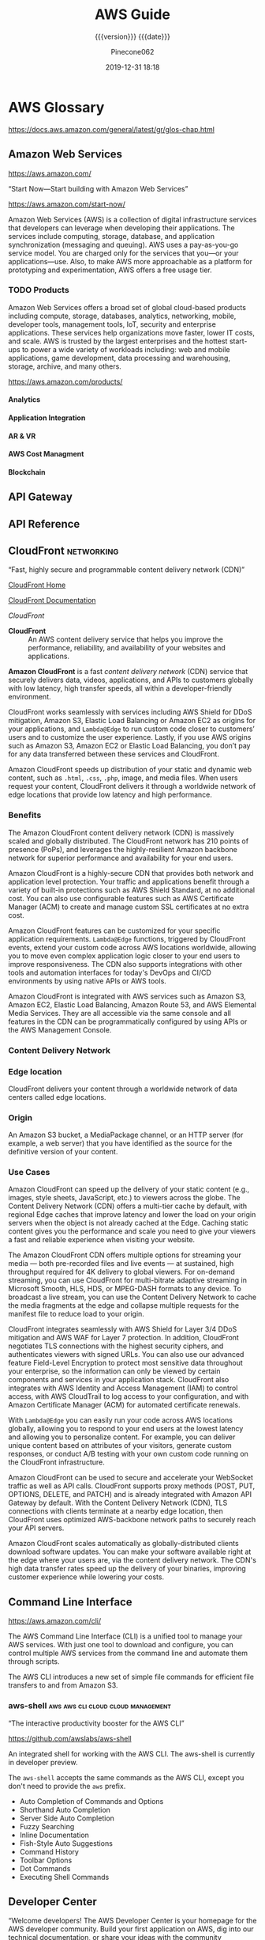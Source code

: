 # -*- mode:org; -*-

#+title:AWS Guide
#+subtitle:{{{version}}} {{{date}}}
#+author:Pinecone062
#+date:2019-12-31 18:18
#+macro:version Version 0.0.37
#+texinfo: @insertcopying


* AWS Glossary

https://docs.aws.amazon.com/general/latest/gr/glos-chap.html

** Amazon Web Services

https://aws.amazon.com/

“Start Now---Start building with Amazon Web Services”

https://aws.amazon.com/start-now/

#+cindex:Amazon Web Services (AWS)
#+cindex:AWS (Amazon Web Services)
Amazon Web Services (AWS) is a collection of digital infrastructure services
that developers can leverage when developing their applications.  The services
include computing, storage, database, and application synchronization
(messaging and queuing).  AWS uses a pay-as-you-go service model.  You are
charged only for the services that you—or your applications—use.  Also, to make
AWS more approachable as a platform for prototyping and experimentation, AWS
offers a free usage tier.

*** TODO Products

#+cindex:products
Amazon Web Services offers a broad set of global cloud-based products including
compute, storage, databases, analytics, networking, mobile, developer tools,
management tools, IoT, security and enterprise applications.  These services
help organizations move faster, lower IT costs, and scale.  AWS is trusted by
the largest enterprises and the hottest start-ups to power a wide variety of
workloads including: web and mobile applications, game development, data
processing and warehousing, storage, archive, and many others.

https://aws.amazon.com/products/

**** Analytics

**** Application Integration

**** AR & VR

**** AWS Cost Managment

**** Blockchain

** API Gateway
** API Reference
** CloudFront                                                   :networking:

“Fast, highly secure and programmable content delivery network (CDN)”

[[https://aws.amazon.com/cloudfront/][CloudFront Home]]

[[https://docs.aws.amazon.com/cloudfront/index.html][CloudFront Documentation]]

[[*CloudFront Documentation][CloudFront]]

#+cindex:CloudFront
- *CloudFront* :: An AWS content delivery service that helps you improve the
                  performance, reliability, and availability of your websites
                  and applications.


#+cindex:content delivery network (CDN)
#+cindex:CDN
*Amazon CloudFront* is a fast /content delivery network/ (CDN) service that
securely delivers data, videos, applications, and APIs to customers globally
with low latency, high transfer speeds, all within a developer-friendly
environment.

CloudFront works seamlessly with services including AWS Shield for DDoS
mitigation, Amazon S3, Elastic Load Balancing or Amazon EC2 as origins for your
applications, and =Lambda@Edge= to run custom code closer to customers’ users
and to customize the user experience.  Lastly, if you use AWS origins such as
Amazon S3, Amazon EC2 or Elastic Load Balancing, you don’t pay for any data
transferred between these services and CloudFront.

Amazon CloudFront speeds up distribution of your static and dynamic web
content, such as ~.html~, ~.css~, ~.php~, image, and media files.  When users
request your content, CloudFront delivers it through a worldwide network of
edge locations that provide low latency and high performance.

*** Benefits

#+texinfo:@heading Fast & global
The Amazon CloudFront content delivery network (CDN) is massively scaled and
globally distributed.  The CloudFront network has 210 points of presence
(PoPs), and leverages the highly-resilient Amazon backbone network for superior
performance and availability for your end users.

#+texinfo:@heading Security at the Edge
Amazon CloudFront is a highly-secure CDN that provides both network and
application level protection.  Your traffic and applications benefit through a
variety of built-in protections such as AWS Shield Standard, at no additional
cost.  You can also use configurable features such as AWS Certificate Manager
(ACM) to create and manage custom SSL certificates at no extra cost.

#+texinfo:@heading Highly programmable
Amazon CloudFront features can be customized for your specific application
requirements.  =Lambda@Edge= functions, triggered by CloudFront events, extend
your custom code across AWS locations worldwide, allowing you to move even
complex application logic closer to your end users to improve responsiveness.
The CDN also supports integrations with other tools and automation interfaces
for today's DevOps and CI/CD environments by using native APIs or AWS tools.

#+texinfo:@heading Deep integration with AWS
Amazon CloudFront is integrated with AWS services such as Amazon S3, Amazon
EC2, Elastic Load Balancing, Amazon Route 53, and AWS Elemental Media Services.
They are all accessible via the same console and all features in the CDN can be
programmatically configured by using APIs or the AWS Management Console.

*** Content Delivery Network
*** Edge location
#+cindex:edge location
#+cindex:CloudFront, edge location
CloudFront delivers your content through a worldwide network of data centers
called edge locations.

*** Origin
#+cindex:origin
#+cindex:CloudFront, origin
An Amazon S3 bucket, a MediaPackage channel, or an HTTP server (for example, a
web server) that you have identified as the source for the definitive version
of your content.
*** Use Cases

#+texinfo:@heading Static asset caching
Amazon CloudFront can speed up the delivery of your static content (e.g.,
images, style sheets, JavaScript, etc.) to viewers across the globe. The
Content Delivery Network (CDN) offers a multi-tier cache by default, with
regional Edge caches that improve latency and lower the load on your origin
servers when the object is not already cached at the Edge. Caching static
content gives you the performance and scale you need to give your viewers a
fast and reliable experience when visiting your website.

#+texinfo:@heading Live & on-demand video streaming
The Amazon CloudFront CDN offers multiple options for streaming your media ---
both pre-recorded files and live events --- at sustained, high throughput
required for 4K delivery to global viewers.  For on-demand streaming, you can
use CloudFront for multi-bitrate adaptive streaming in Microsoft Smooth, HLS,
HDS, or MPEG-DASH formats to any device.  To broadcast a live stream, you can
use the Content Delivery Network to cache the media fragments at the edge and
collapse multiple requests for the manifest file to reduce load to your origin.

#+texinfo:@heading Security
CloudFront integrates seamlessly with AWS Shield for Layer 3/4 DDoS mitigation
and AWS WAF for Layer 7 protection.  In addition, CloudFront negotiates TLS
connections with the highest security ciphers, and authenticates viewers with
signed URLs.  You can also use our advanced feature Field-Level Encryption to
protect most sensitive data throughout your enterprise, so the information can
only be viewed by certain components and services in your application stack.
CloudFront also integrates with AWS Identity and Access Management (IAM) to
control access, with AWS CloudTrail to log access to your configuration, and
with Amazon Certificate Manager (ACM) for automated certificate renewals.

#+texinfo:@heading Customizable content delivery with Lambda@@Edge
With =Lambda@Edge= you can easily run your code across AWS locations globally,
allowing you to respond to your end users at the lowest latency and allowing
you to personalize content.  For example, you can deliver unique content based
on attributes of your visitors, generate custom responses, or conduct A/B
testing with your own custom code running on the CloudFront infrastructure.

#+texinfo:@heading Dynamic content & API acceleration
Amazon CloudFront can be used to secure and accelerate your WebSocket traffic
as well as API calls.  CloudFront supports proxy methods (POST, PUT, OPTIONS,
DELETE, and PATCH) and is already integrated with Amazon API Gateway by
default.  With the Content Delivery Network (CDN), TLS connections with clients
terminate at a nearby edge location, then CloudFront uses optimized
AWS-backbone network paths to securely reach your API servers.

#+texinfo:@heading Software distribution
Amazon CloudFront scales automatically as globally-distributed clients download
software updates.  You can make your software available right at the edge where
your users are, via the content delivery network.  The CDN's high data transfer
rates speed up the delivery of your binaries, improving customer experience
while lowering your costs.

** Command Line Interface

https://aws.amazon.com/cli/

#+cindex:Command Line Interface (CLI)
#+cindex:CLI (Command Line Interface)
The AWS Command Line Interface (CLI) is a unified tool to manage your AWS
services.  With just one tool to download and configure, you can control
multiple AWS services from the command line and automate them through scripts.

The AWS CLI introduces a new set of simple file commands for efficient file
transfers to and from Amazon S3.

*** aws-shell                          :aws:aws:cli:cloud:cloud:management:

“The interactive productivity booster for the AWS CLI”

https://github.com/awslabs/aws-shell

#+cindex:aws-shell
An integrated shell for working with the AWS CLI.  The aws-shell is currently
in developer preview.

The ~aws-shell~ accepts the same commands as the AWS CLI, except you don't need
to provide the ~aws~ prefix.

#+texinfo:@heading Features

- Auto Completion of Commands and Options
- Shorthand Auto Completion
- Server Side Auto Completion
- Fuzzy Searching
- Inline Documentation
- Fish-Style Auto Suggestions
- Command History
- Toolbar Options
- Dot Commands
- Executing Shell Commands
** Developer Center

“Welcome developers!  The AWS Developer Center is your homepage for the AWS
developer community.  Build your first application on AWS, dig into our
technical documentation, or share your ideas with the community worldwide.”

https://aws.amazon.com/developer/

#+texinfo:@heading Build Your First Application

Dive into AWS and build your first web application.  In this tutorial, you'll
learn to build and deploy a web application on AWS, connect your app to a
backend database, and capture & analyze data on user behavior.

- [[https://aws.amazon.com/getting-started/projects/build-modern-app-fargate-lambda-dynamodb-python/][Start Tutorial]]


#+texinfo:@heading Choose Your Programming Language

** Identity and Access Management---IAM

#+cindex:Identity and Access Management
#+cindex:IAM

https://docs.aws.amazon.com/iam/index.html

AWS Identity and Access Management (IAM) is a web service for securely
controlling access to AWS services. With IAM, you can centrally manage
users, security credentials such as access keys, and permissions that
control which AWS resources users and applications can access.

*** IAM User Guide

https://docs.aws.amazon.com/IAM/latest/UserGuide/introduction.html

Introduces you to AWS Identity and Access Management, helps you set up
users and groups, and shows you how to protect your resources with
access control policies. Also shows how to connect to other identity
services to grant external users access to your AWS resources.

*** IAM API Reference

https://docs.aws.amazon.com/IAM/latest/APIReference/Welcome.html

Describes all the API operations for AWS Identity and Access
Management in detail. Also provides sample requests, responses, and
errors for the supported web services protocols.

*** IAM CLI Reference

https://docs.aws.amazon.com/cli/latest/reference/iam/

Describes the AWS CLI commands that you can use to administer
IAM. Provides syntax, options, and usage examples for each command.

*** AWS IAM Access Analyzer

https://docs.aws.amazon.com/access-analyzer/latest/APIReference/Welcome.html

Describes the API operations for IAM Access Analyzer. Also provides
sample requests, responses, and errors for the supported web services
protocols.

*** Security Token Service---STS API Reference

https://docs.aws.amazon.com/STS/latest/APIReference/Welcome.html

Describes all the API operations for AWS STS in detail. Also provides
sample requests, responses, and errors for the supported web services
protocols.

*** Security Token Service---STS in the AWS CLI Reference

https://docs.aws.amazon.com/cli/latest/reference/sts/

Describes the AWS CLI commands that you can use to generate temporary
security credentials. Provides syntax, options, and usage examples for
each command.

** Lambda@Edge
** Media Services
** Organizations

#+cindex:organizations

“Central governance and management across AWS accounts.”

https://aws.amazon.com/organizations/

[[https://aws.amazon.com/organizations/features/][AWS Organizations Features]]

[[https://aws.amazon.com/organizations/getting-started/][Getting Started with AWS Organizations]]

/AWS Organizations/ helps you centrally govern your environment as you
grow and scale your workloads on AWS.  Whether you are a growing
startup or a large enterprise, Organizations helps you to centrally
manage billing; control access, compliance, and security; and share
resources across your AWS accounts.

Using AWS Organizations, you can automate account creation, create
groups of accounts to reflect your business needs, and apply policies
for these groups for governance.  You can also simplify billing by
setting up a single payment method for all of your AWS accounts.
Through integrations with other AWS services, you can use
Organizations to define central configurations and resource sharing
across accounts in your organization.  AWS Organizations is available
to all AWS customers at no additional charge.

#+texinfo:@heading Benefits

- CENTRALLY MANAGE POLICIES ACROSS MULTIPLE AWS ACCOUNTS

- GOVERN ACCESS TO AWS SERVICES, RESOURCES, AND REGIONS

- AUTOMATE AWS ACCOUNT CREATION AND MANAGEMENT

- CONFIGURE AWS SERVICES ACROSS MULTIPLE ACCOUNTS

- CONSOLIDATE BILLING ACROSS MULTIPLE AWS ACCOUNTS


#+texinfo:@heading Use Cases

- IMPLEMENT AND ENFORCE CORPORATE SECURITY, AUDIT, AND COMPLIANCE
  POLICIES

- SHARE RESOURCES ACROSS ACCOUNTS

- AUTOMATE THE CREATION OF AWS ACCOUNTS AND CATEGORIZE WORKLOADS USING
  GROUPS


#+texinfo: @heading Tutorials and Guides

- [[https://aws.amazon.com/documentation/organizations/][Documentation]]
- [[http://docs.aws.amazon.com/organizations/latest/APIReference/Welcome.html][API Guide]]
- [[http://docs.aws.amazon.com/organizations/latest/userguide/orgs_getting-started.html][Getting Started Guide]]
- [[http://docs.aws.amazon.com/organizations/latest/userguide/orgs_tutorials_basic.html][Tutorial: Creating and Configuring an Organization]]
- [[http://docs.aws.amazon.com/organizations/latest/userguide/orgs_tutorials_cwe.html][Tutorial: Monitor Important Changes to Your Organization with CloudWatch Events]]
- [[https://aws.amazon.com/premiumsupport/knowledge-center/iam-policy-service-control-policy/][Differences between a service control policy and an AWS Identity and Access Management (IAM) policy]]
- [[https://aws.amazon.com/blogs/security/][Security Blog]]

*** Organizational Unit---OU

#+cindex:Organizational Unit
#+cindex:OU

** Policies

*** Organizations Service Control Policy---SCP

#+cindex:organizations Service Control Policy
#+cindex:SCP

** SDK for JavaScript Reference

https://docs.aws.amazon.com/AWSJavaScriptSDK/latest/index.html

[[https://docs.aws.amazon.com/AWSJavaScriptSDK/latest/_index.html][Alphabetical Index]]

[[*SDK for JavaScript Documentation][JavaScript SDK Developer Guide]]

** Security
*** AWS Shield
Layer 3/4 DDoS mitigation

*** AWS WAF
Layer 7 protection
*** Cognito

“Amazon Cognito is a service that you can use to create unique identities for
your users, authenticate these identities with identity providers, and save
mobile user data in the AWS Cloud.”

https://docs.aws.amazon.com/cognito/?id=docs_gateway

[[https://docs.aws.amazon.com/cognito/latest/developerguide/what-is-amazon-cognito.html][What is Amazon Cognito]]

#+cindex:Cognito
#+cindex:authentication
#+cindex:authorization
#+cindex:user management
/Amazon Cognito/ provides authentication, authorization, and user management for
your web and mobile apps.  Your users can sign in directly with a user name and
password, or through a third party such as Facebook, Amazon, Google or Apple.

#+texinfo:@heading Main Components of Cognito

The two main components of Amazon Cognito are user pools and identity pools.

#+cindex:user pools
#+cindex:identity pools
#+attr_texinfo: :indic @b
- User pools :: User pools are user directories that provide sign-up and
                sign-in options for your app users.

- Identity pools :: Identity pools enable you to grant your users access to
                    other AWS services.


#+caption:An Amazon Cognito user pool and identity pool used together
#+name:scenario-cup-cib
#+texinfo:@ifhtml
[[file:../resources/scenario-cup-cib.png]]
#+texinfo:@end ifhtml
#+texinfo:@ifinfo
[[file:resources/scenario-cup-cib.png]]
#+texinfo:@end ifinfo

*** Cross-Site Request Forgery---CSRF

https://developer.amazon.com/docs/login-with-amazon/cross-site-request-forgery.html

#+cindex:cross-site request forgery
#+cindex:CSRF
/Cross-site Request Forgery/ happens when an attacker tricks a user into
clicking on a malicious link, where the link goes to a site where the user is
currently authenticated.

Any commands embedded in that malicious link might be executed automatically
because the user is already authenticated on the site, so the user does not see
a login screen or any other evidence of malicious activity.

In the case of Login with Amazon, Cross-site Request Forgery could be used to
mimic a client or an authentication server.

#+texinfo:@heading Use the =state= Parameter to Prevent CSRF

Login with Amazon recommends using the =state= parameter to prevent Cross-site
Request Forgery.

- The client should set the value of the =state= parameter when it initiates an
  authorization request, and save it to the user’s secure session.

- Unlike the =client_id= and =client_secret= values, in order for the =state=
  parameter to be useful in preventing attacks it should be unique, and
  non-guessable, for each and every authorization request.

  #+cindex:authorization server
- The authorization server returns the same =state= when communicating with the
  client to deliver authorization codes and access tokens .

- To protect users from attacks, the client must ignore communication if the
  returned =state= parameter doesn't match the value from the initial call.


#+texinfo:@heading Calculating the State Parameter

Clients can calculate the state parameter value in any way they choose;
however, the value should be secure from forgery.  Login with Amazon recommends
using a securely-generated random string with at least 256 bits of entropy.

#+texinfo:@subheading To calculate a state value using this method:

use a random number generator suitable for cryptographic operations.

Here is an example in Python:

#+begin_src python :eval no
def generate_state_parameter():
random = os.urandom(256)
state = base64.b64encode(random)
return (state)
#+end_src

After generating the =state= parameter value, save it to the user’s session
information, ensuring the information is communicated securely and saved to a
secure session.  When the state is returned by an authorization response,
verify the legitimacy of the user by comparing it with the state value saved to
their session.  If the values do not match, you should ignore the authorization
response.

If you’re also using the =state= parameter value to dynamically redirect users
after authentication, consider concatenating the securely-generated random
string with the dynamic URL, separated by a space, e.g. 
: state = state + " " + dynamicURL
When the authorization server returns the =state=, parse it and split it into
two values based on the space.  The second value will contain the dynamic URL
needed to direct the user to the appropriate page after authentication.

*** Field Level Encryption
*** Identity and Access Management---IAM
*** Security Credentials

#+cindex:security credentials

https://docs.aws.amazon.com/general/latest/gr/aws-security-credentials.html

#+cindex:authenticate
#+cindex:authorize
When you interact with AWS, you specify your AWS /security
credentials/ to verify who you are and whether you have permission to
access the resources that you are requesting.  AWS uses the /security
credentials/ to *authenticate* and *authorize* your requests.

#+begin_cartouche
For example, if you want to download a specific file from an Amazon
Simple Storage Service (Amazon S3) bucket, your credentials must allow
that access. If your credentials aren't authorized to download the
file, AWS denies your request.
#+end_cartouche

**** Root User Credentials

#+cindex:root user credentials

https://docs.aws.amazon.com/general/latest/gr/root-vs-iam.html

All AWS accounts have /root user credentials/ (that is, the credentials
of the account owner).  These credentials allow full access to all
resources in the account.

You cannot use policies within your account to explicitly deny access
to the root user.  You can only use an [[*Organizations Service Control Policy---SCP][AWS Organizations service
control policy (SCP)]] to limit permissions to an account, including
the root user, that is a member of an organization or organizational
unit (OU).

Because of this, we recommend that you delete your root user access
keys and then create AWS Identity and Access Management (IAM) user
credentials for everyday interaction with AWS.
*** Signed URLs
*** TLS
*** CloudTrail
*** Certificate Manager---ACM
** Server Name Inidication---SNI

Server Name Indication (SNI) is an extension to the TLS protocol that is
supported by browsers and clients released after 2010.

See [[SNI][Using SNI to Serve HTTPS Requests]]
** Service Endpoints

https://docs.aws.amazon.com/general/latest/gr/rande.html

#+cindex:service endpoint
#+cindex:endpoint
To connect programmatically to an AWS service, you use an /endpoint/.  An
/endpoint/ is the URL of the entry point for an AWS web service.  The AWS SDKs
and the AWS Command Line Interface (AWS CLI) automatically use the default
endpoint for each service in an AWS Region.  But you can specify an alternate
endpoint for your API requests.

If a service supports Regions, the resources in each Region are independent of
similar resources in other Regions.  For example, you can create an Amazon EC2
instance or an Amazon SQS queue in one Region.  When you do, the instance or
queue is independent of instances or queues in all other Regions.

*** Regional Endpoints

#+cindex:Regions
#+cindex:Regional endpoints
Most Amazon Web Services offer a /Regional endpoint/ that you can use to make
your requests.  The general syntax of a Regional endpoint is as follows.

: protocol://service-code.region-code.amazonaws.com

The following table lists the name and code of each Region.

| Code                    | Name      |
|-------------------------+-----------|
| US East (Ohio)          | us-east-2 |
| US East (N. Virginia)   | us-east-1 |
| US West (N. California) | us-west-1 |
| US West (Oregon)        | us-west-2 |
| ...                     |           |
|-------------------------+-----------|

Some services, such as IAM, do not support Regions.  Thus, the endpoints for
those services do not include a Region.  Other services, such as Amazon EC2,
support Regions but let you specify an endpoint that does not include a Region,
such as =https://ec2.amazonaws.com=.  When you use an endpoint with no Region,
AWS routes the Amazon EC2 request to US East (N. Virginia) (us-east-1), which
is the default Region for API calls.

*** FIPs Endpoints
#+cindex:FIPS endpoints

Some AWS services offer FIPS endpoints in selected Regions.  Unlike standard
AWS endpoints, FIPS endpoints use a TLS software library that complies with
Federal Information Processing Standards (FIPS) standards.  These endpoints
might be required by enterprises that interact with the United States
government.

*** View the Service Endpoints

#+cindex:endpoints, search
To view the supported endpoints for an AWS service, open [[https://docs.aws.amazon.com/general/latest/gr/aws-service-information.html][Service Endpoints and
Quotas]], search for the service name, and click the link to open the page for
that service.

To view the supported endpoints for all AWS services in the documentation
without switching pages, view the information in the [[https://docs.aws.amazon.com/general/latest/gr/aws-general.pdf#aws-service-information][Service Endpoints and
Quotas]] page in the PDF instead.

** Simple Storage Service---S3
“Object storage built to store and retrieve any amount of data from anywhere”

https://aws.amazon.com/s3/

Amazon Simple Storage Service (Amazon S3) is an object storage service that
offers industry-leading scalability, data availability, security, and
performance.  Amazon S3 provides easy-to-use management features so you can
organize your data and configure finely-tuned access controls to meet your
specific business, organizational, and compliance requirements.

*** S3 Access Points

“Easily manage access for shared data sets on S3”

https://aws.amazon.com/s3/features/access-points/

#+cindex:access points
Access points are unique hostnames that customers create to enforce distinct
permissions and network controls for any request made through the access point.
Customers with shared data sets including data lakes, media archives, and
user-generated content can easily scale access for hundreds of applications by
creating individualized access points with names and permissions customized for
each application.  S3 Access Points is now available in all regions at no
additional cost.

**** TODO Article---Easily Manage Shared Data Sets with Amazon S3 Access Points
:PROPERTIES:
:uri:      https://aws.amazon.com/blogs/aws/easily-manage-shared-data-sets-with-amazon-s3-access-points/
:author:   Brandon West
:date:     December 3, 2019
:END:
*** S3 Features

https://aws.amazon.com/s3/features/

Amazon S3 has various features you can use to organize and manage your data in
ways that support specific use cases, enable cost efficiencies, enforce
security, and meet compliance requirements.

#+cindex:buckets
#+cindex:objects
- buckets :: Data is stored as objects within resources called “buckets”, and a
             single object can be up to 5 terabytes in size.


S3 features include:

#+cindex:metadata tags

- capabilities to append metadata tags to objects
- move and store data across the S3 Storage Classes
- configure and enforce data access controls
- secure data against unauthorized users
- run big data analytics
- monitor data at the object and bucket levels

**** Storage Classes

#+cindex:storage classes
- S3 Standard
- S3 Intelligent-Tiering
- S3 Standard-Infrequent Access (S3 Standard-IA)
- S3 One Zone-Infrequent Access (S3 One Zone-IA)
- Amazon S3 Glacier (S3 Glacier)
- Amazon S3 Glacier Deep Archive (S3 Glacier Deep Archive)

** Systems Manager

https://docs.aws.amazon.com/systems-manager/latest/userguide/what-is-systems-manager.html

AWS Systems Manager is an AWS service that you can use to view and control your
infrastructure on AWS.  Using the Systems Manager console, you can view
operational data from multiple AWS services and automate operational tasks
across your AWS resources.  Systems Manager helps you maintain security and
compliance by scanning your managed instances and reporting on (or taking
corrective action on) any policy violations it detects.
** Virtual Private Cloud---VPC

“Provision a logically isolated section of the AWS cloud where you can launch
AWS resources in a virtual network that you define”

[[https://aws.amazon.com/vpc/][VPC Home]]

[[https://docs.aws.amazon.com/vpc/][VPC Documentation]]

#+cindex:Virtual Private Cloud
#+cindex:VPC
/Amazon Virtual Private Cloud (Amazon VPC)/ lets you provision a logically
isolated section of the AWS Cloud where you can launch AWS resources in a
virtual network that you define.  You have complete control over your virtual
networking environment, including selection of your own IP address range,
creation of subnets, and configuration of route tables and network gateways.
You can use both IPv4 and IPv6 in your VPC for secure and easy access to
resources and applications.

You can easily customize the network configuration of your Amazon VPC.  For
example, you can create a public-facing subnet for your web servers that have
access to the internet.  You can also place your backend systems, such as
databases or application servers, in a private-facing subnet with no internet
access.  You can use multiple layers of security, including security groups and
network access control lists, to help control access to Amazon EC2 instances in
each subnet.

#+texinfo:@heading Get started with Amazon VPC

You can automatically provision AWS resources in a ready-to-use [[http://docs.aws.amazon.com/AmazonVPC/latest/UserGuide/default-vpc.html#detecting-platform][default VPC]].
Configure this VPC by adding or removing subnets, attaching network gateways,
changing the default route table, and modifying the network ACLs.

Create additional VPCs from the Amazon VPC page on the AWS Management Console
by selecting the "Start VPC Wizard" button.  You will be presented with four
basic network topologies.  Select the one that most closely resembles the
network topology that you’d like to create and click the "Create VPC" button.
You can then customize the topology further to fit your needs more closely.
Shortly after, you can start launching Amazon EC2 instances inside your VPC.

#+texinfo:@heading Benefits

#+texinfo:@subheading Secure

#+cindex:security groups
#+cindex:network access control lists
Amazon VPC provides advanced security features, such as security groups and
network access control lists, to enable inbound and outbound filtering at the
instance and subnet level.  In addition, you can store data in Amazon S3 and
restrict access so that it’s only accessible from instances inside your VPC.
For additional security, you can create dedicated instances that are physically
isolated from other AWS accounts, at the hardware level.

#+texinfo:@subheading Simple

#+cindex:AWS Management Console
Create a VPC quickly and easily using the AWS Management Console.  Select from
common network setups and find the best match for your needs.  Subnets, IP
ranges, route tables, and security groups are automatically created.  You spend
less time setting up and managing, so you can concentrate on building the
applications that run in your VPCs.

#+texinfo:@subheading Customizable

Control your virtual networking environment, including selection of your own IP
address range, creation of subnets, and configuration of route tables and
network gateways.  Customize the network configuration, such as by creating a
public-facing subnet for your webservers that has access to the internet, and
placing your backend systems such as databases or application servers in a
private-facing subnet with no internet access.

#+texinfo:@heading Use Cases

#+texinfo:@subheading Extend your corporate network into the cloud

#+cindex:corporate network
#+cindex:corporate firewall
Move corporate applications to the cloud, launch additional web servers, or add
more compute capacity to your network by connecting your VPC to your corporate
network.  Because your VPC can be hosted behind your corporate firewall, you
can seamlessly move your IT resources into the cloud without changing how your
users access these applications.  You can select "VPC with a Private Subnet
Only and Hardware VPN Access" from the Amazon VPC console wizard to create a
VPC that supports this use case

#+texinfo:@subheading Securely connect cloud applications to your datacenter

#+cindex:IPsec VPN
An IPsec VPN connection between your Amazon VPC and your corporate network
encrypts all communication between the application servers in the cloud and
databases in your data center.  Web servers and application servers in your VPC
can leverage Amazon EC2 elasticity and Auto Scaling features to grow and shrink
as needed.  You can create a VPC to support this use case by selecting "VPC
with Public and Private Subnets and Hardware VPN Access" in the Amazon VPC
console wizard.

#+texinfo:@subheading Out-of-band and inline traffic inspection

Amazon VPC traffic mirroring duplicates the traffic, along with full payload
data, from elastic network interfaces (ENIs) of EC2 instances, and delivers it
to out-of-band monitoring and security analysis tools.

Amazon VPC ingress routing allows you to easily deploy network and security
appliances, including third-party offerings, inline to the inbound or outbound
Amazon VPC traffic.  Inline traffic inspection helps you screen and secure
traffic to protect your workloads from malicious actors.

* AWS Documentation

“Find user guides, developer guides, API references, tutorials, and more.”

- [[https://aws.amazon.com/documentation/][View all Documentation]]

- [[https://github.com/awsdocs][Amazon Web Services --- Documentation on GitHub]]

#+texinfo:@heading Start building with SDKs and tools

#+texinfo:@subheading Access and manage AWS services with your preferred development language or platform

https://docs.aws.amazon.com/index.html


** CloudFront Documentation

[[https://docs.aws.amazon.com/cloudfront/index.html][CloudFront Documentation]]

*** CloudFront Developer Guide

Provides an overview of Amazon CloudFront, detailed feature descriptions,
procedures for using the console, and an explanation of the API.

- [[https://github.com/awsdocs/amazon-cloudfront-developer-guide/tree/master/doc_source][The open source version of the Amazon CloudFront documentation]]


*** CloudFront API Reference

*** What CloudFront Is

https://docs.aws.amazon.com/AmazonCloudFront/latest/DeveloperGuide/Introduction.html

*** How You Set Up CloudFront to Deliver Content

#+cindex:CloudFront distribution, create
#+cindex:CloudFront, configure
#+cindex:edge server
You create a CloudFront distribution to tell CloudFront where you want content
to be delivered from, and the details about how to track and manage content
delivery.  Then CloudFront uses computers---edge servers---that are close to
your viewers to deliver that content quickly when someone wants to see it or
use it.

#+texinfo:@heading How You Configure CloudFront to Deliver Your Content

#+cindex:origin server
#+cindex:custom origin
#+cindex:edge location
1. You specify /origin servers/, like an Amazon S3 bucket or your own HTTP
   server, from which CloudFront gets your files which will then be distributed
   from CloudFront edge locations all over the world.  An /origin server/
   stores the original, definitive version of your objects.  If you're serving
   content over HTTP, your origin server is either an Amazon S3 bucket or an
   HTTP server, such as a web server.  Your HTTP server can run on an Amazon
   Elastic Compute Cloud (Amazon EC2) instance or on a server that you manage;
   these servers are also known as /custom origins/.  If you use the Adobe
   Media Server RTMP protocol to distribute media files on demand, your origin
   server is always an Amazon S3 bucket.

   #+cindex:objects
2. You upload your files to your origin servers.  Your files, also known as
   objects, typically include web pages, images, and media files, but can be
   anything that can be served over HTTP or a supported version of Adobe RTMP,
   the protocol used by Adobe Flash Media Server.

   If you're using an Amazon S3 bucket as an origin server, you can make the
   objects in your bucket publicly readable, so that anyone who knows the
   CloudFront URLs for your objects can access them.  You also have the option
   of keeping objects private and controlling who accesses them.

3. You create a CloudFront /distribution/, which tells CloudFront which origin
   servers to get your files from when users request the files through your web
   site or application.  At the same time, you specify details such as whether
   you want CloudFront to log all requests and whether you want the
   distribution to be enabled as soon as it's created.
   #+cindex:domain name
   #+cindex:alternate domain name
4. CloudFront assigns a /domain name/ to your new distribution that you can see
   in the CloudFront console, or that is returned in the response to a
   programmatic request, for example, an API request.  If you like, you can add
   an /alternate domain name/ to use instead.
   #+cindex:points of presence (POPs)
   #+cindex:POPs (points of presence)
5. CloudFront sends your distribution's configuration (but not your content) to
   all of its edge locations or points of presence (POPs)---collections of
   servers in geographically-dispersed data centers where CloudFront caches
   copies of your files.


As you develop your website or application, you use the domain name that
CloudFront provides for your URLs.  For example, if CloudFront returns
~d111111abcdef8.cloudfront.net~ as the domain name for your distribution, the
URL for ~logo.jpg~ in your Amazon S3 bucket (or in the root directory on an
HTTP server) is =http://d111111abcdef8.cloudfront.net/logo.jpg=.

Or you can set up CloudFront to use your own domain name with your
distribution.  In that case, the URL might be
=http://www.example.com/logo.jpg=.

Optionally, you can configure your origin server to add headers to the files,
to indicate how long you want the files to stay in the cache in CloudFront edge
locations.  By default, each file stays in an edge location for 24 hours before
it expires.  The minimum expiration time is 0 seconds; there isn't a maximum
expiration time limit.

*** Accessing CloudFront

https://docs.aws.amazon.com/AmazonCloudFront/latest/DeveloperGuide/introduction-accessing-cloudfront.html

You can access Amazon CloudFront in the following ways:

- AWS Management Console ::

     The procedures throughout this guide explain how to use the AWS Management
     Console to perform tasks.

- AWS SDKs ::

	    If you're using a programming language that AWS provides an SDK
              for, you can use an SDK to access CloudFront. SDKs simplify
              authentication, integrate easily with your development
              environment, and provide access to CloudFront commands.

- CloudFront API ::

		     If you're using a programming language that an SDK isn't
                    available for, see the [[https://docs.aws.amazon.com/cloudfront/latest/APIReference/][Amazon CloudFront API Reference]] for
                    information about API actions and about how to make API
                    requests.

- AWS Command Line Interface ::

     For more information, see [[https://docs.aws.amazon.com/cli/latest/userguide/][Getting Set Up with the AWS Command Line
     Interface]] in the AWS Command Line Interface User Guide.

*** Working with Distributions

https://docs.aws.amazon.com/AmazonCloudFront/latest/DeveloperGuide/distribution-working-with.html

#+cindex:distribution, CloudFront
#+cindex:CloudFront distribution
You create a CloudFront /distribution/ to tell CloudFront where you want
content to be delivered from, and the details about how to track and manage
content delivery.  The following topics explain some basics about CloudFront
distributions and provide detailed information about the settings you can
choose to configure your distributions to meet your business needs.

**** Creating Updating and Deleting Distributions

https://docs.aws.amazon.com/AmazonCloudFront/latest/DeveloperGuide/distribution-create-delete.html

You can create, update, or delete a distribution by completing the steps in the
following topics.

***** Steps for Creating a Distribution---Overview

https://docs.aws.amazon.com/AmazonCloudFront/latest/DeveloperGuide/distribution-web-creating.html

***** Creating a Distribution

https://docs.aws.amazon.com/AmazonCloudFront/latest/DeveloperGuide/distribution-web-creating-console.html

This topic is about working with distributions by using the console.

If you want to create or update a distribution by using the CloudFront API, see
[[https://docs.aws.amazon.com/cloudfront/latest/APIReference/API_CreateDistribution.html][Create Distribution]] or [[https://docs.aws.amazon.com/cloudfront/latest/APIReference/API_UpdateDistribution.html][Update Distribution]] in the /Amazon CloudFront API
Reference/.  When you update your distribution, be aware that a number of
additional fields are required that are not required to create a distribution.
To help make sure that all of the required fields are included when you update
your distribution by using the CloudFront API, follow the steps described in
the /Amazon CloudFront API Reference/.

***** Values That You Specify When You Create or Update a Distribution

https://docs.aws.amazon.com/AmazonCloudFront/latest/DeveloperGuide/distribution-web-values-specify.html

When you create a new distribution or update an existing distribution, you
specify the following values.

- Delivery Method

  - =Web= or =RTMP=
  - Unless you're using Adobe Flash Media Server with RTMP, this value is
    always =Web=.

- Origin Settings
  #+cindex:origin settings
  When you create or update a distribution, you provide information about one
  or more locations---known as origins---where you store the original versions
  of your web content.  CloudFront gets your web content from your origins and
  serves it to viewers via a world-wide network of edge servers.  Each origin
  is either an Amazon S3 bucket or an HTTP server, for example, a web server.
  #+cindex:origin domain name
  - Origin Domain Name :: The DNS domain name of the Amazon S3 bucket or HTTP
       server from which you want CloudFront to get objects for this origin.
       Choose the domain name in the Origin Domain Name field, or type the
       name.  The domain name is not case sensitive.

       If your origin is an Amazon S3 bucket, note the following:

    - If the bucket is configured as a website, enter the Amazon S3 static
      website hosting endpoint for your bucket; don't select the bucket name
      from the list in the Origin Domain Name field.

    - The files must be publicly readable unless you secure your content in
      Amazon S3 by using a CloudFront origin access identity.

  - Origin Path ::
    #+cindex:origin path
      If you want CloudFront to request your content from a directory in your
                   AWS resource or your custom origin, enter the directory
                   path, beginning with a slash (=/=).  CloudFront appends the
                   directory path to the value of Origin Domain Name, for
                   example, ~cf-origin.example.com/production/images~.  Do not
                   add a slash (=/=) at the end of the path.

  - Origin ID ::
    #+cindex:origin id
      A string that uniquely distinguishes this origin or origin group in this
                 distribution.  If you create cache behaviors in addition to
                 the default cache behavior, you use the ID that you specify
                 here to identify the origin or origin group that you want
                 CloudFront to route a request to when the request matches the
                 path pattern for that cache behavior.


The following values are for Amazon S3 origins only (except if configured as
website endpoints):

- Restrict Bucket Access
- Origin Access Identity
- Comment for New Identity
- Your Identities
- Grant Read Permissions on Bucket


The following values are for custom origins only, such as Amazon EC2, Elastic
Load Balancing, Amazon S3 buckets configured as website endpoints, or your own
web server:

- Minimum Origin SSL Protocol :: we recommend that you choose the latest TLS
     protocol that your origin supports.
- Origin Protocol Policy :: The protocol policy that you want CloudFront to use
     when fetching objects from your origin server.

  - HTTP Only :: If your origin is an Amazon S3 bucket configured as a
                 website endpoint, you must choose this option. Amazon S3
                 doesn't support HTTPS connections for website endpoints.

  - HTTPS Only :: CloudFront uses only HTTPS to access the origin.

  - Match Viewer :: CloudFront communicates with your origin using HTTP or
                    HTTPS, depending on the protocol of the viewer request.
	
- Origin Response Timeout ::
- Origin Keep-alive Timeout ::
- HTTP Port ::
- HTTPS Port ::


The following value is for all types of origins:

- Origin Custom Headers
  #+cindex:origin custom headers
  #+cindex:custom headers
  If you want CloudFront to include custom headers whenever it forwards a
  request to your origin, specify the following values:

  - Header Name
  - Value

- Cache Behavior Settings
  #+cindex:cache behavior settings
  A cache behavior lets you configure a variety of CloudFront functionality for
  a given URL path pattern for files on your website.

  When you create a new distribution, you specify settings for the default
  cache behavior, which automatically forwards all requests to the origin that
  you specify when you create the distribution.  After you create a
  distribution, you can create additional cache behaviors that define how
  CloudFront responds when it receives a request for objects that match a path
  pattern.  If you create additional cache behaviors, the default cache
  behavior is always the last to be processed.  Other cache behaviors are
  processed in the order in which they're listed in the CloudFront console or,
  if you're using the CloudFront API, the order in which they're listed in the
  DistributionConfig element for the distribution.
  #+cindex:path pattern
  - Path Pattern
  - Origin (Existing Distributions Only)
  - Viewer Protocol Policy
  - Allowed HTTP Methods
  - Field Level Encryption
  - Cached HTTP Methods
  - Cache Based on Selected Request Headers
  - Whitelist Headers
  - Object Caching
  - Minimum TTL
  - Maximum TTL
  - Default TTL
  - Forward Cookies
  - Whitelist Cookies
  - Query String Forwarding and Caching
  - Query String Whitelist
  - Smooth Streaming
  - Restrict Viewer Access (Use Signed URLs)
  - Trusted Signers
  - AWS Account Numbers
  - Compress Objects Automatically
  - Event Type
  - Lambda Function ARN

- Distribution Details

  - Price Class
  - AWS WAF Web ACL
  - Alternate Domain Names (CNAMEs)
  - SSL Certificate
  - Clients Supported
  - Security Policy
  - Minimum SSL Security Protocol – See Security Policy
  - Supported HTTP Versions
  - Default Root Object
  - Logging
  - Bucket for Logs
  - Log Prefix
  - Cookie Logging
  - Enable IPv6
  - Comment
  - Distribution State

- Custom Error Pages and Error Caching

  - Error Code
  - Response Page Path
  - Response Code
  - Error Caching Minimum TTL

- Restrictions

  - Enable Geo Restriction
  - Restriction Type
  - Countries

**** Using Different Origins

**** Using Custom URLs

“Using Custom URLs for Files by Adding Alternate Domain Names (CNAMEs)”

https://docs.aws.amazon.com/AmazonCloudFront/latest/DeveloperGuide/CNAMEs.html

#+cindex:alternate domain name (CNAME)
#+cindex:CNAME (alternate domain name)
In CloudFront, an /alternate domain name/, also known as a *CNAME*, lets you
use your own domain name (for example, =www.example.com=) for links to your
files instead of using the domain name that CloudFront assigns to your
distribution.  Both web and RTMP distributions support alternate domain names.

When you create a distribution, CloudFront returns a domain name for the
distribution, for example:

: d111111abcdef8.cloudfront.net

When you use the CloudFront domain name for your files, the URL for a file
called /images/image.jpg is:

: http://d111111abcdef8.cloudfront.net/images/image.jpg

If you want to use your own domain name, such as =www.example.com=, instead of
the cloudfront.net domain name, you can add an /alternate domain name/ to your
distribution, like =www.example.com=.  You can then use the following URL to
view ~/images/image.jpg~:

: http://www.example.com/images/image.jpg

***** Adding an Alternate Domain Name

#+cindex:alternate domain name
The following task list describes how to use the CloudFront console to add an
alternate domain name to your distribution so that you can use your own domain
name in your links instead of the CloudFront domain name.

For information about updating your distribution using the CloudFront API:
- see [[https://docs.aws.amazon.com/AmazonCloudFront/latest/DeveloperGuide/distribution-working-with.html][Working with Distributions]].


#+cindex:HTTPS, alternate domain name
If you want viewers to use HTTPS with your alternate domain name:
- see [[https://docs.aws.amazon.com/AmazonCloudFront/latest/DeveloperGuide/using-https-alternate-domain-names.html][Using Alternate Domain Names and HTTPS]].


#+texinfo:@heading Before You Begin

Make sure that you do the following before you update your distribution to add
an alternate domain name:

- Register the domain name with Route 53 or another domain provider.

- Add a certificate from an authorized certificate authority (CA) to CloudFront
  that covers the domain name you plan to use with the distribution, to
  validate that you are authorized to use the domain.


#+texinfo:@heading Adding an Alternate Domain Name

Update the following values:

#+attr_texinfo: :indic @b
- Alternate Domain Names (CNAMEs) ::

     Add your alternate domain names.  Separate domain names with commas, or
     type each domain name on a new line.

- SSL Certificate (Web Distributions Only) ::

     Choose the following setting:

     *Use HTTPS*; choose *Custom SSL Certificate*, and then choose a
     certificate from the list.

- Clients Supported (Web Distributions Only) ::

     Choose an option:

  - Only Clients that Support Server Name Indication (SNI) (Recommended) ::

       Older browsers or other clients that don't support SNI must use
       another method to access your content.

  - All Clients :: CloudFront serves your HTTPS content using dedicated IP
                   addresses.  If you select this option, you incur additional
                   charges when you associate your SSL/TLS certificate with a
                   distribution that is enabled.


#+texinfo:@heading Confige the DNS Service

Configure the DNS service for the domain to route traffic for the domain, such
as ~example.com~, to the CloudFront domain name for your distribution, such as
~d111111abcdef8.cloudfront.net~.

#+cindex:alias resource record set
- Route 53 :: Create an /alias resource record set/.  With an alias resource
              record set, you don't pay for Route 53 queries.  In addition, you
              can create an alias resource record set for the root domain name
              (~example.com~), which DNS doesn't allow for =CNAME=s.

	      For more information, see [[https://docs.aws.amazon.com/Route53/latest/DeveloperGuide/routing-to-cloudfront-distribution.html][Routing Queries to an Amazon CloudFront
              Distribution]] in the Amazon Route 53 Developer Guide.


#+cindex:@command{dig}
#+cindex:domain information groper (dig)
Using ~dig~ or a similar tool, confirm that the resource record set that you
created in step 7 points to the domain name for your distribution.  For more
information about ~dig~, go to http://www.kloth.net/services/dig.php.

***** Moving an Alternate Domain Name to a Different CloudFront Distribution

***** Removing an Alternate Domain Name

***** Using Wildcards in Alternate Domain Names That You Add to CloudFront

***** Requirements for Using Alternate Domain Names

***** Restrictions on Using Alternate Domain Names

**** Using WebSockets

*** Serving Private Content using CloudFront

https://docs.aws.amazon.com/AmazonCloudFront/latest/DeveloperGuide/PrivateContent.html

Many companies that distribute content over the internet want to restrict
access to documents, business data, media streams, or content that is intended
for selected users, for example, users who have paid a fee.  To securely serve
this private content by using CloudFront, you can do the following:

#+cindex:signed URLs
#+cindex:signed cookies
- Require that your users access your private content by using special
  CloudFront signed URLs or signed cookies.

  #+cindex:CloudFront URLs
- Require that your users access your content by using CloudFront URLs, not
  URLs that access content directly on the origin server (for example, Amazon
  S3 or a private HTTP server).  Requiring CloudFront URLs isn't necessary, but
  we recommend it to prevent users from bypassing the restrictions that you
  specify in signed URLs or signed cookies.

**** Overview of Serving Private Content

#+cindex:access, restrict
You can control user access to your private content in two ways, as shown in
the following illustration:

1. Restrict access to files in CloudFront edge caches

2. Restrict access to files in your origin by doing one of the following:
   #+cindex:origin access identity (OAI)
   #+cindex:OAI (origin access identity)
   - Set up an origin access identity (OAI) for your Amazon S3 bucket (unless
     you've configured it as a website endpoint)
     #+cindex:custom headers
   - Configure custom headers for a private HTTP server or an Amazon S3 bucket
     configured as a website endpoint


#+texinfo:@heading Restricting Access to Files in CloudFront Edge Caches

#+cindex:signed URLs
#+cindex:signed cookies
You can configure CloudFront to require that users access your files using
either signed URLs or signed cookies.  You then develop your application either
to create and distribute signed URLs to authenticated users or to send
Set-Cookie headers that set signed cookies on the viewers for authenticated
users.  (To give a few users long-term access to a limited number of files, you
can also create signed URLs manually.)

When you create signed URLs or signed cookies to control access to your files,
you can specify the following restrictions:

- An ending date and time, after which the URL is no longer valid.

- (Optional) The date and time that the URL becomes valid.

- (Optional) The IP address or range of addresses of the computers that can be
  used to access your content.


#+cindex:key pair
One part of a signed URL or a signed cookie is hashed and signed using the
private key from a public/private key pair.  When someone uses a signed URL or
signed cookie to access a file, CloudFront compares the signed and unsigned
portions of the URL or cookie.  If they don't match, CloudFront doesn't serve
the file.

#+cindex:RSA-SHA1
You must use RSA-SHA1 for signing URLs or cookies.  CloudFront doesn't accept
other algorithms.

#+texinfo:@heading Restricting Access to Files in Amazon S3 Buckets

#+cindex:restrict access
#+cindex:access, restrict
You can optionally secure the content in your Amazon S3 bucket so that users
can access it through CloudFront but cannot access it directly by using Amazon
S3 URLs.  This prevents someone from bypassing CloudFront and using the Amazon
S3 URL to get content that you want to restrict access to.  This step isn't
required to use signed URLs, but we recommend it.  Be aware that this option is
only available if you have not set up your Amazon S3 bucket as a website
endpoint.

To require that users access your content through CloudFront URLs, you do the
following tasks:

#+cindex:origin access identity
- Create a special CloudFront user called an *origin access identity*.

- Give the origin access identity permission to read the files in your bucket.

- Remove permission for anyone else to use Amazon S3 URLs to read the files.


For more information:

- see [[https://docs.aws.amazon.com/AmazonCloudFront/latest/DeveloperGuide/private-content-restricting-access-to-s3.html][Restricting Access to Amazon S3 Content by Using an Origin Access Identity]]


#+texinfo:@heading Restricting Access to Files on Custom Origins

#+cindex:custom headers
#+cindex:restrict access, custom headers
#+cindex:access, restrict using custom headers
If you use a custom origin, you can optionally set up custom headers to
restrict access.  For CloudFront to get your files from a custom origin, the
files must be publicly accessible.  But by using custom headers, you can
restrict access to your content so that users can access it only through
CloudFront, not directly.  This step isn't required to use signed URLs, but we
recommend it.

To require that users access content through CloudFront, change the following
settings in your CloudFront distributions:

- Origin Custom Headers :: 

     Configure CloudFront to forward custom headers to your origin.

     See [[https://docs.aws.amazon.com/AmazonCloudFront/latest/DeveloperGuide/forward-custom-headers.html#forward-custom-headers-configure][Configuring CloudFront to Forward Custom Headers to Your Origin]].

- Viewer Protocol Policy ::

     Configure your distribution to require viewers to use HTTPS to access
     CloudFront.

     See [[https://docs.aws.amazon.com/AmazonCloudFront/latest/DeveloperGuide/distribution-web-values-specify.html#DownloadDistValuesViewerProtocolPolicy][Viewer Protocol Policy]].

- Origin Protocol Policy ::

     Configure your distribution to require CloudFront to use the same protocol
     as viewers to forward requests to the origin.

     See [[https://docs.aws.amazon.com/AmazonCloudFront/latest/DeveloperGuide/distribution-web-values-specify.html#DownloadDistValuesOriginProtocolPolicy][Origin Protocol Policy]]


After you've made these changes, update your application on your custom origin
to only accept requests that include these headers.

The combination of *Viewer Protocol Policy* and *Origin Protocol Policy* ensure
that your custom headers are encrypted between the viewer and your origin.
However, we recommend that you periodically do the following to rotate the
custom headers that CloudFront forwards to your origin:.

1. Update your CloudFront distribution to begin forwarding a new header to your
   custom origin.

2. Update your application to accept the new header as confirmation that the
   request is coming from CloudFront.

3. When viewer requests no longer include the header that you're replacing,
   update your application to no longer accept the old header as confirmation
   that the request is coming from CloudFront.

**** Serving Private Content

To configure CloudFront to serve private content, do the following tasks:

1. (Optional but recommended) Require your users to access your content only
   through CloudFront.  The method that you use depends on whether you're using
   Amazon S3 or custom origins:

   - Amazon S3 ::

     See [[https://docs.aws.amazon.com/AmazonCloudFront/latest/DeveloperGuide/private-content-restricting-access-to-s3.html][Restricting Access to Amazon S3 Content by Using an Origin Access Identity]].

   - Custom origin ::

		      See [[https://docs.aws.amazon.com/AmazonCloudFront/latest/DeveloperGuide/private-content-overview.html#forward-custom-headers-restrict-access][Restricting Access to Files on Custom Origins]].

		      Custom origins include Amazon EC2, Amazon S3 buckets
                      configured as website endpoints, Elastic Load Balancing,
                      and your own HTTP web servers.

2. Specify the AWS accounts that you want to use to create signed URLs or
   signed cookies.

   see [[https://docs.aws.amazon.com/AmazonCloudFront/latest/DeveloperGuide/private-content-trusted-signers.html][Specifying the AWS Accounts That Can Create Signed URLs and Signed Cookies (Trusted Signers)]].

3. Write your application to respond to requests from authorized users either
   with signed URLs or with Set-Cookie headers that set signed cookies. Follow
   the steps in one of the following topics:

   - [[https://docs.aws.amazon.com/AmazonCloudFront/latest/DeveloperGuide/private-content-signed-urls.html][Using Signed URLs]]

   - [[https://docs.aws.amazon.com/AmazonCloudFront/latest/DeveloperGuide/private-content-signed-cookies.html][Using Signed Cookies]]

   - If you're not sure which method to use, see[[https://docs.aws.amazon.com/AmazonCloudFront/latest/DeveloperGuide/private-content-choosing-signed-urls-cookies.html][Choosing Between Signed URLs and Signed Cookies]].

**** Specifying Your Trusted Signers

https://docs.aws.amazon.com/AmazonCloudFront/latest/DeveloperGuide/private-content-trusted-signers.html

#+cindex:trusted signer
To create signed URLs or signed cookies, you need at least one AWS account that
has an active CloudFront key pair.  This account is known as a trusted signer.
The trusted signer has two purposes:

- As soon as you add the AWS account ID for your trusted signer to your
  distribution, CloudFront starts to require that users use signed URLs or
  signed cookies to access your files.
  #+cindex:private key
- When you create signed URLs or signed cookies, you use the private key from
  the trusted signer's key pair to sign a portion of the URL or the cookie.
  When someone requests a restricted file, CloudFront compares the signed
  portion of the URL or cookie with the unsigned portion to verify that the URL
  or cookie hasn't been tampered with.  CloudFront also verifies that the URL
  or cookie is valid, meaning, for example, that the expiration date and time
  hasn't passed.


When you specify trusted signers, you also indirectly specify the files that
require signed URLs or signed cookies:

- Web distributions ::

     You add trusted signers to cache behaviors.  If your distribution has only
     one cache behavior, users must use signed URLs or signed cookies to access
     any file associated with the distribution.  If you create multiple cache
     behaviors and add trusted signers to some cache behaviors and not to
     others, you can require that users use signed URLs or signed cookies to
     access some files and not others.

- RTMP distributions (signed URLs only) ::

     You add trusted signers to a distribution.  After you add trusted signers
     to an RTMP distribution, users must use signed URLs to access any file
     associated with the distribution.


*Note*: To specify trusted signers for a distribution, you must use the
CloudFront console or CloudFront API version 2009-09-09 or later.

To specify the accounts that are allowed to create signed URLs or signed
cookies and to add the accounts to your CloudFront distribution, do the
following tasks:

1. Decide which AWS accounts you want to use as trusted signers. Most
   CloudFront customers use the account that they used to create the
   distribution.

2. For each of the accounts that you selected in Step 1, create a CloudFront
   key pair.

   See [[https://docs.aws.amazon.com/AmazonCloudFront/latest/DeveloperGuide/private-content-trusted-signers.html#private-content-creating-cloudfront-key-pairs][Creating CloudFront Key Pairs for Your Trusted Signers]].

3. If you're using .NET or Java to create signed URLs or signed cookies,
   reformat the CloudFront private key.

   see [[https://docs.aws.amazon.com/AmazonCloudFront/latest/DeveloperGuide/private-content-trusted-signers.html#private-content-reformatting-private-key][Reformatting the CloudFront Private Key (.NET and Java Only)]].

4. In the distribution for which you're creating signed URLs or signed cookies,
   specify the AWS account IDs of your trusted signers.

**** Choosing Between Signed URLs and Signed Cookies

https://docs.aws.amazon.com/AmazonCloudFront/latest/DeveloperGuide/private-content-choosing-signed-urls-cookies.html

CloudFront signed URLs and signed cookies provide the same basic functionality:
they allow you to control who can access your content.  If you want to serve
private content through CloudFront and you're trying to decide whether to use
signed URLs or signed cookies, consider the following.

#+texinfo:@heading Use signed URLs in the following cases:

- You want to use an RTMP distribution.  Signed cookies aren't supported for
  RTMP distributions.

- You want to restrict access to individual files, for example, an installation
  download for your application.

- Your users are using a client (for example, a custom HTTP client) that
  doesn't support cookies.


#+texinfo:@heading Use signed cookies in the following cases:

- You want to provide access to multiple restricted files, for example, all of
  the files for a video in HLS format or all of the files in the subscribers'
  area of website.

- You don't want to change your current URLs.


If you are not currently using signed URLs and if your URLs contain any of the
following query string parameters, you cannot use either signed URLs or signed
cookies:

- Expires
- Policy
- Signature
- Key-Pair-Id


CloudFront assumes that URLs that contain any of those query string parameters
are signed URLs and therefore won't look at signed cookies.

** Cognito Documentation

“Amazon Cognito is a service that you can use to create unique identities for
your users, authenticate these identities with identity providers, and save
mobile user data in the AWS Cloud.”

#+cindex:Cognito documentation
[[https://docs.aws.amazon.com/cognito/index.html]]

*** Cognito API Reference

“Describes all of the REST API actions for user pools in detail.”

https://docs.aws.amazon.com/cognito-user-identity-pools/latest/APIReference/Welcome.html

#+cindex:Cognito API reference
This API reference provides information about /user pools/ in Amazon Cognito
User Pools.
** Command Line Interface Command Reference

[[http://docs.aws.amazon.com/cli/latest/userguide/][CLI User Guide]]

#+cindex:Command Line Interface
The AWS Command Line Interface is a unified tool to manage your AWS services.

[[https://docs.aws.amazon.com/cli/latest/reference/][AWS CLI API Reference]]

#+texinfo:@heading Synopsis

#+cindex:synopsis
: aws [options] <command> <subcommand> [parameters]

#+cindex:help, aws command
#+attr_texinfo: :indic @code
- aws <command> help :: for information on a specific command

- aws help topics :: to view a list of available help topics


The synopsis for each command shows its parameters and their usage. Optional
parameters are shown in square brackets.

*** cloudfront

[[https://docs.aws.amazon.com/cli/latest/reference/cloudfront/index.html][CloudFront API Reference]]

Local link to [[*CloudFront Developer Guide][CloudFront Developer Guide]]

#+cindex:cloudfront api reference
This is the Amazon CloudFront API Reference.  This guide is for developers who
need detailed information about CloudFront API actions, data types, and errors.

*** s3
<<s3 API>>

#+cindex:s3 API
This section explains prominent concepts and notations in the set of high-level
S3 commands provided.

https://docs.aws.amazon.com/cli/latest/reference/s3/index.html

**** Path Argument Type

#+cindex:path argument type
#+cindex:@code{LocalPath}
#+cindex:@code{S3Uri}
Whenever using a command, at least one path argument must be specified.  There
are two types of path arguments: =LocalPath= and =S3Uri=.

#+attr_texinfo: :indic @code
- LocalPath :: represents the path of a local file or directory. It can be
               written as an absolute path or relative path.

- S3Uri :: represents the location of a S3 object, prefix, or bucket.  This
           must be written in the form:
	   : s3://mybucket/mykey

**** Order of Path Arguments

Every command takes one or two positional path arguments.

- The /first path argument/ represents the *source*, which is the local
  file/directory or S3 object/prefix/bucket that is being referenced.  Commands
  with only one path argument do not have a *destination* because the operation
  is being performed only on the *source*.

- If there is a /second path argument/, it represents the *destination*, which
  is the local file/directory or S3 object/prefix/bucket that is being operated
  on.

**** Single Local File and S3 Object Operations

Some commands perform operations only on single files and S3 objects.  The
following commands are single file/object operations if no
@@texinfo:@option{--recursive}@@ flag is provided.

- cp
- mv
- rm


For this type of operation, the first path argument, the *source*, must exist
and be a local file or S3 object.  The second path argument, the *destination*,
can be the name of a local file, local directory, S3 object, S3 prefix, or S3
bucket.

The *destination* is indicated as a local directory, S3 prefix, or S3 bucket if
it ends with a forward slash or back slash.  The use of slash depends on the
path argument type.  If the path argument is a =LocalPath=, the type of slash
is the separator used by the operating system.  If the path is a =S3Uri, the
forward slash must always be used.  If a slash is at the end of the
*destination*, the destination file or object will adopt the name of the source
file or object.  Otherwise, if there is no slash at the end, the file or object
will be saved under the name provided.  See examples in ~cp~ and ~mv~ to
illustrate this description.

**** Directory and S3 Prefix Operations

Some commands only perform operations on the contents of a local directory or
S3 prefix/bucket.  Adding or omitting a forward slash or back slash to the end
of any path argument, depending on its type, does not affect the results of the
operation.  The following commands will always result in a directory or S3
prefix/bucket operation:

- sync
- mb
- rb
- ls

**** Use of Exclude and Include Filters

Currently, there is no support for the use of UNIX style wildcards in a
command's path arguments.  However, most commands have
@@texinfo:@option{--exclude "<value>"}@@ and @@texinfo:@option{--include
"<value>"} parameters that can achieve the desired result.  These parameters
perform pattern matching to either exclude or include a particular file or
object.  The following pattern symbols are supported.

#+cindex:filters
#+attr_texinfo: :indic @samp
- * :: Matches everything
 
- ? :: Matches any single character

- [sequence] :: Matches any character in sequence

- [!sequence] :: Matches any character not in sequence


Any number of these parameters can be passed to a command.  You can do this by
providing an @@texinfo:@option{--exclude}@@ or @@texinfo:@option{--include}@@
argument multiple times, e.g. @@texinfo:@samp{--include "*.txt"--include
"*.png"}@@.  When there are multiple filters, the rule is the filters that
appear later in the command take precedence over filters that appear earlier in
the command.

Each filter is evaluated against the source directory.  If the source location
is a file instead of a directory, the directory containing the file is used as
the source directory.

Note that, by default, all files are included.  This means that providing only
an @@texinfo:@option{--include}@@ filter will not change what files are
transferred.  @@texinfo:@option{--include} will only re-include files that have
been excluded from an @@texinfo:@option{--exclude}@@ filter.  If you only want
to upload files with a particular extension, you need to first exclude all
files, then re-include the files with the particular extension.

**** Available Commands

#+texinfo:@heading Available Commands

#+attr_texinfo: :indic @code
- cp ::

- ls ::

- mb ::

- mv ::

- presign ::

- rb ::

- rm ::

- sync ::
	  #+cindex:@command{website}
	  #+cindex:@command{static website}
- website :: Set the website configuration for a bucket.
	     : website <S3Uri > [--index-document <value>] [--error-document <value>]

	     The following command configures a bucket named =my-bucket= as a
             static website:

	     : aws s3 website s3://my-bucket/ --index-document index.html --error-document error.html

*** s3 API
<<s3api>>

https://docs.aws.amazon.com/cli/latest/reference/s3api/index.html

*** s3control

AWS S3 Control provides access to Amazon S3 control plane operations.

https://docs.aws.amazon.com/cli/latest/reference/s3control/index.html

** General Resources

** Identity and Access Management
*** IAM User Guide

https://docs.aws.amazon.com/IAM/latest/UserGuide/introduction.html

**** Getting Started

https://docs.aws.amazon.com/IAM/latest/UserGuide/getting-started.html

***** Creating Your First IAM Admin User and Group
<<create-first_IAM-admin>>

https://docs.aws.amazon.com/IAM/latest/UserGuide/getting-started_create-admin-group.html

#+cindex:root user
#+cindex:administrator user
#+cindex:Administrators group
#+cindex:group, administrators
#+cindex:AdministratorAccess policy
#+cindex:policy, AdministratorAccess
As a best practice, do not use the AWS account root user for any task where
it's not required.  Instead, create a new IAM user for each person that
requires administrator access.  Then make those users administrators by placing
the users into an "Administrators" group to which you attach the
AdministratorAccess managed policy.

Thereafter, the users in the administrators group should set up the groups,
users, and so on, for the AWS account.  All future interaction should be
through the AWS account's users and their own keys instead of the root user.


However, to perform some account and service management tasks, you must log in
using the root user credentials.  To view the tasks that require you to sign in
as the root user, see [[https://docs.aws.amazon.com/general/latest/gr/aws_tasks-that-require-root.html][AWS Tasks that Require Account Root User]].

#+texinfo:@heading Creating an Administrator IAM User and Group (Console)

This procedure describes how to use the AWS Management Console to create an IAM
user for yourself and add that user to a group that has administrative
permissions from an attached managed policy.

#+texinfo:@heading Creating an IAM User and Group (AWS CLI)

If you followed the steps in the previous section, you used the AWS Management
Console to set up an administrators group while creating the IAM user in your
AWS account.  This procedure shows an alternative way to create a group.

***** Creating a Group---AWS CLI

This section shows how to create a group in the IAM system.

***** Attaching a Policy to the Group---AWS CLI

This section shows how to attach a policy that lets any user in the group
perform any action on any resource in the AWS account.  You do this by
attaching the [[ AWS managed policy][AWS managed policy]] called =AdministratorAccess= to the =Admins=
group.  For more information about policies, see [[https://docs.aws.amazon.com/IAM/latest/UserGuide/access.html][Access Management]].

** SDK for JavaScript Documentation

https://docs.aws.amazon.com/sdk-for-javascript/

The AWS SDK for JavaScript enables developers to build libraries and
applications that use AWS services.  You can use the JavaScript API in the
browser and inside Node.js applications on the server.

#+texinfo:@heading SDK for JavaScript Developer Guide

Introduces you to using JavaScript with AWS services and resources, both in
browser scripts and in Node.js applications.  Describes how to set up the SDK,
connect to AWS services, and access AWS service features.  Also provides
Node.js and browser code examples for working with popular AWS services.

https://docs.aws.amazon.com/sdk-for-javascript/v2/developer-guide/welcome.html

*** What Is the AWS SDK for JavaScript

https://docs.aws.amazon.com/sdk-for-javascript/v2/developer-guide/welcome.html

The AWS SDK for JavaScript provides a JavaScript API for AWS services.  You can
use the JavaScript API to build libraries or applications for Node.js or the
browser.

Not all services are immediately available in the SDK. To find out which
services are currently supported by the AWS SDK for JavaScript, see:

- https://github.com/aws/aws-sdk-js/blob/master/SERVICES.md


#+texinfo:@heading Using the SDK with Node.js

Node.js is a cross-platform runtime for running server-side JavaScript
applications.  You can set up Node.js on an Amazon EC2 instance to run on a
server.  You can also use Node.js to write on-demand AWS Lambda functions.

Using the SDK for Node.js differs from the way in which you use it for
JavaScript in a web browser.  The difference comes from the way in which you
load the SDK and in how you obtain the credentials needed to access specific
web services.  When use of particular APIs differs between Node.js and the
browser, those differences will be called out.

#+texinfo:@heading Using the SDK with AWS Cloud9

You can also develop Node.js applications using the SDK for JavaScript in the
AWS Cloud9 IDE.  For a sample of how to use AWS Cloud9 for Node.js development,
see [[https://docs.aws.amazon.com/cloud9/latest/user-guide//sample-nodejs.html][Node.js Sample for AWS Cloud9]] in the AWS Cloud9 User Guide.

#+texinfo:@heading Using the SDK with AWS Amplify

For browser-based web, mobile, and hybrid apps, you can also use the AWS
Amplify Library on GitHub, which extends the SDK for JavaScript, providing a
declarative interface.

#+texinfo:@heading Using the SDK with Web Browsers

All major web browsers support execution of JavaScript. JavaScript code that is
running in a web browser is often called client-side JavaScript.

Using the SDK for JavaScript in a web browser differs from the way in which you
use it for Node.js.  The difference comes from the way in which you load the
SDK and in how you obtain the credentials needed to access specific web
services.  When use of particular APIs differs between Node.js and the browser,
those differences will be called out.

#+texinfo:@heading Common Use Cases

Using the SDK for JavaScript in browser scripts makes it possible to realize a
number of compelling use cases.  Here are several ideas for things you can
build in a browser application by using the SDK for JavaScript to access
various web services.

- Build a custom console to AWS services in which you access and combine
  features across Regions and services to best meet your organizational or
  project needs.

- Use Amazon Cognito Identity to enable authenticated user access to your
  browser applications and websites, including use of third-party
  authentication from Facebook and others.

- Use Amazon Kinesis to process click streams or other marketing data in real
  time.

- Use Amazon DynamoDB for serverless data persistence such as individual user
  preferences for website visitors or application users.

- Use AWS Lambda to encapsulate proprietary logic that you can invoke from
  browser scripts without downloading and revealing your intellectual property
  to users.


#+texinfo:@heading About the Examples

You can browse the SDK for JavaScript examples in the [[https://docs.aws.amazon.com/code-samples/latest/catalog/code-catalog-javascript.html][AWS Code Sample Catalog]].

*** Getting Started with the AWS SDK for JavaScript

https://docs.aws.amazon.com/sdk-for-javascript/v2/developer-guide/getting-started.html

The AWS SDK for JavaScript provides access to web services in either browser
scripts or Node.js.  This section has two getting started exercises that show
you how to work with the SDK for JavaScript in each of these JavaScript
environments.

**** Getting Started in a Browser Script

https://docs.aws.amazon.com/sdk-for-javascript/v2/developer-guide/getting-started-browser.html

**** Getting Started in Node.js

[[*Getting Started in Node.js SDK][Getting Started in Node.js SDK]]

*** Setting Up the SDK for JavaScript

https://docs.aws.amazon.com/sdk-for-javascript/v2/developer-guide/setting-up.html

The topics in this section explain how to install the SDK for JavaScript for
use in web browsers and with Node.js.  It also shows how to load the SDK so you
can access the web services supported by the SDK.

#+texinfo:@heading Installing the SDK for JavaScript

The preferred way to install the AWS SDK for JavaScript for Node.js is to use
~npm~:

: npm install aws-sdk

In the event you see this error message:

: npm WARN deprecated node-uuid@1.4.8: Use uuid module instead

Type these commands at the command line:

: npm uninstall --save node-uuid
: npm install --save uuid

#+texinfo:@subheading Installing Using Bower

[[https://bower.io/][Bower]] is a package manager for the web. After you install Bower, you can use it
to install the SDK. To install the SDK using Bower, type the following into a
terminal window:

: bower install aws-sdk-js

#+texinfo:@subheading The Browser

You don't have to install the SDK to use it in browser scripts. You can load
the hosted SDK package directly from Amazon Web Services with a script in your
HTML pages. The hosted SDK package supports the subset of AWS services that
enforce cross-origin resource sharing (CORS). For more information, see [[load-sdk-for-js-in-browser][Loading
the SDK for JavaScript]].

You can download minified and non-minified distributable versions of the
current AWS SDK for JavaScript from GitHub at:

https://github.com/aws/aws-sdk-js/tree/master/dist

*** Loading the SDK for JavaScript

https://docs.aws.amazon.com/sdk-for-javascript/v2/developer-guide/loading-the-jssdk.html

After you install the SDK, you can load the AWS package in your node
application using ~require~.

: var AWS = require('aws-sdk');

#+texinfo:@heading In the Browser
<<load-sdk-for-js-in-browser>>

The quickest way to get started with the SDK is to load the hosted SDK package
directly from Amazon Web Services.  To do this, add a =<script>= element to
your HTML pages in the following form:

: <script src="https://sdk.amazonaws.com/js/aws-sdk-SDK_VERSION_NUMBER.min.js"></script>

To find the current =SDK_VERSION_NUMBER=, see the API Reference for the SDK for
JavaScript at:

https://docs.aws.amazon.com/AWSJavaScriptSDK/latest/index.html.

After the SDK loads in your page, the SDK is available from the global variable
AWS (or ~window.AWS~).

If you bundle your code and module dependencies using [[http://browserify.org/][browserify]], you load the
SDK using require, just as you do in Node.js.

*** Configuring the SDK for JavaScript

https://docs.aws.amazon.com/sdk-for-javascript/v2/developer-guide/configuring-the-jssdk.html

#+cindex:configure JS SDK
Before you use the SDK for JavaScript to invoke web services using the API, you
must configure the SDK.  At a minimum, you must configure these settings:

- The /Region/ in which you will request services.

- The /credentials/ that authorize your access to SDK resources.


#+cindex:permisions
In addition to these settings, you may also have to configure /permissions/ for
your AWS resources.  For example, you can limit access to an Amazon S3 bucket
or restrict an Amazon DynamoDB table for read-only access.

The topics in this section describe various ways to configure the SDK for
JavaScript for Node.js and JavaScript running in a web browser.

**** Using the Global Configuration Object

https://docs.aws.amazon.com/sdk-for-javascript/v2/developer-guide/global-config-object.html

#+cindex:configure SDK for JS
There are two ways to configure the SDK:

#+cindex:configuration, JS SDK
#+cindex:service object configuration
#+cindex:AWS.Config
#+cindex:global configuration object
- Set the global configuration using ~AWS.Config~.

- Pass extra configuration information to a service object.


#+cindex:global configuration
#+cindex:AWS.Config
#+cindex:service-level configuration
Setting global configuration with ~AWS.Config~ is often easier to get started,
but service-level configuration can provide more control over individual
services.  The global configuration specified by ~AWS.Config~ provides default
settings for service objects that you create subsequently, simplifying their
configuration.  However, you can update the configuration of individual service
objects when your needs vary from the global configuration.

***** Setting Global Configuration

#+cindex:global configuration object
#+cindex:AWS.Config, global configuration object
After you load the ~aws-sdk~ package in your code you can use the AWS global
variable to access the SDK's classes and interact with individual services.
The SDK includes a global configuration object, ~AWS.Config~, that you can use to
specify the SDK configuration settings required by your application.

Configure the SDK by setting ~AWS.Config~ properties according to your
application needs.  The following table summarizes ~AWS.Config~ properties
commonly used to set the configuration of the SDK.

| Configuration Options | Description                                                                             |
|-----------------------+-----------------------------------------------------------------------------------------|
| credentials           | Required. Specifies the credentials used to determine access to services and resources. |
| region                | Required. Specifies the Region in which requests for services are made.                 |
| maxRetries            | Optional. Specifies the maximum number of times a given request is retried.             |
| logger                | Optional. Specifies a logger object to which debugging information is written.          |
| update                | Optional. Updates the current configuration with new values.                            |
|-----------------------+-----------------------------------------------------------------------------------------|

For more information about the configuration object, see [[https://docs.aws.amazon.com/AWSJavaScriptSDK/latest/AWS/Config.html][Class: AWS.Config]] in
the API Reference.

#+texinfo:@heading Global Configuration Examples

#+cindex:AWS.Config constructor
You must set the Region and the credentials in ~AWS.Config~.  You can set these
properties as part of the ~AWS.Config~ constructor, as shown in the following
browser script example:

#+begin_src js :eval no
  var myCredentials = new AWS.CognitoIdentityCredentials({IdentityPoolId:'IDENTITY_POOL_ID'});
  var myConfig = new AWS.Config({
      credentials: myCredentials,
      region: 'us-west-2'
  });
#+end_src

#+cindex:@code{AWS.Config.update()}
You can also set these properties after creating ~AWS.Config~ using the update
method, as shown in the following example that updates the Region:

#+begin_src js :eval no
myConfig = new AWS.Config();
myConfig.update({region: 'us-east-1'});
#+end_src

#+cindex:@code{getCredentials()} static method of AWS.config
You can get your default credentials by calling the static ~getCredentials()~
method of ~AWS.config~:

#+begin_src js :eval no
var AWS = require("aws-sdk");

AWS.config.getCredentials(function(err) {
  if (err) console.log(err.stack);
  // credentials not loaded
  else {
    console.log("Access key:", AWS.config.credentials.accessKeyId);
    console.log("Secret access key:", AWS.config.credentials.secretAccessKey);
  }
});
#+end_src

#+cindex:@code{AWS.config.region} property
#+cindex:@code{region} property
Similarly, if you have set your region correctly in your config file, you get
that value by setting the =AWS_SDK_LOAD_CONFIG= environment variable is set to
a truthy value and calling the static =region= property of ~AWS.config~:

#+begin_src js :eval no
var AWS = require("aws-sdk");

console.log("Region: ", AWS.config.region);
#+end_src

***** Setting Configuration Per Service

#+cindex:service configuration
Each service that you use in the SDK for JavaScript is accessed through a
service object that is part of the API for that service.  For example, to
access the Amazon S3 service you create the Amazon S3 service object.  You can
specify configuration settings that are specific to a service as part of the
constructor for that service object.  When you set configuration values on a
service object, the constructor takes all of the configuration values used by
~AWS.Config~, including credentials.

For example, if you need to access Amazon EC2 objects in multiple Regions,
create an EC2 service object for each Region and then set the Region
configuration of each service object accordingly.

: var ec2_regionA = new AWS.EC2({region: 'ap-southeast-2', maxRetries: 15, apiVersion: '2014-10-01'});
: var ec2_regionB = new AWS.EC2({region: 'us-east-1', maxRetries: 15, apiVersion: '2014-10-01'});

You can also set configuration values specific to a service when configuring
the SDK with ~AWS.Config~.  The global configuration object supports many
service-specific configuration options.  For more information about
service-specific configuration, see [[https://docs.aws.amazon.com/AWSJavaScriptSDK/latest/AWS/Config.html][Class: AWS.Config]] in the AWS SDK for
JavaScript API Reference.

***** Immutable Configuration Data

Global configuration changes apply to requests for all newly created service
objects.  Newly created service objects are configured with the current global
configuration data first and then any local configuration options.  Updates you
make to the global AWS.config object don't apply to previously created service
objects.

Existing service objects must be manually updated with new configuration data
or you must create and use a new service object that has the new configuration
data.  The following example creates a new Amazon S3 service object with new
configuration data:

: s3 = new AWS.S3(s3.config);

**** Setting the AWS Region

https://docs.aws.amazon.com/sdk-for-javascript/v2/developer-guide/setting-region.html

#+cindex:Region
A /Region/ is a named set of AWS resources in the same geographical area.  An
example of a Region is =us-east-1=, which is the US East (N. Virginia) Region.
You specify a Region when configuring the SDK for JavaScript so that the SDK
accesses the resources in that Region.  Some services are available only in
specific Regions.

#+cindex:Regionn, set
The SDK for JavaScript doesn't select a Region by default.  However, you can
set the Region using an environment variable, a shared config file, or the
global configuration object.

***** In a Client Class Constructor

When you instantiate a service object, you can specify the Region for that
resource as part of the client class constructor, as shown here

: var s3 = new AWS.S3({apiVersion: '2006-03-01', region: 'us-west-2'});

***** Using the Global Configuration Object

To set the Region in your JavaScript code, update the ~AWS.Config~ global
configuration object as shown here.

: AWS.config.update({region: 'us-east-1'});

***** Using an Environment Variable

You can set the Region using the =AWS_REGION= environment variable.  If you
define this variable, the SDK for JavaScript reads it and uses it.

***** Using a Shared Config File

#+cindex:shared config file
#+cindex:config file, shared
#+cindex:@env{AWS_SDK_LOAD_CONFIG} environment variable
Much like the shared credentials file lets you store credentials for use by the
SDK, you can keep your Region and other configuration settings in a shared file
named ~config~ that is used by SDKs.  If the =AWS_SDK_LOAD_CONFIG= environment
variable has been set to a truthy value, the SDK for JavaScript automatically
searches for a ~config~ file when it loads.  Where you save the ~config~ file
depends on your operating system:

- Linux, macOS, or Unix users: ~/.aws/config

- Windows users: C:\Users\USER_NAME\.aws\config

If you don't already have a shared ~config~ file, you can create one in the
designated directory.  In the following example, the ~config~ file sets both
the Region and the output format.

#+begin_example
[default]
   region=us-west-2
   output=json
#+end_example

***** Order of Precedence for Setting the Region

The order of precedence for Region setting is as follows:

- If a Region is passed to a client class constructor, that Region is used.  If
  not, then...

- If a Region is set on the global configuration object, that Region is used.
  If not, then...

- If the =AWS_REGION= environment variable is a truthy value, that Region is
  used.  If not, then...

- If the =AMAZON_REGION= environment variable is a truthy value, that Region is
  used.  If not, then...

- If the =AWS_SDK_LOAD_CONFIG= environment variable is set to a truthy value
  and the shared credentials file (=~/.aws/credentials= or the path indicated
  by =AWS_SHARED_CREDENTIALS_FILE=) contains a Region for the configured
  profile, that Region is used.  If not, then...

- If the =AWS_SDK_LOAD_CONFIG= environment variable is set to a truthy value
  and the config file (=~/.aws/config= or the path indicated by
  =AWS_CONFIG_FILE=) contains a Region for the configured profile, that Region
  is used.

**** Specifying Custom Endpoints

https://docs.aws.amazon.com/sdk-for-javascript/v2/developer-guide/specifying-endpoints.html

Calls to API methods in the SDK for JavaScript are made to service endpoint
URIs.  By default, these endpoints are built from the Region you have
configured for your code.  However, there are situations in which you need to
specify a custom endpoint for your API calls.

**** Getting Your Credentials

https://docs.aws.amazon.com/sdk-for-javascript/v2/developer-guide/getting-your-credentials.html

#+cindex:root credentials
When you create an AWS account, your account is provided with root credentials.
Those credentials consist of two access keys:

- Access key ID
- Secret access key


For more information on your access keys, see Understanding and Getting Your
Security Credentials in the AWS General Reference.

#+cindex:access keys
#+cindex:access key ID
#+cindex:secret access key
Access keys consist of an access key ID and secret access key, which are used
to sign programmatic requests that you make to AWS.  If you don't have access
keys, you can create them from the AWS Management Console.  As a best practice,
do not use the AWS account root user access keys for any task where it's not
required.  Instead, create a [[create-first_IAM-admin][new administrator IAM user]] with access keys for
yourself.

#+texinfo:@heading To create access keys for an IAM user

1. AWS Management Console

2. Users

3. Choose User; choose *Security credentials* tab

4. *Access keys* section; choose *Create access keys*

5. Choose *Show*

6. Choose *Download .csv file*

7. Choose *Close*

**** Setting Credentials

https://docs.aws.amazon.com/sdk-for-javascript/v2/developer-guide/setting-credentials.html

#+cindex:credentials
AWS uses credentials to identify who is calling services and whether access to
the requested resources is allowed.  In AWS, these credentials are typically
the /access key ID/ and the /secret access key/ that were created along with
your account.

Whether running in a web browser or in a Node.js server, your JavaScript code
must obtain valid credentials before it can access services through the API.
Credentials can be set globally on the configuration object, using
~AWS.Config~, or per service, by passing credentials directly to a service
object.

There are several ways to set credentials that differ between Node.js and
JavaScript in web browsers.  The topics in this section describe how to set
credentials in Node.js or web browsers.  In each case, the options are
presented in recommended order.

#+texinfo:@heading Best Practices for Credentials

Properly setting credentials ensures that your application or browser script
can access the services and resources needed while minimizing exposure to
security issues that may impact mission critical applications or compromise
sensitive data.

An important principle to apply when setting credentials is to always grant the
least privilege required for your task.  It's more secure to provide minimal
permissions on your resources and add further permissions as needed, rather
than provide permissions that exceed the least privilege and, as a result, be
required to fix security issues you might discover later.  For example, unless
you have a need to read and write individual resources, such as objects in an
Amazon S3 bucket or a DynamoDB table, set those permissions to read only.

For more information on granting the least privilege, see the [[https://docs.aws.amazon.com/IAM/latest/UserGuide/best-practices.html#grant-least-privilege][Grant Least
Privilege]] section of the Best Practices topic in the IAM User Guide.

For more information about how to manage your access keys, see [[https://docs.aws.amazon.com/general/latest/gr/aws-access-keys-best-practices.html][Best Practices
for Managing AWS Access Keys]] in the AWS General Reference.

**** Setting Credentials in Node.js

https://docs.aws.amazon.com/sdk-for-javascript/v2/developer-guide/setting-credentials-node.html

#+cindex:credentials, set
There are several ways in Node.js to supply your credentials to the SDK.  Some
of these are more secure and others afford greater convenience while developing
an application.  When obtaining credentials in Node.js, be careful about
relying on more than one source such as an environment variable and a JSON file
you load.  You can change the permissions under which your code runs without
realizing the change has happened.

Here are the ways you can supply your credentials in order of recommendation:

1. Loaded from AWS Identity and Access Management (IAM) roles for Amazon EC2

2. Loaded from the shared credentials file (=~/.aws/credentials=)

3. Loaded from environment variables

4. Loaded from a JSON file on disk

5. Other credential-provider classes provided by the JavaScript SDK


If more than one credential source is available to the SDK, the default
precedence of selection is as follows:

1. Credentials that are explicitly set through the service-client constructor

2. Environment variables

3. The shared credentials file

4. Credentials loaded from the ECS credentials provider (if applicable)

5. Credentials that are obtained by using a credential process specified in the
   shared AWS config file or the shared credentials file. For more information,
   see Loading Credentials in Node.js using a Configured Credential Process.

6. Credentials loaded from AWS IAM using the credentials provider of the Amazon
   EC2 instance (if configured in the instance metadata)


The topics in this section describe how to load credentials into Node.js.

***** Loading Credentials in Node.js from IAM Roles for EC2

***** Loading Credentials for a Node.js Lambda Function

***** Loading Credentials in NodeJS from the Shared Credentials File
<<shared-credentials-file>>

#+cindex:credentials, loading in Node.js
#+cindex:shared credentials file
You can keep your AWS credentials data in a shared file used by SDKs and the
command line interface.

#+begin_cartouche
*When the SDK for JavaScript loads, it automatically searches the shared
credentials file, which is named "credentials".*
#+end_cartouche

Where you keep the shared credentials file depends on your operating system:

- The shared credentials file on Linux, Unix, and macOS: =~/.aws/credentials=

- The shared credentials file on Windows: =C:\Users\USER_NAME\.aws\credentials=


If you do not already have a shared credentials file, see [[*Getting Your Credentials][Getting Your
Credentials]].

#+cindex:credentials file, shared
#+cindex:shared credentials file
#+cindex:access_key_id
#+cindex:secret_access_key
Once you follow those instructions, you should see text similar to the
following in the credentials file, where =<YOUR_ACCESS_KEY_ID>= is your access
key ID and =<YOUR_SECRET_ACCESS_KEY>= is your secret access key:

#+begin_example
[default]
aws_access_key_id = <YOUR_ACCESS_KEY_ID>
aws_secret_access_key = <YOUR_SECRET_ACCESS_KEY>
#+end_example

#+cindex:profiles
The =[default]= section heading specifies a default profile and associated
values for credentials.  You can create additional profiles in the same shared
configuration file, each with its own credential information.  The following
example shows a configuration file with the default profile and two additional
profiles:

#+begin_example
[default] ; default profile
aws_access_key_id = <DEFAULT_ACCESS_KEY_ID>
aws_secret_access_key = <DEFAULT_SECRET_ACCESS_KEY>
    
[personal-account] ; personal account profile
aws_access_key_id = <PERSONAL_ACCESS_KEY_ID>
aws_secret_access_key = <PERSONAL_SECRET_ACCESS_KEY>
    
[work-account] ; work account profile
aws_access_key_id = <WORK_ACCESS_KEY_ID>
aws_secret_access_key = <WORK_SECRET_ACCESS_KEY>
#+end_example

#+cindex:@env{AWS_PROFILE} environment variable
By default, the SDK checks the =AWS_PROFILE= environment variable to determine
which profile to use.  If the =AWS_PROFILE= variable is not set in your
environment, the SDK uses the credentials for the =[default]= profile.  To use
one of the alternate profiles, set or change the value of the =AWS_PROFILE=
environment variable.  For example, given the configuration file shown above,
to use the credentials from the work account, set the =AWS_PROFILE= environment
variable to =work-account= (as appropriate for your operating system).

After setting the environment variable (if needed), you can run a file named
~script.js~ that uses the SDK as follows:

: $ node script.js

#+cindex:prcess.env.AWS_PROFILE
#+cindex:credential provider
You can also explicitly select the profile used by the SDK, either by setting
~process.env.AWS_PROFILE~ before loading the SDK, or by selecting the
credential provider as shown in the following example:

#+cindex:AWS.config.credentials
#+begin_src js :eval no
#+cindex:SharedIniFileCredentials
var credentials = new AWS.SharedIniFileCredentials({profile: 'work-account'});
AWS.config.credentials = credentials;
#+end_src

***** Loading Credentials in Node.js from Environment Variables

https://docs.aws.amazon.com/sdk-for-javascript/v2/developer-guide/loading-node-credentials-environment.html

#+cindex:credential environment variables
#+cindex:AWS_ACCESS_KEY_ID
#+cindex:AWS_SECRET_ACCESS_KEY
#+cindex:AWS_SESSION_TOKEN
The SDK automatically detects AWS credentials set as variables in your
environment and uses them for SDK requests, eliminating the need to manage
credentials in your application.  The environment variables that you set to
provide your credentials are:

- =AWS_ACCESS_KEY_ID=
- =AWS_SECRET_ACCESS_KEY=
- =AWS_SESSION_TOKEN= (optional)

***** Loading Credentials in Node.js from a JSON File

https://docs.aws.amazon.com/sdk-for-javascript/v2/developer-guide/loading-node-credentials-json-file.html

#+cindex:@file{config.json} configuration file
#+cindex:JSON configuration file
You can load configuration and credentials from a JSON document on disk using
~AWS.config.loadFromPath()~.  The path specified is relative to the current
working directory of your process.  For example, to load credentials from a
~config.json~ file with the following content:

: { "accessKeyId": <YOUR_ACCESS_KEY_ID>, "secretAccessKey": <YOUR_SECRET_ACCESS_KEY>, "region": "us-east-1" }

#+cindex:@code{AWS.config.loadFromPath()}
Use the following command:

: AWS.config.loadFromPath('./config.json');

Loading credentials from a JSON document is not supported in browser scripts.

***** Loading Credentials in Node.js using a Configured Credential Process

https://docs.aws.amazon.com/sdk-for-javascript/v2/developer-guide/loading-node-credentials-configured-credential-process.html

You can source credentials by using a method that isn't built into the SDK.  To
do this, specify a credential process in the shared AWS conﬁg file or the
shared credentials file.  If the AWS_SDK_LOAD_CONFIG environment variable is
set to a truthy value, the SDK will prefer the process specified in the config
file over the process specified in the credentials file (if any).

**** Setting Credentials in a Web Browser

https://docs.aws.amazon.com/sdk-for-javascript/v2/developer-guide/setting-credentials-browser.html

There are several ways to supply your credentials to the SDK from browser
scripts.  Some of these are more secure and others afford greater convenience
while developing a script.  Here are the ways you can supply your credentials
in order of recommendation:

1. Using Amazon Cognito Identity to authenticate users and supply credentials

2. Using web federated identity

3. Hard coded in the script [fn:1]

***** TODO Using Amazon Cognito Identity to Authenticate Users

https://docs.aws.amazon.com/sdk-for-javascript/v2/developer-guide/loading-browser-credentials-cognito.html

***** Using Web Federated Identity to Authenticate Users

***** Web Federated Identity Examples

**** Locking API Versions

https://docs.aws.amazon.com/sdk-for-javascript/v2/developer-guide/locking-api-versions.html

**** Node.js Considerations

https://docs.aws.amazon.com/sdk-for-javascript/v2/developer-guide/node-js-considerations.html

Although Node.js code is JavaScript, using the AWS SDK for JavaScript in
Node.js can differ from using the SDK in browser scripts.  Some API methods
work in Node.js but not in browser scripts, as well as the other way around.
And successfully using some APIs depends on your familiarity with common
Node.js coding patterns, such as importing and using other Node.js modules like
the File System (fs) module.

***** Using Built-In Node-js Modules

***** Using NPM Packages

***** Configuring maxSockets in Node-js

***** Reusing Connections with Keep-Alive in Node-js

***** Configuring Proxies for Node-js

***** Registering Certificate Bundles in Node.js

**** Browser Script Considerations

https://docs.aws.amazon.com/sdk-for-javascript/v2/developer-guide/browser-js-considerations.html

The following topics describe special considerations for using the AWS SDK for
JavaScript in browser scripts.

***** Building the SDK for Browsers

***** TODO Cross-Origin Resource Sharing---CORS

**** TODO Bundling Applications with Webpack

https://docs.aws.amazon.com/sdk-for-javascript/v2/developer-guide/webpack.html

**** SDK Metrics in the AWS SDK for JavaScript

https://docs.aws.amazon.com/sdk-for-javascript/v2/developer-guide/metrics.html

*** Working with Services in the SDK for JavaScript

https://docs.aws.amazon.com/sdk-for-javascript/v2/developer-guide/working-with-services.html

#+cindex:services, access by SDK
#+cindex:client classes
#+cindex:service interface objects
#+cindex:service objects
The AWS SDK for JavaScript provides access to services that it supports through
a collection of client classes.  From these client classes, you create service
interface objects, commonly called service objects.  Each supported AWS service
has one or more client classes that offer low-level APIs for using service
features and resources.

#+texinfo:@heading Request-Response Pattern

#+cindex:request-response pattern
The services exposed through the SDK for JavaScript follow the
/request-response pattern/ to exchange messages with calling applications.  In
this pattern, the code invoking a service submits an HTTP/HTTPS request to an
endpoint for the service.  The request contains parameters needed to
successfully invoke the specific feature being called.  The service that is
invoked generates a response that is sent back to the requestor.  The response
contains data if the operation was successful or error information if the
operation was unsuccessful.

#+cindex:@code{AWS.Request} object
#+cindex:@code{AWS.Response} object
Invoking an AWS service includes the full request and response lifecycle of an
operation on a service object, including any retries that are attempted.  A
request is encapsulated in the SDK by the ~AWS.Request~ object.  The response
is encapsulated in the SDK by the ~AWS.Response~ object, which is provided to
the requestor through one of several techniques, such as a callback function or
a JavaScript promise.

**** Creating and Calling Service Objects

https://docs.aws.amazon.com/sdk-for-javascript/v2/developer-guide/creating-and-calling-service-objects.html

The JavaScript API supports most available AWS services. Each service class in
the JavaScript API provides access to every API call in its service.

- [[js-sdk-api-reference][API Reference]]

  #+cindex:SDK package
When using the SDK in Node.js, you add the SDK package to your application
using ~require~, which provides support for all current services.

: var AWS = require('aws-sdk');

#+texinfo:@heading SDK with browser JavaScript

#+cindex:browser JavaScript
When using the SDK with browser JavaScript, you load the SDK package to your
browser scripts using the AWS-hosted SDK package.  To load the SDK package, add
the following =<script>= element:

: <script src="https://sdk.amazonaws.com/js/aws-sdk-SDK_VERSION_NUMBER.min.js"></script>

To find the current =SDK_VERSION_NUMBER, see the API Reference for the SDK for
JavaScript at: https://docs.aws.amazon.com/AWSJavaScriptSDK/latest/index.html.

#+cindex:default services
#+cindex:CORS
The default hosted SDK package provides support for a subset of the available
AWS services.  For a list of the default services in the hosted SDK package for
the browser, see Supported Services in the API Reference.  You can use the SDK
with other services if CORS security checking is disabled.  In this case, you
can build a custom version of the SDK to include the additional services you
require.  For more information on building a custom version of the SDK, see
Building the SDK for Browsers.

***** Requiring Individual Services

Requiring the SDK for JavaScript as shown previously includes the entire SDK
into your code.  Alternately, you can choose to require only the individual
services used by your code.  Consider the following code used to create an
Amazon S3 service object.

#+begin_src js :eval no
// Import the AWS SDK
var AWS = require('aws-sdk');

// Set credentials and Region
// This can also be done directly on the service client
AWS.config.update({region: 'us-west-1', credentials: {YOUR_CREDENTIALS}});

var s3 = new AWS.S3({apiVersion: '2006-03-01'});
#+end_src

In the previous example, the ~require~ function specifies the entire SDK.  The
amount of code to transport over the network as well as the memory overhead of
your code would be substantially smaller if only the portion of the SDK you
require for the Amazon S3 service was included.  To require an individual
service, call the ~require~ function as shown, including the service
constructor in all lower case.

: require('aws-sdk/clients/SERVICE');

Here is what the code to create the previous Amazon S3 service object looks
like when it includes only the Amazon S3 portion of the SDK.

#+begin_src js :eval no
// Import the Amazon S3 service client
var S3 = require('aws-sdk/clients/s3');
 
// Set credentials and Region
var s3 = new S3({
    apiVersion: '2006-03-01',
    region: 'us-west-1', 
    credentials: {YOUR_CREDENTIALS}
  });
#+end_src

You can still access the global AWS namespace without every service attached to
it.

#+cindex:AWS global namespace
: require('aws-sdk/global');

This is a useful technique when applying the same configuration across multiple
individual services, for example to provide the same credentials to all
services.  Requiring individual services should reduce loading time and memory
consumption in Node.js.  When done along with a bundling tool such as
Browserify or webpack, requiring individual services results in the SDK being a
fraction of the full size.  This helps with memory or disk-space constrained
environments such as an IoT device or in a Lambda function.

***** Creating Service Objects

#+cindex:service object
To access service features through the JavaScript API, you first create a
/service object/ through which you access a set of features provided by the
underlying client class.  Generally there is one client class provided for each
service; however, some services divide access to their features among multiple
client classes.

To use a feature, you must create an instance of the class that provides access
to that feature.  The following example shows creating a service object for
DynamoDB from the AWS.DynamoDB client class.

: var dynamodb = new AWS.DynamoDB({apiVersion: '2012-08-10'});

#+cindex:service-specific configuration
By default, a service object is configured with the global settings also used
to configure the SDK.  However, you can configure a service object with runtime
configuration data that is specific to that service object.  Service-specific
configuration data is applied after applying the global configuration settings.

In the following example, an Amazon EC2 service object is created with
configuration for a specific Region but otherwise uses the global
configuration.

: var ec2 = new AWS.EC2({region: 'us-west-2', apiVersion: '2014-10-01'});

In addition to supporting service-specific configuration applied to an
individual service object, you can also apply service-specific configuration to
all newly created service objects of a given class.  For example, to configure
all service objects created from the Amazon EC2 class to use the US West
(Oregon) (us-west-2) Region, add the following to the ~AWS.config~ global
configuration object.

: AWS.config.ec2 = {region: 'us-west-2', apiVersion: '2016-04-01'};

***** Locking the API Version of a Service Object

You can lock a service object to a specific API version of a service by
specifying the =apiVersion= option when creating the object.  In the following
example, a DynamoDB service object is created that is locked to a specific API
version.

: var dynamodb = new AWS.DynamoDB({apiVersion: '2011-12-05'});

***** Specifying Service Object Parameters

#+cindex:parameters
When calling a method of a service object, pass parameters in JSON as required
by the API.  For example, in Amazon S3, to get an object for a specified bucket
and key, pass the following parameters to the ~getObject~ method.

: s3.getObject({Bucket: 'bucketName', Key: 'keyName'});

#+cindex:bind
In addition, you can bind values to individual parameters when creating a
service object using the =params= parameter.  The value of the =params=
parameter of service objects is a map that specifies one or more of the
parameter values defined by the service object.  The following example shows
the Bucket parameter of an Amazon S3 service object being bound to a bucket
named =myBucket=.

: var s3bucket = new AWS.S3({params: {Bucket: 'myBucket'}, apiVersion: '2006-03-01' });

By binding the service object to a bucket, the =s3bucket= service object treats
the =myBucket= parameter value as a default value that no longer needs to be
specified for subsequent operations.  Any bound parameter values are ignored
when using the object for operations where the parameter value isn't
applicable.  You can override this bound parameter when making calls on the
service object by specifying a new value.

#+begin_example
var s3bucket = new AWS.S3({ params: {Bucket: 'myBucket'}, apiVersion: '2006-03-01' });
s3bucket.getObject({Key: 'keyName'});
// ...
s3bucket.getObject({Bucket: 'myOtherBucket', Key: 'keyOtherName'});
#+end_example

**** Logging AWS SDK for JavaScript Calls

https://docs.aws.amazon.com/sdk-for-javascript/v2/developer-guide/logging-sdk-calls.html

#+cindex:logger
The AWS SDK for JavaScript is instrumented with a built-in logger so you can
log API calls you make with the SDK for JavaScript.

To turn on the logger and print log entries in the console, add the following
statement to your code.

: AWS.config.logger = console;

Here is an example of the log output.

: [AWS s3 200 0.185s 0 retries] createMultipartUpload({ Bucket: 'js-sdk-test-bucket', Key: 'issues_1704' })

***** Using a Third-Party Logger

You can also use a third-party logger, provided it has ~log()~ or ~write()~
operations to write to a log file or server.  You must install and set up your
custom logger as instructed before you can use it with the SDK for JavaScript.

**** Calling Services Asychronously

https://docs.aws.amazon.com/sdk-for-javascript/v2/developer-guide/calling-services-asynchronously.html

#+cindex:asynchronous calls
All requests made through the SDK are asynchronous.  This is important to keep
in mind when writing browser scripts.  JavaScript running in a web browser
typically has just a single execution thread.  After making an asynchronous
call to an AWS service, the browser script continues running and in the process
can try to execute code that depends on that asynchronous result before it
returns.

Making asynchronous calls to an AWS service includes managing those calls so
your code doesn't try to use data before the data is available.  The topics in
this section explain the need to manage asynchronous calls and detail different
techniques you can use to manage them.

Rather than using promises, you should consider using async/await.  Async
functions are simpler and take less boilerplate than using promises.  Await can
only be used in an async function to asynchronously wait for a value.

***** Managing Asychronous Calls

https://docs.aws.amazon.com/sdk-for-javascript/v2/developer-guide/making-asynchronous-calls.html

***** Using an Anonymous Callback Function

https://docs.aws.amazon.com/sdk-for-javascript/v2/developer-guide/using-a-callback-function.html

#+cindex:anonymous callback function
Each service object method that creates an ~AWS.Request~ object can accept an
anonymous callback function as the last parameter.  The signature of this
callback function is:

#+begin_src js :eval no
function(error, data) {
    // callback handling code
}
#+end_src

#+cindex:callback function
#+cindex:data parameter
#+cindex:error parameter
This callback function executes when either a successful response or error data
returns.  If the method call succeeds, the contents of the response are
available to the callback function in the =data= parameter.  If the call
doesn't succeed, the details about the failure are provided in the =error=
parameter.

Typically the code inside the callback function tests for an error, which it
processes if one is returned.  If an error is not returned, the code then
retrieves the data in the response from the data parameter.  The basic form of
the callback function looks like this example.

#+begin_src js :eval no
function(error, data) {
    if (error) {
        // error handling code
        console.log(error);
    } else {
        // data handling code
        console.log(data);
    }
}
#+end_src

In the previous example, the details of either the error or the returned data
are logged to the console.  Here is an example that shows a callback function
passed as part of calling a method on a service object.

#+begin_src js :eval no
new AWS.EC2({apiVersion: '2014-10-01'}).describeInstances(function(error, data) {
  if (error) {
    console.log(error); // an error occurred
  } else {
    console.log(data); // request succeeded
  }
});
#+end_src

****** Accessing the Request and Response Objects

Within the callback function, the JavaScript keyword ~this~ refers to the
underlying ~AWS.Response~ object for most services.  In the following example,
the =httpResponse= property of an ~AWS.Response~ object is used within a
callback function to log the raw response data and headers to help with
debugging.

#+begin_src js :eval no
new AWS.EC2({apiVersion: '2014-10-01'}).describeInstances(function(error, data) {
  if (error) {
    console.log(error); // an error occurred
    // Using this keyword to access AWS.Response object and properties
    console.log("Response data and headers: " + JSON.stringify(this.httpResponse));
  } else {
    console.log(data); // request succeeded
  }
});
#+end_src

In addition, because the ~AWS.Response~ object has a =Request= property that
contains the =AWS.Request= that was sent by the original method call, you can
also access the details of the request that was made.

***** Using a Request Object Event Listener

https://docs.aws.amazon.com/sdk-for-javascript/v2/developer-guide/using-a-response-event-handler.html

If you do not create and pass an anonymous callback function as a parameter
when you call a service object method, the method call generates an
~AWS.Request~ object that must be manually sent using its ~send()~ method.

#+cindex:event listener
#+cindex:AWS.Request object event listener
To process the response, you must create an event listener for the
~AWS.Request~ object to register a callback function for the method call.  The
following example shows how to create the ~AWS.Request~ object for calling a
service object method and the event listener for the successful return.

#+begin_src js :eval no
// create the AWS.Request object
var request = new AWS.EC2({apiVersion: '2014-10-01'}).describeInstances();

// register a callback event handler
request.on('success', function(response) {
  // log the successful data response
  console.log(response.data); 
});

// send the request
request.send();
#+end_src

After the ~send~ method on the ~AWS.Request~ object is called, the event
handler executes when the service object receives an ~AWS.Response~ object.

****** Chaining Multiple Callbacks

#+cindex:chain event listeners
You can register multiple callbacks on any request object.  Multiple callbacks
can be registered for different events or the same event.  Also, you can chain
callbacks as shown in the following example.

#+begin_src js :eval n
orequest.
  on('success', function(response) {
    console.log("Success!");
  }).
  on('error', function(response) {
    console.log("Error!");
  }).
  on('complete', function() {
    console.log("Always!");
  }).
  send();
#+end_src

****** Request Object Completion Events

The ~AWS.Request~ object raises these completion events based on the response
of each service operation method:

- success
- error
- complete


You can register a callback function in response to any of these events.  For a
complete list of all request object events, see =Class: AWS.Request= in the API
Reference.

****** The success Event

#+cindex:success event
The =success= event is raised upon a successful response received from the
service object.  Here is how you register a callback function for this event.

#+begin_src js :eval no
request.on('success', function(response) { 
  // event handler code
});
#+end_src

#+cindex:data property
The response provides a =data= property that contains the serialized response
data from the service.  For example, the following call to the ~listBuckets()~
method of the Amazon S3 service object:

#+begin_src js :eval no
s3.listBuckets.on('success', function(response) {
  console.log(response.data);
}).send();
#+end_src

returns the response and then prints the following =data= property contents to
the console.

#+begin_example
{ Owner: { ID: '...', DisplayName: '...' },
  Buckets: 
   [ { Name: 'someBucketName', CreationDate: someCreationDate },
     { Name: 'otherBucketName', CreationDate: otherCreationDate } ],
  RequestId: '...' }
#+end_example

****** The error Event

#+cindex:error event
The =error= event is raised upon an error response received from the service
object.  Here is how you register a callback function for this event.

#+begin_src js :eval no
request.on('error', function(error, response) { 
  // event handling code
});
#+end_src

#+cindex:error object
When the =error= event is raised, the value of the response's data property is
null and the error property contains the error data.  The associated =error=
object is passed as the first parameter to the registered callback function.
For example, the following code:

#+begin_src js :eval no
s3.config.credentials.accessKeyId = 'invalid';
s3.listBuckets().on('error', function(error, response) {
  console.log(error);
}).send();
#+end_src

returns the error and then prints the following error data to the console.

: { code: 'Forbidden', message: null }

****** The complete Event

#+cindex:complete event
The =complete= event is raised when a service object call has finished,
regardless of whether the call results in success or error.  Here is how you
register a callback function for this event.

#+begin_src js :eval no
request.on('complete', function(response) { 
  // event handler code
});
#+end_src

Use the =complete= event callback to handle any request cleanup that must
execute regardless of success or error.  If you use response data inside a
callback for the =complete= event, first check the =response.data= or
=response.error= properties before attempting to access either one, as shown in
the following example.

#+begin_src js :eval no
request.on('complete', function(response) {
  if (response.error) {
    // an error occurred, handle it
  } else {
    // we can use response.data here
  }
}).send();
#+end_src

****** Request Object HTTP Events

=The =AWS.Request= object raises these HTTP events based on the response of each
service operation method:

#+attr_texinfo: :indic code
- httpHeaders :: The =httpHeaders= event is raised when headers are sent by the
                 remote server.  The =statusCode= parameter to the callback
                 function is the HTTP status code.  The =headers= parameter
                 contains the response headers.

		 : function(statusCode, headers, response)

- httpData :: The =httpData= event is raised to stream response data packets
              from the service.  Here is how you register a callback function
              for this event.  This event is typically used to receive large
              responses in chunks when loading the entire response into memory
              is not practical. This event has an additional chunk parameter
              that contains a portion of the actual data from the server.

	      : function(chunk, response)

- httpUploadProgress :: The =httpUploadProgress= event is raised when the HTTP
     request has uploaded more data.  The =progress= parameter to the callback
     function contains an object with the loaded and total bytes of the
     request.

     : function(progress, response)

- httpDownloadProgress :: Similarly, the =httpDownloadProgress= event is raised
     when the HTTP request has downloaded more data.  The =progress= parameter
     to the callback function contains an object with the loaded and total
     bytes of the request.

    : function(progress, response)

- httpError :: The =httpError= event is raised when the HTTP request fails.
               The =error= parameter to the callback function contains the
               error that was thrown.

	       : function(error, response)

- httpDone :: The =httpDone= event is raised when the server finishes sending
              data.

	      : function(response)


You can register a callback function in response to any of these events.

***** Using JavaScript Promises

https://docs.aws.amazon.com/sdk-for-javascript/v2/developer-guide/using-promises.html

#+cindex:promise
#+cindex:@code{AWS.Request.promise()} method
#+cindex:@code{send()} method
The =AWS.Request.promise= method provides a way to call a service operation and
manage asynchronous flow instead of using callbacks.  In Node.js and browser
scripts, an =AWS.Request= object is returned when a service operation is called
without a callback function.  You can call the request's ~send()~ method to
make the service call.

However, =AWS.Request.promise= immediately starts the service call and returns
a promise that is either fulfilled with the response data property or rejected
with the response error property.

#+begin_src js :eval no
var request = new AWS.EC2({apiVersion: '2014-10-01'}).describeInstances();

// create the promise object
var promise = request.promise();

// handle promise's fulfilled/rejected states
promise.then(
  function(data) {
    /* process the data */
  },
  function(error) {
    /* handle the error */
  }
);
#+end_src

The next example returns a promise that's fulfilled with a =data= object, or
rejected with an =error= object.  Using promises, a single callback isn't
responsible for detecting errors.  Instead, the correct callback is called
based on the success or failure of a request.

#+begin_src js :eval no
var s3 = new AWS.S3({apiVersion: '2006-03-01', region: 'us-west-2'});
var params = {
  Bucket: 'bucket',
  Key: 'example2.txt',
  Body: 'Uploaded text using the promise-based method!'
};
var putObjectPromise = s3.putObject(params).promise();
putObjectPromise.then(function(data) {
  console.log('Success');
}).catch(function(err) {
  console.log(err);
});
#+end_src

***** Coordinating Multiple Promises

In some situations, your code must make multiple asynchronous calls that
require action only when they have all returned successfully.  If you manage
those individual asynchronous method calls with promises, you can create an
additional promise that uses the ~all()~ method.  This method fulfills this
umbrella promise if and when the array of promises that you pass into the
method are fulfilled.  The callback function is passed an array of the values
of the promises passed to the ~all()~ method.

In the following example, an AWS Lambda function must make three asynchronous
calls to Amazon DynamoDB but can only complete after the promises for each call
are fulfilled.

#+begin_src js :eval no
Promise.all([firstPromise, secondPromise, thirdPromise]).then(function(values) {
  
  console.log("Value 0 is " + values[0].toString);
  console.log("Value 1 is " + values[1].toString);
  console.log("Value 2 is " + values[2].toString);

  // return the result to the caller of the Lambda function
  callback(null, values);
});
#+end_src

***** Using async/await

***** Requests With a Node.js Stream Object

https://docs.aws.amazon.com/sdk-for-javascript/v2/developer-guide/requests-using-stream-objects.html

#+cindex:stream
#+cindex:@code{createReadStream()} method
#+cindex:raw HTTP stream
#+cindex:HTTP, raw
You can create a request that streams the returned data directly to a Node.js
=Stream= object by calling the ~createReadStream()~ method on the request.
Calling ~createReadStream()~ returns the raw HTTP stream managed by the
request.  The raw data stream can then be piped into any Node.js Stream object.

This technique is useful for service calls that return raw data in their
payload, such as calling ~getObject()~ on an Amazon S3 service object to stream
data directly into a file, as shown in this example.

#+begin_src js :eval no
var s3 = new AWS.S3({apiVersion: '2006-03-01'});
var params = {Bucket: 'myBucket', Key: 'myImageFile.jpg'};
var file = require('fs').createWriteStream('/path/to/file.jpg');
s3.getObject(params).createReadStream().pipe(file);
#+end_src

When you stream data from a request using ~createReadStream()~, only the raw
HTTP data is returned.  The SDK does not post-process the data.

Because Node.js is unable to rewind most streams, if the request initially
succeeds, then retry logic is disabled for the rest of the response.  In the
event of a socket failure while streaming, the SDK won't attempt to retry or
send more data to the stream.  Your application logic needs to identify such
streaming failures and handle them.

Avoid using a callback to trap errors in the ~getObject()~ call, such as when
the key is not valid, as this tactic results in a race condition where two
requests are opened at once, but the data from both are piped to the same
destination.

The solution is to attach an error event listener to the Amazon S3 stream, as
shown in the following example.

#+begin_src js :eval no
var fileStream = fs.createWriteStream('/path/to/file.jpg');
var s3Stream = s3.getObject({Bucket: 'myBucket', Key: 'myImageFile.jpg'}).createReadStream();

// Listen for errors returned by the service
s3Stream.on('error', function(err) {
    // NoSuchKey: The specified key does not exist
    console.error(err);
});

s3Stream.pipe(fileStream).on('error', function(err) {
    // capture any errors that occur when writing data to the file
    console.error('File Stream:', err);
}).on('close', function() {
    console.log('Done.');
});
#+end_src

**** Using the Response Object

https://docs.aws.amazon.com/sdk-for-javascript/v2/developer-guide/the-response-object.html

After a service object method has been called, it returns an ~AWS.Response~
object by passing it to your callback function.  You access the contents of the
response through the properties of the ~AWS.Response~ object.  There are two
properties of the ~AWS.Response~ object you use to access the contents of the
response:

- =data= property

- =error= property


When using the standard callback mechanism, these two properties are provided
as parameters on the anonymous callback function as shown in the following
example.

#+begin_src js :eval no
function(error, data) {
    if (error) {
        // error handling code
        console.log(error);
    } else {
        // data handling code
        console.log(data);
    }
}
#+end_src

***** Accessing Data Returned in the Response Object

The =data= property of the =AWS.Response= object contains the serialized data
returned by the service request.  When the request is successful, the data
property contains an object that contains a map to the data returned.  The data
property can be null if an error occurs.

Here is an example of calling the ~getItem()~ method of a DynamoDB table to
retrieve the file name of an image file to use as part of a game.

#+begin_src js :eval no
// Initialize parameters needed to call DynamoDB
var slotParams = {
    Key : {'slotPosition' : {N: '0'}},
    TableName : 'slotWheels',
    ProjectionExpression: 'imageFile'
};

// prepare request object for call to DynamoDB
var request = new AWS.DynamoDB({region: 'us-west-2', apiVersion: '2012-08-10'}).getItem(slotParams);
// log the name of the image file to load in the slot machine
request.on('success', function(response) {
    // logs a value like "cherries.jpg" returned from DynamoDB
    console.log(response.data.Item.imageFile.S);
});
// submit DynamoDB request
request.send();
#+end_src

For this example, the DynamoDB table is a lookup of images that show the
results of a slot machine pull as specified by the parameters in ~slotParams~.

Upon a successful call of the ~getItem~ method, the =data= property of the
~AWS.Response~ object contains an =Item= object returned by DynamoDB.  The
returned data is accessed according to the request's =ProjectionExpression=
parameter, which in this case means the =imageFile= member of the =Item=
object.  Because the =imageFile= member holds a string value, you access the
file name of the image itself through the value of the S child member of
=imageFile=.

***** Paging Through Returned Data

Sometimes the contents of the =data= property returned by a service request
span multiple pages.  You can access the next page of data by calling the
~response.nextPage()~ method.  This method sends a new request.  The response
from the request can be captured either with a callback or with success and
error listeners.

You can check to see if the data returned by a service request has additional
pages of data by calling the ~response.hasNextPage()~ method.  This method
returns a boolean to indicate whether calling ~response.nextPage()~ returns
additional data.

#+begin_src js :eval no
s3.listObjects({Bucket: 'bucket'}).on('success', function handlePage(response) {
    // do something with response.data
    if (response.hasNextPage()) {
        response.nextPage().on('success', handlePage).send();
    }
}).send();
#+end_src

***** Accessing Error Information from a Response Object

The error property of the =AWS.Response= object contains the available error
data in the event of a service error or transfer error.  The error returned
takes the following form.

: { code: 'SHORT_UNIQUE_ERROR_CODE', message: 'a descriptive error message' }

In the case of an error, the value of the =data= property is =null=.  If you
handle events that can be in a failure state, always check whether the =error=
property was set before attempting to access the value of the =data= property.

***** Accessing the Originating Request Object

The =request= property provides access to the originating ~AWS.Request~ object.
It can be useful to refer to the original ~AWS.Request~ object to access the
original parameters it sent.  In the following example, the =request= property
is used to access the =Key= parameter of the original service request.

#+begin_src js :eval no
s3.getObject({Bucket: 'bucket', Key: 'key'}).on('success', function(response) {
   console.log("Key was", response.request.params.Key);
}).send();
#+end_src

**** Working with JSON

https://docs.aws.amazon.com/sdk-for-javascript/v2/developer-guide/working-with-json.html

*** SDK for JavaScript Code Examples

https://docs.aws.amazon.com/sdk-for-javascript/v2/developer-guide/sdk-code-samples.html

The topics in this section contain examples of how to use the AWS SDK for
JavaScript with the APIs of various services to carry out common tasks.

Find the source code for these examples and others in the AWS documentation
[[https://github.com/awsdocs/aws-doc-sdk-examples][code examples repository on GitHub]]

**** Amazon CloudWatch Examples

**** Amazon DynamoDB Examples

**** Amazon EC2 Examples

**** AWS Elemental MediaConvert Examples

**** Amazon S3 Glacier Examples

**** AWS IAM Examples

**** Amazon Kinesis Example

**** AWS Lambda Examples

**** Amazon S3 Examples

**** Amazon Simple Email Service Examples

**** Amazon Simple Notification Service Examples

**** Amazon SQS Examples

*** JavaScript SDK Tutorials

https://docs.aws.amazon.com/sdk-for-javascript/v2/developer-guide/tutorials.html

#+cindex:tutorials
The following tutorials show you how to perform different tasks related to
using the AWS SDK for JavaScript.

**** Tutorial: Setting Up Node.js on an Amazon EC2 Instance

**** Tutorial: Creating and Using Lambda Functions

*** Security Considerations

https://docs.aws.amazon.com/sdk-for-javascript/v2/developer-guide/security.html

*** JavaScript SDK API Reference
<<js-sdk-api-reference>>

Describes in detail all the API operations for the AWS SDK for JavaScript.  In
addition, it provides sample requests, responses, and errors for the supported
web services protocols.

https://docs.aws.amazon.com/AWSJavaScriptSDK/latest/

*** Code Sample Catelog

Contains code examples and other types of examples to help accelerate your
development of applications that work with AWS services.  The examples show how
to perform specific tasks for AWS services using various programming languages
and supported technologies.  Be aware that the PDF is over 25 MB.

https://docs.aws.amazon.com/code-samples/latest/catalog/welcome.html

*** Additional Resources

https://docs.aws.amazon.com/sdk-for-javascript/v2/developer-guide/resources.html

**** JavaScript SDK Forum

https://forums.aws.amazon.com/forum.jspa?forumID=148

**** JavaScript SDK and Developer Guide on GitHub

There are several repositories on GitHub for the SDK for JavaScript.

- The current SDK for JavaScript is available in the [[https://github.com/aws/aws-sdk-js][SDK repo]]

- The SDK for JavaScript Developer Guide (this document) is available in
  markdown format in its own [[https://github.com/awsdocs/aws-javascript-developer-guide-v2][documentation repo]]

** SDKs and Toolkits

https://docs.aws.amazon.com/index.html

https://aws.amazon.com/getting-started/tools-sdks/

*** Command Line Interface
https://aws.amazon.com/cli/

*** JavaScript
https://aws.amazon.com/sdk-for-browser/

*** Python
https://aws.amazon.com/sdk-for-python/

*** PHP
https://aws.amazon.com/sdk-for-php/

*** .NET
https://aws.amazon.com/sdk-for-net/

*** Ruby
https://aws.amazon.com/sdk-for-ruby/

*** Java
https://aws.amazon.com/sdk-for-java/

*** Go
https://aws.amazon.com/sdk-for-go/

*** Node
https://docs.aws.amazon.com/sdk-for-javascript/

https://aws.amazon.com/sdk-for-node-js/

*** C++
https://aws.amazon.com/sdk-for-cpp/

*** Android
https://docs.aws.amazon.com/aws-mobile/latest/developerguide/getting-started.html

*** iOS
https://docs.aws.amazon.com/aws-mobile/latest/developerguide/getting-started.html

** Tutorials and Projects

#+texinfo:@heading Learn with Introductory Tutorials & Projects

- [[https://aws.amazon.com/getting-started/][Tutorials]]

* AWS Developer Center

“Welcome developers!  The AWS Developer Center is your homepage for the AWS
developer community.  Build your first application on AWS, dig into our
technical documentation, or share your ideas with the community worldwide.”

https://aws.amazon.com/developer/

#+texinfo:@heading Build Your First Application

Dive into AWS and build your first web application.  In this tutorial, you'll
learn to build and deploy a web application on AWS, connect your app to a
backend database, and capture & analyze data on user behavior.

- [[https://aws.amazon.com/getting-started/projects/build-modern-app-fargate-lambda-dynamodb-python/][Start Tutorial]]

** Choose Your Programming Language
*** Explore Java on AWS
https://aws.amazon.com/developer/language/java/

*** Explore Javascript on AWS
https://aws.amazon.com/developer/language/javascript/

*** Explore Python on AWS
https://aws.amazon.com/developer/language/python/

*** Explore Ruby on AWS
https://aws.amazon.com/developer/language/ruby/

*** AWS SDK for Go
https://aws.amazon.com/sdk-for-go/

*** AWS SDK for C++
https://aws.amazon.com/sdk-for-cpp/

** CloudFront Developer Guide

https://docs.aws.amazon.com/AmazonCloudFront/latest/DeveloperGuide/Introduction.html

*** What CloudFront Is

#+cindex:edge location
Amazon CloudFront is a web service that speeds up distribution of your static
and dynamic web content, such as .html, .css, .js, and image files, to your
users.  CloudFront delivers your content through a worldwide network of data
centers called /edge locations/.  When a user requests content that you're
serving with CloudFront, the user is routed to the edge location that provides
the lowest latency (time delay), so that content is delivered with the best
possible performance.

#+cindex:origin
- If the content is already in the edge location with the lowest latency,
  CloudFront delivers it immediately.

- If the content is not in that edge location, CloudFront retrieves it from an
  /origin/ that you've defined---such as an Amazon S3 bucket, a MediaPackage
  channel, or an HTTP server (for example, a web server) that you have
  identified as the source for the definitive version of your content.


#+cindex:latency
#+cindex:edge location
#+cindex:edge server
CloudFront speeds up the distribution of your content by routing each user
request through the AWS backbone network to the edge location that can best
serve your content.  Typically, this is a CloudFront edge server that provides
the fastest delivery to the viewer.  Using the AWS network dramatically reduces
the number of networks that your users' requests must pass through, which
improves performance.  Users get lower /latency/---the time it takes to load
the first byte of the file—and higher data transfer rates.

**** Use Cases

**** How CloudFront Delivers Content

**** Locations and IP Addresses of CloudFront Edge Servers

**** Accessing CloudFront

https://docs.aws.amazon.com/AmazonCloudFront/latest/DeveloperGuide/introduction-accessing-cloudfront.html

#+cindex:CloudFront, ways to access
You can access Amazon CloudFront in the following ways:

#+attr_texinfo: :indic b
- AWS Management Console :: The procedures throughout this guide explain how to
     use the AWS Management Console to perform tasks.

- AWS SDKs :: 

	      If you're using a programming language that AWS provides an SDK
              for, you can use an SDK to access CloudFront.  SDKs simplify
              authentication, integrate easily with your development
              environment, and provide access to CloudFront commands.

  - see [[https://aws.amazon.com/tools][Tools for Amazon Web Services]]

- CloudFront API ::

		    If you're using a programming language that an SDK isn't
                    available for, see [[https://docs.aws.amazon.com/cloudfront/latest/APIReference/][the Amazon CloudFront API Reference]] for
                    information about API actions and about how to make API
                    requests.

- AWS Command Line Interface ::

     For more information, see [[https://docs.aws.amazon.com/cli/latest/userguide/][Getting Set Up with the AWS Command Line
     Interface]] in the AWS Command Line Interface User Guide.

**** How to Get Started with CloudFront

https://docs.aws.amazon.com/AmazonCloudFront/latest/DeveloperGuide/welcome-how-to-get-started.html

For information about getting started with Amazon CloudFront, see the following
topics in this guide:

- [[*Setting Up][Setting Up Amazon CloudFront]] :: which explains how to sign up for AWS, how to
     secure access to your AWS account, and how to set up programmatic access
     to CloudFront.

- [[https://docs.aws.amazon.com/AmazonCloudFront/latest/DeveloperGuide/GettingStarted.html][Getting Started with Amazon CloudFront]] :: which describes how to create a
     distribution that can serve content to viewers from your origin, like an
     Amazon S3 bucket or a website, and then test that it works.

**** AWS Identity and Access Management

**** CloudFront Pricing
*** Setting Up

https://docs.aws.amazon.com/AmazonCloudFront/latest/DeveloperGuide/setting-up-cloudfront.html

1. Sign up for AWS
2. Access Your Account
3. Create an IAM User
4. Set Up the AWS Tools for Windows PowerShell

   For information about how to install and configure the AWS CLI, see [[https://docs.aws.amazon.com/cli/latest/userguide/cli-chap-getting-set-up.html][Getting
   Set Up with the AWS Command Line Interface]] in the AWS Command Line Interface
   User Guide.

5. Download an AWS SDK

   If you're using a programming language that AWS provides an SDK for, we
   recommend that you use an SDK instead of the Amazon CloudFront API.  The
   SDKs make authentication simpler, integrate easily with your development
   environment, and provide easy access to CloudFront commands.

   For more information, see [[https://aws.amazon.com//tools/][Tools for Amazon Web Services]]

*** Getting Started with CloudFront

https://docs.aws.amazon.com/AmazonCloudFront/latest/DeveloperGuide/GettingStarted.html

#+cindex:CloudFront, getting started
Get started with the basic steps to deliver your content with CloudFront by
creating a simple CloudFront distribution.

[[https://docs.aws.amazon.com/AmazonCloudFront/latest/DeveloperGuide/GettingStarted.SimpleDistribution.html][Getting Started with a Simple CloudFront Distribution]]

The procedures in this section show you how to use CloudFront to set up a basic
configuration that does the following:

- /Stores/ the original versions of your objects in one Amazon Simple Storage
  Service (Amazon S3) bucket
- /Distributes/ content such as text or graphics
- Makes your objects /accessible/ to everyone
- Uses the CloudFront /domain name/ in URLs for your objects (for example,
  =http://d111111abcdef8.cloudfront.net/image.jpg=)
- Keeps your objects in CloudFront /edge locations/ for the default duration of
  24 hours (the minimum duration is 0 seconds)


Most of these options are customizable.  For example, you can store your
content on your own web server instead of using an S3 bucket, and you can limit
who has access to the content by using signed URLs or cookies.  For information
about how to customize your CloudFront distribution options, see:
- [[https://docs.aws.amazon.com/AmazonCloudFront/latest/DeveloperGuide/distribution-web-creating.html][Steps for Creating a Distribution (Overview)]]


You have to complete only a few basic steps to start delivering your content
with CloudFront.

- The first step is signing up.

- After that, you create a CloudFront distribution, and

- then use the CloudFront domain name in URLs in your webpages or applications
  to reference the content.

#+cindex:CloudFront getting started
#+cindex:CloudFront, simple distribution
**** Step 1---Upload Your Content to Amazon S3 and Grant Object Permissions

CloudFront can distribute almost any type of file for you using an Amazon S3
bucket as the source, and there is no limit to the amount of data that you can
store on Amazon S3.

#+cindex:private
#+cindex:permissions, grant
By default, your Amazon S3 bucket and all the files in it are private---only
the AWS account that created the bucket has read/write permission to the files.
If you want to allow anyone to access the files in your Amazon S3 bucket using
CloudFront URLs, you must grant public read permissions to the objects.  You
must explicitly grant permissions to each object in an Amazon S3 bucket.

#+cindex:private content feature
If you want to restrict who can download your content, you can use the
CloudFront private content feature.  For more information about distributing
private content:

- see [[https://docs.aws.amazon.com/AmazonCloudFront/latest/DeveloperGuide/PrivateContent.html][Serving Private Content with Signed URLs and Signed Cookies]].


***** Upload your content to Amazon S3 and grant read permissions to everyone

1. open the Amazon S3 console

2. choose *Create bucket*

3. on the Name and region page, do the following:

   - enter a bucket name

   - choose an AWS Region

4. choose *Next*

5. on the *Configure options* page, choose options for versioning, tagging, and
   other features.

6. choose *Next*

7. on the *Set permissions* page, clear the following check box:

   - *Block all public access*

     #+cindex:private content feature
     #+cindex:public read access, allow
     You must allow public read access to the bucket and files so that
     CloudFront URLs can serve content from the bucket.  However, you can
     restrict access to specific content by using the CloudFront private
     content feature.

     - see [[https://docs.aws.amazon.com/AmazonCloudFront/latest/DeveloperGuide/PrivateContent.html][Serving Private Content with Signed URLs and Signed Cookies]]

8. choose *Next*, and then choose *Create bucket*.

9. In the *Buckets* pane, choose your bucket, and then choose *Upload*.

10. choose *Add files*, and then choose the files that you want to upload.

11. choose *Next*

12. On the *Set permissions* page, grant public read privileges for each file
    that you upload to your Amazon S3 bucket.

    - choose *Next* to set permissions

    - for *Manage public permissions*, choose *Grant public read access to this
      object(s)*

    - choose *Next*

13. Set any properties that you want for the object, such as encryption or
    tagging, and then choose *Next*

14. choose *Upload*


Use your Amazon S3 URL to verify that your content is publicly accessible.

**** Step 2---Create a CloudFront Distribution

#+texinfo:@heading To create a CloudFront distribution:

1. Open the [[https://console.aws.amazon.com/cloudfront/][CloudFront console]]

2. Choose *Create Distribution*.

3. On the *Select a delivery method for your content* page, in the *Web*
   section, choose *Get Started*.

   The options are:

   - *Web* to create a web distribution for static and dynamic content, media
     file over HTTP/HTTPS, deal with objects, and serve live streaming events
     in real time;
   - *RTMP* for streaming media files using Adobe Flash Media Server's RTMP
     protocol.

4. On the *Create Distribution* page, for *Origin Domain Name*, choose the
   Amazon S3 bucket that you created earlier.  For *Origin Path*, *Origin ID*,
   *Restrict Bucket Access*, and *Origin Custom Headers*, accept the default
   values.

   - *Origin Domain Name* ::
	#+cindex:domain name, origin
	#+cindex:origin domain name
	Specify the domain name for your /origin/ --- the Amazon S3 bucket, AWS
        MediaPackage channel endpoint, AWS MediaStore container endpoint, or
        web server from which you want CloudFront to get your web content.  The
        files in your origin must be *publicly readable* if you are not using
        an OAI.

	The dropdown list contains the available AWS resources in the current
        AWS account.  To use a resource from a different AWS account, type the
        domain name of the resource.

   - *Origin Path* :: Optional.
		      #+cindex:origin path
		      If you want CloudFront to request your content from a
                      directory in your Amazon S3 bucket or your custom origin,
                      enter the directory name here, beginning with a =/=.  Do
                      not include a =/= at the end of the directory name.

		      CloudFront appends the directory name to the value of
                      Origin Domain Name when forwarding the request to your
                      origin.

5. Under *Default Cache Behavior Settings*, accept the default values.
   #+cindex:path pattern
   - *Path Pattern* ::

		       The default cache behavior only allows a path pattern of
                       =*= (forward all requests to the origin specified by
                       Origin).  To change the behavior or the routing for
                       other requests (for example, ~*.jpg~), add more cache
                       behaviors after you create the distribution.

     For more information about cache behavior options,

     - Cache [[https://docs.aws.amazon.com/AmazonCloudFront/latest/DeveloperGuide/distribution-web-values-specify.html#DownloadDistValuesCacheBehavior][Behavior Settings]].

   - *Viewer Protocol Policy* ::

	The options are:

     - HTTP and HTTPS (default)
     - Redirect HTTP to HTTPS
     - HTTP only

     If you want CloudFront to allow viewers to access your web content
     using either HTTP or HTTPS, specify *HTTP and HTTPS*.  If you want
     CloudFront to redirect all HTTP requests to HTTPS, specify *Redirect
     HTTP to HTTPS*. If you want CloudFront to require HTTPS, specify *HTTPS
     Only*.

6. Under *Distribution Settings*, choose the values for your distribution.

   - *Alternate Domain Names (CNAMES)* ::

	You must list any custom domain names that you use in addition to the
        CloudFront domain name for the URLs for your files.  Specify up to 100
        CNAMEs separated with commas or put each on a new line.

	You also must create a CNAME record with your DNS service to route
        queries for the custome domain to the CloudFront domain.

   - *SSL Certificate* ::

	The options are:

     - /Default CloudFront Certificate/ (~*.cloudfront.net~) --- Choose this
       option if you want your users to use HTTPS or HTTP to access your
       content with the CloudFront domain name.

     - /Custom SSL Certificate/ (~example.com~) --- Choose this option if you
       want your users to access your content by using an alternate domain
       name.  You can use a certificate stored in AWS Certificate Manager (ACM)
       in the US East (N. Virginia) Region.

   - *Default Root Object* :: Optional.

	The object that you want CloudFront to return (for example,
        ~index.html~) when a viewer request points to your root URL instead of
        to a specific object in your distribution.

   - *Logging* :: Select whether you want CloudFront to log all viewer requests
                  for files in your distribution.  You are charged for access
                  logs.

7. Choose *Create Distribution*.

8. After CloudFront creates your distribution, the value of the *Status* column
   for your distribution changes from *In Progress* to *Deployed*.  This
   typically takes between 20 and 40 minutes.  The domain name that CloudFront
   assigns to your distribution appears in the list of distributions.

**** Step 3---Test Your Links

After you've created your distribution, CloudFront knows where your Amazon S3
origin server is, and you know the domain name associated with the
distribution.  You can create a link to your Amazon S3 bucket content with that
domain name and have CloudFront serve it.

*** Working with Distributions

https://docs.aws.amazon.com/AmazonCloudFront/latest/DeveloperGuide/distribution-working-with.html

You create a CloudFront distribution to tell CloudFront where you want content
to be delivered from, and the details about how to track and manage content
delivery.  The following topics explain some basics about CloudFront
distributions and provide detailed information about the settings you can
choose to configure your distributions to meet your business needs.

**** Overview of Distributions

https://docs.aws.amazon.com/AmazonCloudFront/latest/DeveloperGuide/distribution-overview.html

#+cindex:CloudFront distributions, overview
When you want to use CloudFront to distribute your content, you create a
/distribution/ and choose the /configuration settings/ you want.  For example:

#+texinfo:@heading CloudFront Configuration Settings

- Your content origin---the Amazon S3 bucket, MediaPackage channel, or HTTP
  server from which CloudFront gets the files to distribute.  You can specify
  any combination of up to 25 Amazon S3 buckets, channels, and/or HTTP servers
  as your origins.

- Access---whether you want the files to be available to everyone or restrict
  access to some users.

- Security---whether you want CloudFront to require users to use HTTPS to
  access your content.

- Cookie or query-string forwarding---whether you want CloudFront to forward
  cookies or query strings to your origin.

- Geo-restrictions---whether you want CloudFront to prevent users in selected
  countries from accessing your content.

- Access logs---whether you want CloudFront to create access logs that show
  viewer activity.


#+cindex:distributions limit
#+cindex:quota, distributions
For the current limit on the number of distributions that you can create for
each AWS account, see [[https://docs.aws.amazon.com/AmazonCloudFront/latest/DeveloperGuide/cloudfront-limits.html#limits-web-distributions][General Quotas on Web Distributions]].  The number of files
that you can serve per distribution is unlimited.

#+texinfo:@heading Type of Content a Distribution can Server

- Static and dynamic download content

- Video on demand in different formats

- A live event, such as a meeting, conference, or concert, in real time

***** Actions You Can Use with Distributions

https://docs.aws.amazon.com/AmazonCloudFront/latest/DeveloperGuide/distribution-overview-actions.html

The following table lists the CloudFront actions that you can take to work with
distributions and provides links to the corresponding documentation on how to
do the actions with the CloudFront console and the CloudFront API.

- [[https://docs.aws.amazon.com/cloudfront/latest/APIReference/API_CreateDistribution.html][Create a distribution]]

- [[https://docs.aws.amazon.com/cloudfront/latest/APIReference/API_ListDistributions.html][List your distributions]]

- [[https://docs.aws.amazon.com/cloudfront/latest/APIReference/API_GetDistribution.html][Get all information about a distribution]]

- [[https://docs.aws.amazon.com/cloudfront/latest/APIReference/API_GetDistributionConfig.html][Get the distribution configuration]]

- [[https://docs.aws.amazon.com/cloudfront/latest/APIReference/API_UpdateDistribution.html][Update a distribution]]

- [[https://docs.aws.amazon.com/cloudfront/latest/APIReference/API_DeleteDistribution.html][Delete a distribution]]

***** Required Fields for Create Distribution and Update Distribution

https://docs.aws.amazon.com/AmazonCloudFront/latest/DeveloperGuide/distribution-overview-required-fields.html

#+cindex:distribution, required fileds
#+cindex:required fields, distributions
#+cindex:update distribution, required fields
When you update a distribution by using the [[https://docs.aws.amazon.com/cloudfront/latest/APIReference/API_UpdateDistribution.html][UpdateDistribution]] CloudFront API
action, there are more required fields than when you create a distribution by
using CreateDistribution.  Review the following tables for a summary of the
fields that are required for creating and for updating a distribution.

- DistributionConfig

- CacheBehavior

**** Creating Updating and Deleting Distributions

https://docs.aws.amazon.com/AmazonCloudFront/latest/DeveloperGuide/distribution-create-delete.html

**** Using Different Origins

https://docs.aws.amazon.com/AmazonCloudFront/latest/DeveloperGuide/DownloadDistS3AndCustomOrigins.html

**** Using Custom URLs

https://docs.aws.amazon.com/AmazonCloudFront/latest/DeveloperGuide/CNAMEs.html

**** Using WebSockets

https://docs.aws.amazon.com/AmazonCloudFront/latest/DeveloperGuide/distribution-working-with.websockets.html

*** Adding Removing Replacing Content

https://docs.aws.amazon.com/AmazonCloudFront/latest/DeveloperGuide/AddRemoveReplaceObjects.html

This section explains how to make sure CloudFront can access the content that
you want to be served to your viewers, how to specify the objects in your
website or in your application, and how to remove or replace content.


**** Adding and Accessing Content That CloudFront Distributes

https://docs.aws.amazon.com/AmazonCloudFront/latest/DeveloperGuide/AddingObjects.html

When you want CloudFront to distribute content (objects), you add files to one
of the origins that you specified for the distribution, and you expose a
CloudFront link to the files.  A CloudFront edge location doesn't fetch the new
files from an origin until the edge location receives viewer requests for them.

#+cindex:MIME type
#+cindex:Content-Type header field
CloudFront servers don't determine the MIME type for the objects that they
serve.  When you upload a file to your origin, we recommend that you set the
Content-Type header field for it.

**** Updating Existing Content with a CloudFront Distribution

https://docs.aws.amazon.com/AmazonCloudFront/latest/DeveloperGuide/UpdatingExistingObjects.html

There are two ways to update existing content that CloudFront is set up to
distribute for you:

- Update files by using the same name

- Update by using a version identifier in the file name


We recommend that you use a version identifier in file names or in folder
names, to help give you more control over managing the content that CloudFront
serves.

#+texinfo:@heading Updating Existing Files Using Versioned File Names

When you update existing files in a CloudFront distribution, we recommend that
you include some sort of version identifier either in your file names or in
your directory names to give yourself better control over your content.  This
identifier might be a date-time stamp, a sequential number, or some other
method of distinguishing two versions of the same object.

#+texinfo:@heading Updating Existing Content Using the Same File Names

Although you can update existing files in a CloudFront distribution and use the
same file names, we don't recommend it. CloudFront distributes files to edge
locations only when the files are requested, not when you put new or updated
files in your origin.

If you update an existing file in your origin with a newer version that has the
same name, an edge location won't get that new version from your origin until
both of the following occur:

- The old version of the file in the cache expires.

- There's a user request for the file at that edge location.


If you use the same names when you replace files, you can't control when
CloudFront starts to serve the new files.  By default, CloudFront caches files
in edge locations for 24 hours.  For example, if you're replacing all of the
files on an entire website:

- Files for the less popular pages may not be in any edge locations. The new
  versions of these files will start being served on the next request.

- Files for some pages may be in some edge locations and not in others, so your
  end users will see different versions depending on which edge location
  they're served from.

- New versions of the files for the most popular pages might not be served for
  up to 24 hours because CloudFront might have retrieved the files for those
  pages just before you replaced the files with new versions.

**** Removing Content so CloudFront Won't Distribute It

https://docs.aws.amazon.com/AmazonCloudFront/latest/DeveloperGuide/RemovingObjects.html

You can remove files from your origin that you no longer want to be included in
your CloudFront distribution.  However, CloudFront will continue to show
viewers content from the edge cache until the files expire.

If you want to remove a file right away, you must do one of the following:

- Invalidate the file :: see [[https://docs.aws.amazon.com/AmazonCloudFront/latest/DeveloperGuide/Invalidation.html][Invalidating Files]]

- Use file versioning :: When you use versioning, different versions of a file
     have different names that you can use in your CloudFront distribution, to
     change which file is returned to viewers.

**** Customizing the URL Format for Files in CloudFront

https://docs.aws.amazon.com/AmazonCloudFront/latest/DeveloperGuide/LinkFormat.html

After you set up your origin with the objects (content) that you want
CloudFront to serve to your viewers, you must use the correct URLs to reference
those objects in your website or application code so that CloudFront can serve
it.

#+pindex:domain name
#+cindex:CloudFront domain name
#+cindex:alternate domain name
#+cindex:SSL/TLS certificate
The domain name that you use in the URLs for objects on your web pages or in
your web application can be either of the following:

- The domain name that CloudFront automatically assigns when you create a
  distribution

- Your own (alternate) domain name.  You must own the domain name, or have
  authorization to use it, which you verify by adding an SSL/TLS certificate.

  If you add a CNAME (alias) to your distribution, you must also do the
  following:

  - Create (or update) a CNAME record with your DNS service to route queries
    for the CNAME to the CloudFront domain name;

  - Add a certificate to CloudFront from a trusted certificate authority (CA)
    that covers the domain name (CNAME) that you add to your distribution, to
    validate your authorization to use the domain name.


When you specify URLs for directories in your CloudFront distribution, choose
either to always use a trailing slash or to never use a trailing slash.  Both
formats work to link to CloudFront objects, but being consistent can help
prevent issues when you want to invalidate a directory later.  CloudFront
stores URLs exactly as they are defined, including trailing slashes.  So if
your format is inconsistent, you'll need to invalidate directory URLs with and
without the slash, to ensure that CloudFront removes the directory.

**** Invalidating Files

https://docs.aws.amazon.com/AmazonCloudFront/latest/DeveloperGuide/Invalidation.html

**** Serving Compressed Files

https://docs.aws.amazon.com/AmazonCloudFront/latest/DeveloperGuide/ServingCompressedFiles.html

You can configure CloudFront to automatically compress files of certain types
and serve the compressed files when viewer requests include Accept-Encoding:
gzip in the request header.  When content is compressed, downloads are faster
because the files are smaller—in some cases, less than a quarter the size of
the original.  Especially for JavaScript and CSS files, faster downloads
translates into faster rendering of web pages for your users.  In addition,
because the cost of CloudFront data transfer is based on the total amount of
data served, serving compressed files is less expensive than serving
uncompressed files.

#+cindex:gzip
#+begin_cartouche
A viewer request must include =Accept-Encoding: gzip= in the request header, or
CloudFront won't compress the requested file.
#+end_cartouche

If you're using a custom or Amazon S3 origin, you can configure your origin to
compress files with or without CloudFront compression.  Your origin can
compress file types that CloudFront doesn't compress.

*** Configuring Secure Access and Limiting Access to Content

https://docs.aws.amazon.com/AmazonCloudFront/latest/DeveloperGuide/SecurityAndPrivateContent.html

#+cindex:secure access, CloudFront
For web distributions, CloudFront provides several options for securing content
that it delivers, including configuring HTTPS connections, using AWS WAF to
control access to your content, or setting up field-level encryption for
specific content fields. 

In addition, you can prevent users in specific geographic locations from
accessing content distributed through a web distribution.

You also have the option of limiting access to private content by requiring
that users access that content by using CloudFront signed URLs or signed
cookies.

**** Using HTTPS with CloudFront

https://docs.aws.amazon.com/AmazonCloudFront/latest/DeveloperGuide/using-https.html

For web distributions, you can configure CloudFront to require that viewers use
HTTPS to request your objects, so that connections are encrypted when
CloudFront communicates with viewers.  You also can configure CloudFront to use
HTTPS to get objects from your origin, so that connections are encrypted when
CloudFront communicates with your origin.

***** Requiring HTTPS for Communication Between Viewers and CloudFront

https://docs.aws.amazon.com/AmazonCloudFront/latest/DeveloperGuide/using-https-viewers-to-cloudfront.html

***** Requiring HTTPS for Communication Between CloudFront and Your Custom Origin

https://docs.aws.amazon.com/AmazonCloudFront/latest/DeveloperGuide/using-https-cloudfront-to-custom-origin.html

***** Requiring HTTPS for Communication Between CloudFront and Your Amazon S3 Origin

https://docs.aws.amazon.com/AmazonCloudFront/latest/DeveloperGuide/using-https-cloudfront-to-s3-origin.html

***** Supported Protocols and Ciphers

https://docs.aws.amazon.com/AmazonCloudFront/latest/DeveloperGuide/secure-connections-supported-viewer-protocols-ciphers.html

***** Charges for HTTPS Connections

You always incur a surcharge for HTTPS requests.  For more information, see
[[http://aws.amazon.com/cloudfront/pricing][Amazon CloudFront Pricing]].

**** Using Alternate Domain Names and HTTPS

https://docs.aws.amazon.com/AmazonCloudFront/latest/DeveloperGuide/using-https-alternate-domain-names.html

If you want to use your own domain name in the URLs for your files and you want
your viewers to use HTTPS, you must complete the additional steps that are
described in this topic.

***** Choosing How CloudFront Serves HTTPS Requests

https://docs.aws.amazon.com/AmazonCloudFront/latest/DeveloperGuide/cnames-https-dedicated-ip-or-sni.html

If you want your viewers to use HTTPS and to use alternate domain names for
your files, you need to choose one of the following options for how CloudFront
serves HTTPS requests:

- Use Server Name Indication (SNI) - Recommended<<SNI>> ::

     /Server Name Indication/ (SNI) is an extension to the TLS protocol that is
     supported by browsers and clients released after 2010.  If you configure
     CloudFront to serve HTTPS requests using SNI, CloudFront associates your
     alternate domain name with an IP address for each edge location.  When a
     viewer submits an HTTPS request for your content, DNS routes the request
     to the IP address for the correct edge location.  The IP address to your
     domain name is determined during the SSL/TLS handshake negotiation; the IP
     address isn't dedicated to your distribution.

- Use a dedicated IP address in each edge location ::

***** Requirements for Using SSL/TLS Certificates with CloudFront

https://docs.aws.amazon.com/AmazonCloudFront/latest/DeveloperGuide/cnames-and-https-requirements.html

The requirements for SSL/TLS certificates are described in this topic. They
apply, except as noted, to both of the following:

- Certificates for using HTTPS between viewers and CloudFront

- Certificates for using HTTPS between CloudFront and your origin

****** Certificate Issuer

The certificate issuer you must use depends on whether you want to require
HTTPS between viewers and CloudFront or between CloudFront and your origin:

- HTTPS between viewers and CloudFront ::

     You can use a certificate that was issued by a trusted certificate
     authority (CA) such as Comodo, DigiCert, or Symantec, or you can use a
     certificate provided by AWS Certificate Manager (ACM).

- HTTPS between CloudFront and a custom origin ::

     If the origin is not an ELB load balancer, such as Amazon EC2, the
     certificate must be issued by a trusted CA such as Comodo, DigiCert, or
     Symantec.  If your origin is an ELB load balancer, you can also use a
     certificate provided by ACM.

****** AWS Region that You Request a Certificate In---Certificate Manager

#+cindex:US East (N. Virginia)
If you want to require HTTPS between viewers and CloudFront, you must change
the AWS region to US East (N. Virginia) in the AWS Certificate Manager console
before you request or import a certificate.

If you want to require HTTPS between CloudFront and your origin, and you're
using an ELB load balancer as your origin, you can request or import a
certificate in any region.

****** Certificate Format

#+cindex:X.509 PEM format
#+cindex:certificate format
The certificate must be in X.509 PEM format.  This is the default format if
you're using AWS Certificate Manager.

****** Key Type

#+cindex:RSA public/private key pairs
CloudFront supports only RSA public/private key pairs.

***** Limits on Using SSL/TLS Certificates with CloudFront---HTTPS Between Viewers and CloudFront Only

https://docs.aws.amazon.com/AmazonCloudFront/latest/DeveloperGuide/cnames-and-https-limits.html

***** Configuring Alternate Domain Names and HTTPS

https://docs.aws.amazon.com/AmazonCloudFront/latest/DeveloperGuide/cnames-and-https-procedures.html

To use alternate domain names in the URLs for your files and to use HTTPS
between viewers and CloudFront, perform the applicable procedures.

****** Requesting Permission to Use Three or More SSL/TLS Certificates

****** Getting an SSL/TLS Certificate

Get an SSL/TLS certificate if you don't already have one.

To use a certificate provided by AWS Certificate Manager (ACM), see the [[https://docs.aws.amazon.com/acm/latest/userguide/][AWS
Certificate Manager User Guide]].  We recommend that you use ACM to provision,
manage, and deploy SSL/TLS certificates on AWS managed resources.

****** Importing an SSL/TLS Certificate

To update settings for your distribution, perform the following procedure:

- Update the following values:

  - Alternate Domain Names (CNAMEs)

  - SSL Certificate (Web Distributions Only)

  - Clients Supported (Web Distributions Only)

    - Only Clients that Support Server Name Indication (SNI):


Configure CloudFront to require HTTPS between viewers and CloudFront:

- Viewer Protocol Policy: choose one

  - Redirect HTTP to HTTPS

  - HTTPS Only

****** Updating Your CloudFront Distribution

***** Determining the Size of the Public Key in an SSL/TLS Certificate

https://docs.aws.amazon.com/AmazonCloudFront/latest/DeveloperGuide/cnames-and-https-size-of-public-key.html

***** Increasing the Limit for SSL/TLS Certificates

https://docs.aws.amazon.com/AmazonCloudFront/latest/DeveloperGuide/increasing-the-limit-for-ssl-tls-certificates.html

***** Rotating SSL/TLS Certificates

https://docs.aws.amazon.com/AmazonCloudFront/latest/DeveloperGuide/cnames-and-https-rotate-certificates.html

***** Reverting from a Custom SSL/TLS Certificate to the Default CloudFront Certificate

https://docs.aws.amazon.com/AmazonCloudFront/latest/DeveloperGuide/cnames-and-https-revert-to-cf-certificate.html

***** Switching from a Custom SSL/TLS Certificate with Dedicated IP Addresses to SNI

https://docs.aws.amazon.com/AmazonCloudFront/latest/DeveloperGuide/cnames-and-https-switch-dedicated-to-sni.html

**** TODO Serving Private Content with Signed URLs and Signed Cookies

https://docs.aws.amazon.com/AmazonCloudFront/latest/DeveloperGuide/PrivateContent.html

**** TODO Restricting Access to Amazon S3 Content by Using an Origin Access Identity

https://docs.aws.amazon.com/AmazonCloudFront/latest/DeveloperGuide/private-content-restricting-access-to-s3.html

**** Using AWS WAF to Control Access to Your Content

**** Restricting the Geographic Distribution of Your Content

**** Using Field-Level Encryption to Help Protect Sensitive Data

*** Optimizing Content Caching and Availability

https://docs.aws.amazon.com/AmazonCloudFront/latest/DeveloperGuide/ConfiguringCaching.html

This section describes how to set up and manage caching of objects to improve
performance and meet your business requirements.

To learn about adding and removing the content that you want CloudFront to
serve, see:
- [[*Adding Removing Replacing Content][Adding, Removing, or Replacing Content That CloudFront Distributes]]

*** Troubleshooting

https://docs.aws.amazon.com/AmazonCloudFront/latest/DeveloperGuide/Troubleshooting.html

Troubleshoot common problems you might encounter when setting up Amazon
CloudFront to distribute your content or when using Lambda@Edge, and find
possible solutions.

*** Request and Response Behavior

https://docs.aws.amazon.com/AmazonCloudFront/latest/DeveloperGuide/RequestAndResponseBehavior.html

The following sections explain how CloudFront processes viewer requests and
forwards the requests to your Amazon S3 or custom origin, and how CloudFront
processes responses from your origin, including how CloudFront processes and
caches 4xx and 5xx HTTP status codes.

*** Generating Custom Error Responses

https://docs.aws.amazon.com/AmazonCloudFront/latest/DeveloperGuide/GeneratingCustomErrorResponses.html

If the objects that you're serving through CloudFront are unavailable for some
reason, your web server typically returns an HTTP status code to
CloudFront. For example, if a viewer specifies an invalid URL, your web server
returns a 404 status code to CloudFront, and CloudFront returns that status
code to the viewer. The viewer displays a brief and sparsely formatted default
message similar to this:

: Not Found: The requested URL /myfilename.html was not found on this server.

But you can display a custom error message instead, if you like.  You also have
several options for managing how CloudFront responds when there's an error.  To
specify options for custom error messages, you update your CloudFront
distribution to specify those values.

*** On-Demand and Live Streaming Video

https://docs.aws.amazon.com/AmazonCloudFront/latest/DeveloperGuide/on-demand-streaming-video.html

You can use CloudFront to deliver on-demand video or live streaming video using
any HTTP origin.  One way you can set up video workflows in the cloud is by
using CloudFront together with AWS Media Services

*** Customizing with Lambda Edge

https://docs.aws.amazon.com/AmazonCloudFront/latest/DeveloperGuide/lambda-at-the-edge.html

#+cindex:Lambda@@Edge
Lambda@Edge is an extension of AWS Lambda, a compute service that lets you
execute functions that customize the content that CloudFront delivers.  You can
author Node.js or Python functions in one Region, US-East-1 (N. Virginia), and
then execute them in AWS locations globally that are closer to the viewer,
without provisioning or managing servers.  Lambda@Edge scales automatically,
from a few requests per day to thousands per second.  Processing requests at
AWS locations closer to the viewer instead of on origin servers significantly
reduces latency and improves the user experience.

When you associate a CloudFront distribution with a Lambda@Edge function,
CloudFront intercepts requests and responses at CloudFront edge locations.  You
can execute Lambda functions when the following CloudFront events occur:

- When CloudFront receives a request from a viewer (viewer request)
- Before CloudFront forwards a request to the origin (origin request)
- When CloudFront receives a response from the origin (origin response)
- Before CloudFront returns the response to the viewer (viewer response)


There are many uses for Lambda@Edge processing. For example:

- A Lambda function can inspect cookies and rewrite URLs so that users see
  different versions of a site for A/B testing.
- CloudFront can return different objects to viewers based on the device
  they're using by checking the User-Agent header, which includes information
  about the devices. For example, CloudFront can return different images based
  on the screen size of their device. Similarly, the function could consider
  the value of the Referer header and cause CloudFront to return the images to
  bots that have the lowest available resolution.
- Or you could check cookies for other criteria. For example, on a retail
  website that sells clothing, if you use cookies to indicate which color a
  user chose for a jacket, a Lambda function can change the request so that
  CloudFront returns the image of a jacket in the selected color.
- A Lambda function can generate HTTP responses when CloudFront viewer request
  or origin request events occur.
- A function can inspect headers or authorization tokens, and insert a header
  to control access to your content before CloudFront forwards the request to
  your origin.
- A Lambda function can also make network calls to external resources to
  confirm user credentials, or fetch additional content to customize a
  response.

*** Reports Access Logs and Monitoring

https://docs.aws.amazon.com/AmazonCloudFront/latest/DeveloperGuide/reports-and-monitoring.html

This section includes topics that provide details on your options for reports
and monitoring for CloudFront.  A variety of reports are available for you to
see usage and activity for your CloudFront distributions, including billing
reports, cache statistics, popular content, and top referrers.  In addition,
you can monitor and track CloudFront—including Lambda@Edge activity—directly in
the CloudFront console, and by using tools such as CloudTrail and CloudWatch.

*** Security

https://docs.aws.amazon.com/AmazonCloudFront/latest/DeveloperGuide/security.html

This documentation helps you understand how to apply the shared responsibility
model when using CloudFront.  The following topics show you how to configure
CloudFront to meet your security and compliance objectives.  You also learn how
to use other AWS services that help you to monitor and secure your CloudFront
resources.

*** Quotas

https://docs.aws.amazon.com/AmazonCloudFront/latest/DeveloperGuide/cloudfront-limits.html

CloudFront is subject to the following quotas (formerly referred to as limits).
Note that Lambda@Edge has specific quotas as well, that are in addition to the
default CloudFront quotas.

** Cognito Developer Guide

#+cindex:Cognito developer guide
https://docs.aws.amazon.com/cognito/latest/developerguide/what-is-amazon-cognito.html

*** Getting Started with Cognito

https://docs.aws.amazon.com/cognito/latest/developerguide/cognito-getting-started.html

This section describes the top Amazon Cognito tasks and where to start.

#+texinfo:@heading User Pools

/User pools/ are user directories that provide sign-up and sign-in options for
your web and mobile app users.

#+texinfo:@heading Identity Pools

/Identity pools/ provide AWS credentials to grant your users access to other
AWS services.  You can use user pools and identity pools separately or
together.

*** Add Sign-up and Sign-in with a User Pool
**** Step 1---Create a User Directory with a User Pool

https://docs.aws.amazon.com/cognito/latest/developerguide/cognito-user-pool-as-user-directory.html

**** Step 2---Add an App to Enable the Hosted Web UI

https://docs.aws.amazon.com/cognito/latest/developerguide/cognito-user-pools-configuring-app-integration.html

**** Adding Social Identity Providers to a User Pool

https://docs.aws.amazon.com/cognito/latest/developerguide/cognito-user-pools-social-idp.html

**** Adding SAML Identity Providers to a User Pool

https://docs.aws.amazon.com/cognito/latest/developerguide/cognito-user-pools-saml-idp.html

**** Adding OIDC Identity Providers to a User Pool

https://docs.aws.amazon.com/cognito/latest/developerguide/cognito-user-pools-oidc-idp.html

**** Integrating Amazon Cognito With Web and Mobile Apps

https://docs.aws.amazon.com/cognito/latest/developerguide/cognito-integrate-apps.html

**** Customizing the Built-in Sign-in and Sign-up Webpages

https://docs.aws.amazon.com/cognito/latest/developerguide/cognito-user-pools-app-ui-customization.html

**** Managing Security for Amazon Cognito User Pools

https://docs.aws.amazon.com/cognito/latest/developerguide/managing-security.html

**** Customizing User Pool Workflows with Lambda Triggers

https://docs.aws.amazon.com/cognito/latest/developerguide/cognito-user-identity-pools-working-with-aws-lambda-triggers.html

**** Using Amazon Pinpoint Analytics with Amazon Cognito User Pools

https://docs.aws.amazon.com/cognito/latest/developerguide/cognito-user-pools-pinpoint-integration.html

*** Manage Users in a User Pool

**** Signing Up and Confirming User Accounts

https://docs.aws.amazon.com/cognito/latest/developerguide/signing-up-users-in-your-app.html

**** Creating User Accounts as Administrator

https://docs.aws.amazon.com/cognito/latest/developerguide/how-to-create-user-accounts.html

**** Managing and Searching for User Accounts

https://docs.aws.amazon.com/cognito/latest/developerguide/how-to-manage-user-accounts.html

**** Adding Groups to a User Pool

https://docs.aws.amazon.com/cognito/latest/developerguide/cognito-user-pools-user-groups.html

**** Importing Users into a User Pool

https://docs.aws.amazon.com/cognito/latest/developerguide/cognito-user-pools-import-users.html

*** Access Resources

**** Authenticate with a User Pool

https://docs.aws.amazon.com/cognito/latest/developerguide/cognito-scenarios.html#scenario-basic-user-pool

**** Access Your Server-side Resources with a User Pool

https://docs.aws.amazon.com/cognito/latest/developerguide/cognito-scenarios.html#scenario-backend

**** Access Resources with API Gateway and Lambda with a User Pool

https://docs.aws.amazon.com/cognito/latest/developerguide/cognito-scenarios.html#scenario-api-gateway

**** Accessing AWS Services Using an Identity Pool After Sign-in

https://docs.aws.amazon.com/cognito/latest/developerguide/amazon-cognito-integrating-user-pools-with-identity-pools.html

**** Authenticate with a Third Party and Access AWS Services with an Identity Pool

https://docs.aws.amazon.com/cognito/latest/developerguide/cognito-scenarios.html#scenario-identity-pool

**** Access AWS AppSync Resources with Amazon Cognito

https://docs.aws.amazon.com/cognito/latest/developerguide/cognito-scenarios.html#scenario-appsync

*** Cognito Tutorials
**** Create a User Pool

https://docs.aws.amazon.com/cognito/latest/developerguide/tutorial-create-user-pool.html

**** Create an Identity Pool

https://docs.aws.amazon.com/cognito/latest/developerguide/tutorial-create-identity-pool.html

**** Cleaning Up Pools

https://docs.aws.amazon.com/cognito/latest/developerguide/tutorial-cleanup-tutorial.html

*** Integrate Cognito with Applications

https://docs.aws.amazon.com/cognito/latest/developerguide/cognito-integrate-apps.html

When new users discover your app, or when existing users return to it, their
first tasks are to sign up or sign in.  By integrating Amazon Cognito with your
client code, you connect your app to backend AWS functionality that aids
authentication and authorization workflows.

Your app will use the Amazon Cognito API to, for example:

- create new users in your user pool
- retrieve user pool tokens
- obtain temporary credentials from your identity pool


To integrate Amazon Cognito with your web or mobile app, use the SDKs and
libraries that the AWS Amplify framework provides.

#+texinfo:@heading Amazon Cognito Authentication With the AWS Amplify Framework

#+cindex:Amplify
/AWS Amplify/ provides *services* and *libraries* for web and mobile
developers.  With AWS Amplify, you can build apps that integrate with backend
environments that are composed of AWS services.

#+texinfo:@subheading Amplify Framework

#+cindex:Amplify framework
To provision your backend environment, and to integrate AWS services with your
client code, you use the /AWS Amplify framework/.

- The framework provides an interactive command line interface (CLI) that helps
  you configure AWS resources for features that are organized into categories,
  including analytics, storage, and authentication, among many others.

- The framework also provides high-level SDKs and libraries for web and mobile
  platforms, including iOS, Android, and JavaScript.

- Supported JavaScript frameworks include:

  #+cindex:React
  #+cindex:React Native
  #+cindex:Angular
  #+cindex:Ionic
  #+cindex:Vue
  - React

  - React Native

  - Angular

  - Ionic

  - Vue


#+texinfo:@heading Authentication

#+cindex:authentication
Each of the SDKs and libraries include /authentication/ operations that you can
use to implement the authentication workflows that Amazon Cognito drives.

#+texinfo:@subheading Use the AWS Amplify Framework for Authentication in your App

To use the AWS Amplify framework to add authentication to your app, see the AWS
Amplify documentation for your platform:

**** AWS Amplify authentication for JavaScript

https://aws-amplify.github.io/docs/js/authentication

#+cindex:Amplify Authentication
#+cindex:user authentication
#+cindex:authentication
#+cindex:authentication APIs
AWS Amplify Authentication module provides Authentication APIs and building
blocks for developers who want to create user authentication experiences.

Amplify interfaces with User Pools to store your user information, including
federation with other OpenID providers like Facebook & Google, and it leverages
Federated Identities to manage user access to AWS Resources, for example
allowing a user to upload a file to an S3 bucket.

The Amplify CLI automates the access control policies for these AWS resources
as well as provides fine grained access controls via GraphQL for protecting
data in your APIs.

*** Cognito APIs

**** User Pool API

https://docs.aws.amazon.com/cognito/latest/developerguide/cognito-userpools-api-reference.html

With Amazon Cognito user pools, you can enable your web and mobile app users to
sign up and sign in.

You can:

- change passwords for authenticated users

- initiate forgotten password flows for unauthenticated users


For a complete user pool API reference see [[https://docs.aws.amazon.com/cognito-user-identity-pools/latest/APIReference/][Amazon Cognito User Pools API
Reference]].

**** User Pool Auth API

https://docs.aws.amazon.com/cognito/latest/developerguide/cognito-userpools-server-contract-reference.html

#+cindex:authentication server
#+cindex:sign-up
#+cindex:sign-in
Once a domain has been configured for your user pool, Amazon Cognito hosts an
authentication server that allows you to add sign-up and sign-in webpages to
your app.

This section contains the HTTPS contract to the Amazon Cognito authentication
server from a user pool client, including sample requests and responses.  It
describes the expected behavior from the authentication server for positive and
negative conditions.

In addition to the server contract REST API, Amazon Cognito also provides Auth
SDKs for Android, iOS, and JavaScript that make it easier to form requests and
interact with the server.

***** AUTHORIZATION Endpoint

https://docs.aws.amazon.com/cognito/latest/developerguide/authorization-endpoint.html

#+cindex:authorization endpoint
The /oauth2/authorize endpoint signs the user in.

: GET /oauth2/authorize

The ~/oauth2/authorize~ endpoint only supports HTTPS =GET=.  The user pool
client typically makes this request through a browser.  Web browsers include
Chrome or Firefox.  Android browsers include Custom Chrome Tab.  iOS browsers
include Safari View Control.

#+cindex:HTTP protocol
The authorization server requires HTTPS instead of HTTP as the protocol when
accessing the authorization endpoint.

****** Request Parameters

#+attr_texinfo: :indic @samp
- response_type :: Required

                   The response type.  Must be =code= or =token=.  Indicates
                   whether the client wants an authorization code
                   (authorization code grant flow) for the end user or directly
                   issues tokens for end user (implicit flow).

- client_id :: Required

               Must be a pre-registered client in the user pool and must be
               enabled for federation.

- redirect_uri :: Required

                  The URL to which the authentication server redirects the
                  browser after authorization has been granted by the user.  A
                  redirect URI must:

  - Be an absolute URI.
  - Be pre-registered with a client.
  - Not include a fragment component.

  Amazon Cognito requires HTTPS over HTTP except for ~http://localhost~ for
                  testing purposes only.  App callback URLs such as
                  ~myapp://example~ are also supported.

- state :: Optional but recommended

           An opaque value the clients adds to the initial request.  The
           authorization server includes this value when redirecting back to
           the client.  This value must be used by the client to prevent [[*Cross-Site Request Forgery---CSRF][CSRF]]
           attacks.

- identity_provider :: Optional

     Used by the developer to directly authenticate with a specific provider.

  - For social sign-in the valid values are Facebook, Google, and
    LoginWithAmazon.

  - For Amazon Cognito user pools, the value is =COGNITO=.

  - For other identity providers this would be the name you assigned to the IdP
    in your user pool.

- idp_identifier :: Optional

                    Used by the developer to map to a provider name without
                    exposing the provider name.

- scope :: Optional

           Can be a combination of any system-reserved scopes or custom scopes
           associated with a client.  Scopes must be separated by spaces.  Any
           scope used must be preassociated with the client or it will be
           ignored at runtime.  If the client doesn't request any scopes, the
           authentication server uses all scopes associated with the client.

           System reserved scopes are:

  - openid

    An ID token is only returned if openid scope is requested.  The access
    token can be only used against Amazon Cognito User Pools if
    aws.cognito.signin.user.admin scope is requested.  The phone, email, and
    profile scopes can only be requested if openid scope is also requested.
    These scopes dictate the claims that go inside the ID token.

  - email

  - phone

  - profile

  - aws.cognito.signin.user.admin

- code_challenge_method :: Optional

     The method used to generate the challenge.  Amazon Cognito authentication
     server supports only =S256=.

- code_challenge :: Required only when the code_challenge_method is specified.

                    The generated challenge from the code_verifier.

****** Example Requests with Positive Responses

******* Authorization Code Grant
#+cindex:authorization code grant

#+texinfo:@heading Sample Request

#+begin_example
GET https://mydomain.auth.us-east-1.amazoncognito.com/oauth2/authorize?
response_type=code&
client_id=ad398u21ijw3s9w3939&
redirect_uri=https://YOUR_APP/redirect_uri&
state=STATE&
scope=openid+profile+aws.cognito.signin.user.admin
#+end_example

#+texinfo:@heading Sample Response

#+cindex:authentication server
#+cindex:authorization code
#+cindex:state
#+cindex:query string
#+cindex:fragment
The Amazon Cognito authentication server redirects back to your app with the
authorization code and state.  The code and state must be returned in the query
string parameters and not in the fragment.

- A /query string/ :: the part of a web request that appears after a '?'
     character; the string can contain one or more parameters separated by '&'
     characters.

- A /fragment/ :: the part of a web request that appears after a '#' character
                  to specify a subsection of a document.

#+begin_example
HTTP/1.1 302 Found
Location: https://YOUR_APP/redirect_uri?code=AUTHORIZATION_CODE&state=STATE
#+end_example

******* Authorization Code Grant with PKCE
#+cindex:PKCE authorization code grant

#+texinfo:@heading Sample Request

#+begin_example
GET https://mydomain.auth.us-east-1.amazoncognito.com/oauth2/authorize?
response_type=code&
client_id=ad398u21ijw3s9w3939&
redirect_uri=https://YOUR_APP/redirect_uri&
state=STATE&
scope=aws.cognito.signin.user.admin&
code_challenge_method=S256&
code_challenge=CODE_CHALLENGE
#+end_example

#+texinfo:@heading Sample Response

#+begin_example
HTTP/1.1 302 Found
Location: https://YOUR_APP/redirect_uri?code=AUTHORIZATION_CODE&state=STATE
#+end_example

******* Token grant without openid scope
#+cindex:token grant without openid scope

#+texinfo:@heading Sample Request

#+begin_example
GET https://mydomain.auth.us-east-1.amazoncognito.com/oauth2/authorize?
response_type=token&
client_id=ad398u21ijw3s9w3939&
redirect_uri=https://YOUR_APP/redirect_uri&
state=STATE&
scope=aws.cognito.signin.user.admin
#+end_example

#+texinfo:@heading Sample Response

The Amazon Cognito authorization server redirects back to your app with access
token.  Since =openid= scope was not requested, an ID token is not returned.  A
refresh token is never returned in this flow.  Token and state are returned in
the fragment and not in the query string.

#+begin_example
HTTP/1.1 302 Found
Location: https://YOUR_APP/redirect_uri#access_token=ACCESS_TOKEN&token_type=bearer&expires_in=3600&state=STATE
#+end_example

******* Token grant with openid scope
#+cindex:token grant with openid scope

#+texinfo:@heading Sample Request

#+begin_example
GET https://mydomain.auth.us-east-1.amazoncognito.com/oauth2/authorize? 
response_type=token& 
client_id=ad398u21ijw3s9w3939& 
redirect_uri=https://YOUR_APP/redirect_uri& 
state=STATE&
scope=aws.cognito.signin.user.admin+openid+profile
#+end_example

#+texinfo:@heading Sample Reqponse

The authorization server redirects back to your app with access token and ID
token (because =openid= scope was included).

#+begin_example
HTTP/1.1 302 Found
Location: https://YOUR_APP/redirect_ur#id_token=ID_TOKEN&access_token=ACCESS_TOKEN&token_type=bearer&expires_in=3600&state=STATE
#+end_example

****** Examples of Negative Responses

The following are examples of negative responses:

- If client_id and redirect_uri are valid but there are other problems with the
  request parameters (for example, if response_type is not included; if
  code_challenge is supplied but code_challenge_method is not supplied; or if
  code_challenge_method is not 'S256'), the authentication server redirects the
  error to client's redirect_uri.

  : HTTP 1.1 302 Found Location: https://client_redirect_uri?error=invalid_request

- If the client requests 'code' or 'token' in response_type but does not have
  permission for these requests, the Amazon Cognito authorization server should
  return unauthorized_client to client's redirect_uri, as follows:

  : HTTP 1.1 302 Found Location: https://client_redirect_uri?error=unauthorized_client

- If the client requests invalid, unknown, malformed scope, the Amazon Cognito
  authorization server should return invalid_scope to the client's
  redirect_uri, as follows:

  : HTTP 1.1 302 Found Location: https://client_redirect_uri?error=invalid_scope

- If there is any unexpected error in the server, the authentication server
  should return server_error to client's redirect_uri. It should not be the
  HTTP 500 error displayed to the end user in the browser, because this error
  doesn't get sent to the client. The following error should return:

  : HTTP 1.1 302 Found Location: https://client_redirect_uri?error=server_error

- When authenticating by federating to third-party identity providers, Cognito
  may experience connection issues such as the following:

  - If a connection timeout occurs while requesting token from the identity
    provider, the authentication server redirects the error to the client’s
    redirect_uri as follows:

    #+begin_example
    HTTP 1.1 302 Found Location: https://client_redirect_uri?
    error=invalid_request&
    error_description=Timeout+occurred+in+calling+IdP+token+endpoint
    #+end_example

  - If a connection timeout occurs while calling jwks endpoint for id_token
    validation, the authentication server redirects the error to the client’s
    redirect_uri as follows:

    #+begin_example
    HTTP 1.1 302 Found Location: https://client_redirect_uri?
    error=invalid_request&
    error_description=error_description=Timeout+in+calling+jwks+uri
    #+end_example

- When authenticating by federating to third-party identity providers, the
  providers may return error responses due to configuration errors or otherwise
  such as the following:

  - If an error response is received from other providers, the authentication
    server redirects the error to the client’s redirect_uri as follows:

    #+begin_example
    HTTP 1.1 302 Found Location: https://client_redirect_uri?
    error=invalid_request&
    error_description=[IdP name]+Error+-+[status code]+error getting token
    #+end_example

  - If an error response is received from Google, the authentication server
    redirects the error to the client’s redirect_uri as follows:

    #+begin_example
    HTTP 1.1 302 Found Location: https://client_redirect_uri?
    error=invalid_request&
    error_description=Google+Error+-+[status code]+[Google provided error code]
    #+end_example

- In the rare case where Cognito encounters an exception in the communication
  protocol while making any connection to an external identity provider, the
  authentication server redirects the error to the client's redirect_uri with
  either of the following messages:

  : HTTP 1.1 302 Found Location: https://client_redirect_uri?error=invalid_request&error_description=Connection+reset

  : HTTP 1.1 302 Found Location: https://client_redirect_uri?error=invalid_request&error_description=Read+timed+out

***** TOKEN Endpoint

***** USERINFO Endpoint

***** LOGIN Endpoint

https://docs.aws.amazon.com/cognito/latest/developerguide/login-endpoint.html

#+cindex:login endpoint
#+cindex:login webpage
The ~/login~ endpoint signs the user in.  It loads the login page and presents
the authentication options configured for the client to the user.

#+texinfo:@heading GET /login

The ~/login~ endpoint only supports HTTPS GET.  The user pool client makes this
request through a system browser.  System browsers for JavaScript include
Chrome or Firefox. Android browsers include Custom Chrome Tab. iOS browsers
include Safari View Control.

****** Request Parameters

#+attr_texinfo: :indic @samp
- client_id :: Required.  The app client ID for your app. To obtain an app
               client ID, register the app in the user pool.

- redirect_uri :: Required.  The URI where the user is redirected after a
                  successful authentication.  It should be configured on
                  =response_type= of the specified =client_id=.

- response_type :: Required.  The OAuth response type, which can be code for
                   code grant flow and token for implicit flow.

- state :: Optional but recommended.  Can be a combination of any
           system-reserved scopes or custom scopes associated with a client.
           Scopes must be separated by spaces.  If the client doesn't request
           any scopes, the authentication server uses all scopes associated
           with the client.

           System reserved scopes are: 
  - openid,

    An ID token is only returned if an =openid= scope is requested.  The access
    token can only be used against Amazon Cognito user pools if an
    =aws.cognito.signin.user.admin= scope is requested.  The =phone=, =email=,
    and =profile= scopes can only be requested if an =openid= scope is also
    requested.  These scopes dictate the claims that go inside the ID token.

  - email,

  - phone,

  - profile, and

  - aws.cognito.signin.user.admin.  

  Any scope used must be preassociated with the client or it is ignored at
           runtime.


#+texinfo:@heading Sample Request

#+cindex:login screen
This example displays the login screen.

#+begin_example
GET https://mydomain.auth.us-east-1.amazoncognito.com/login?
response_type=code&
client_id=ad398u21ijw3s9w3939&
redirect_uri=https://YOUR_APP/redirect_uri&
state=STATE&
scope=openid+profile+aws.cognito.signin.user.admin
#+end_example

***** LOGOUT Endpoint

**** Identity Pool API

**** Sync API

** Login with Amazon

“Securely connect with millions of Amazon customers and personalize their
experience”

https://developer.amazon.com/apps-and-games/login-with-amazon

Let customers log in to your site or app in just a few clicks using their
Amazon accounts.  Leverage a brand customers trust while getting data like
name, email address, and zip code to build a more personalized experience.

[[https://developer.amazon.com/docs/login-with-amazon/web-docs.html][Getting Started]]

#+texinfo:@heading Benefits

#+texinfo:@subheading Reduce registration friction
Customers prefer to register and log in with credentials they already know. In
a head-to-head test, Woot found that customers picked Login with Amazon twice
as many times as any other identity provider.

#+texinfo:@subheading Leverage security and scalability
Keep your customer information more secure by leveraging the same user
authentication system used by Amazon.com. Login with Amazon is based on OAuth
2.0, which has been broadly adopted for user-authorized exchanges across sites.

#+texinfo:@subheading Reduce infrastructure and operational cost
By taking advantage of Login with Amazon, you can spend less time building a
user management system and more time building your product. Login with Amazon
also allows for faster development cycle by using the OAuth 2.0 protocol.

#+texinfo:@subheading Make Amazon's customers your customers
When you add Amazon Pay, millions of Amazon buyers can log in and pay on your
website or mobile devices with the information already stored in their Amazon
account.

#+texinfo:@heading Blog Posts

#+texinfo:@subheading Query strings and URL fragments in Login with Amazon responses
When using an implicit grant, the Login with Amazon SDK for JavaScript can
return the access token as a URL fragment, rather than a query string.  Why
does this happen? How is the access token utilized? [[https://developer.amazon.com/blogs/post/Tx2XUFUBNT8PRXE/query-strings-and-url-fragments-in-login-with-amazon-responses][Go]]

* Getting Started Resource Center

“Learn AWS fundamentals, connect with the AWS developer community, and advance
your knowledge with certifications.”

https://aws.amazon.com/getting-started/

** Build Your First Web Application

A great introduction to AWS, this tutorial teaches you how to deploy a static
website, run a web server, set up a database, authenticate users, and analyze a
clickstream.  It consists of 5 separate but related modules which can be
completed individually.

- [[https://aws.amazon.com/getting-started/projects/build-modern-app-fargate-lambda-dynamodb-python/?e=gs&p=gsrc][Build]]

** Tutorials

These short tutorials are designed to teach you more about AWS services and
quickly give you hands-on experience.

- Mobile :: [[https://aws.amazon.com/getting-started/tutorials/deploy-react-app-cicd-amplify/?e=gs&p=gsrc&trk=gs_card][Deploy and Host a ReactJS App]]

- Machine Learning :: [[https://aws.amazon.com/getting-started/tutorials/build-train-deploy-machine-learning-model-sagemaker/?trk=gs_card&e=gs&p=gsrc][Build, Train, and Deploy a Machine Learning Model]]

- Compute :: [[https://aws.amazon.com/getting-started/tutorials/launch-a-virtual-machine/?trk=gs_card&e=gs&p=gsrc][Launch a Linux Virtual Machine]]

- Serverless :: [[https://aws.amazon.com/getting-started/tutorials/run-serverless-code/?trk=gs_card&e=gs&p=gsrc][Run a Serverless "Hello, World!"]]

- Storage :: [[https://aws.amazon.com/getting-started/tutorials/backup-files-to-amazon-s3/?trk=gs_card&e=gs&p=gsrc][Store and Retrieve a File]]

- Databases :: [[https://aws.amazon.com/getting-started/tutorials/create-nosql-table/?trk=gs_card&e=gs&p=gsrc][Create and Query a NoSQL Table]]


[[https://aws.amazon.com/getting-started/use-cases/][VIEW ALL TUTORIALS]]

** Additional resources

Ready to learn more?  Connect with the AWS developer community, advance your
knowledge with online and in-person trainings, showcase your expertise with
certifications, and explore reference materials to help you build on AWS.

*** Connect with developer communities

*** Grow your skill set

*** Get trained and certified

*** Explore reference materials

**** SDKs and Toolkits

https://aws.amazon.com/tools/

**** Documentation

https://docs.aws.amazon.com/

**** Quick Starts

https://aws.amazon.com/quickstart/

**** Whitepapers

https://aws.amazon.com/whitepapers/

**** FAQs

https://aws.amazon.com/faqs/

**** AWS Glossary

https://docs.aws.amazon.com/general/latest/gr/glos-chap.html/

** Command Line Interface---Getting Started

https://docs.aws.amazon.com/cli/latest/userguide/cli-chap-welcome.html

[[https://github.com/aws/aws-cli][aws-cli GitHub Repository]]

#+cindex:Command Line Interface (CLI)
#+cindex:CLI (Command Line Interface)
The AWS Command Line Interface (AWS CLI) is an open source tool that enables
you to interact with AWS services using commands in your command-line shell.

The AWS CLI is available in two versions:

- Version 1.x :: The generally available version of the AWS CLI that is
                 suitable for use in production environments.

- Version 2.x :: A preview version of the AWS CLI that is intended for testing
                 and evaluation.


With minimal configuration, the AWS CLI enables you to start running commands
that implement functionality equivalent to that provided by the browser-based
AWS Management Console from the command prompt in your favorite terminal
program:

#+cindex:@code{bash}
#+cindex:@code{zsh}
#+cindex:@code{tcsh}
#+cindex:@code{SSH}
#+attr_texinfo: :indic @b
- Linux shells :: Use common shell programs such as ~bash~, ~zsh~, and ~tcsh~
                  to run commands in Linux or macOS.

- Remotely :: Run commands on Amazon Elastic Compute Cloud (Amazon EC2)
              instances through a remote terminal program such as PuTTY or SSH,
              or with AWS Systems Manager.


#+cindex:IaaS
All IaaS (infrastructure as a service) AWS administration, management, and
access functions in the AWS Management Console are available in the AWS API and
CLI.

The AWS CLI provides direct access to the public APIs of AWS services.  You can
explore a service's capabilities with the AWS CLI, and develop shell scripts to
manage your resources.  Or, you can take what you learn to develop programs in
other languages by using the AWS SDKs.

In addition to the low-level, API-equivalent commands, several AWS services
provide customizations for the AWS CLI.  Customizations can include
higher-level commands that simplify using a service with a complex API.  For
example, the [[s3 API][aws s3 commands]] provide a familiar syntax for managing files in
Amazon Simple Storage Service (Amazon S3).  Performing the same task with the
low-level commands (available under [[s3api][aws s3api]]) would take a lot more effort.

*** Installing the CLI

https://docs.aws.amazon.com/cli/latest/userguide/cli-chap-install.html

**** CLI Version 2

AWS CLI version 2 is provided as a preview for testing and evaluation.  At this
time, we do not recommend using it in a production environment.  For production
environments, we recommend that you use the generally available version 1.x.

AWS CLI version 2 is the most recent major version of the AWS CLI and supports
all of the latest features.  Some features introduced in version 2 are not
backward compatible with version 1 and you must upgrade to access those
features.

AWS CLI version 2 is available to install only as a bundled installer.
Although you might find it in some package managers, these are not produced or
managed by AWS and are therefore not official and not supported by AWS.  We
recommend that you install the AWS CLI from only the official AWS distribution
points, as documented in this guide.

- see [[https://docs.aws.amazon.com/cli/latest/userguide/install-cliv2.html][Installing the AWS CLI version 2]].


For AWS CLI version 2, it doesn't matter if you have Python installed and if
you do, it doesn't matter which version.  AWS CLI version 2 uses only the
version of Python (and all other dependencies) that are included and installed
into a local virtual environment that is isolated.

***** Prerequisites

- The AWS CLI version 2 has no dependencies on other software packages.  It has
  a self-contained copy of all dependencies included with the installer.  You
  no longer need to have Python installed first.

- You must be able to "unzip" the downloaded package.  If your operating system
  doesn't have a built-in unzip command, use your favorite package manager to
  download it or an equivalent.

- *Linux*: We support the AWS CLI version 2 on recent distributions of CentOS,
  Fedora, Ubuntu, Amazon Linux 1, and Amazon Linux 2.

- *macOS*: We support the AWS CLI version 2 on versions of macOS that are
  supported by Apple, including High Sierra (10.13), Mojave (10.14), and
  Catalina (10.15).

***** Installing

Follow these steps from the command line to install the AWS CLI on either Linux
or macOS.  The only difference in the following commands is the name of the
file that you download.  Everything else is the same.

#+texinfo:@heading Commands for macOS

#+begin_example
curl "https://d1vvhvl2y92vvt.cloudfront.net/awscli-exe-macos.zip" -o "awscliv2.zip"
unzip awscliv2.zip
sudo ./aws/install
aws2 --version
#+end_example

: aws-cli/2.0.0dev2 Python/3.7.4 Darwin/18.7.0 botocore/2.0.0dev1

***** Upgrading

To upgrade your copy of the AWS CLI version 2, run the same steps that you used
to install it, but this time include the @@texinfo:@option{--update}@@ or
@@texinfo:@option{-u}2@ option on the install command line.  If the installer
finds an existing version of the AWS CLI version 2 in the target installation
folder and the @@texinfo:@option{--upgrade}@@ option isn't used, the install
fails.

: sudo ./aws/install --bin-dir /usr/local/bin --install-dir /usr/local/aws-cli --update

***** Uninstalling

To uninstall the AWS CLI version 2, run the following commands, substituting
the paths you used to install.

Now delete the two symlinks in the @@texinfo:@option{--bin-dir}@@ folder.  If
your user account has write permission to these folders, you don't need to use
~sudo~.

#+begin_example
sudo rm /usr/local/bin/aws2
sudo rm /usr/local/bin/aws2_completer
#+end_example

Finally, you can delete the @@texinfo:@option{--install-dir}@@ folder.  Again,
if your user account has write permission to this folder, you don't need to use
~sudo~.

: $ sudo rm -rf /usr/local/aws-cli

**** CLI Version 1

AWS CLI version 1 is the original AWS CLI, and we continue to support it.
However, major new features that are introduced in AWS CLI version 2 might not
be backported to AWS CLI version 1.  To use those features, you must install
AWS CLI version 2.

- see [[https://docs.aws.amazon.com/cli/latest/userguide/install-cliv1.html][Installing the AWS CLI version 1]].


You can install the AWS CLI version 1 using any of the following techniques:

- Using a bundled installer

- Using pip

- Using a virtual environment

***** Prerequisites

- Python 2 version 2.7+ or Python 3 version 3.4+

- Windows, Linux or macOS


You can find the version number of the most recent CLI at:

- https://github.com/aws/aws-cli/blob/master/CHANGELOG.rst


In this guide, the commands shown assume you have Python v3 installed and the
pip commands shown use the pip3 version.

***** Installing the AWS CLI Using the Bundled Installer

For offline or automated installations on Linux or macOS, we recommend that you
try the bundled installer.  The bundled installer includes the AWS CLI, its
dependencies, and a shell script that performs the installation for you.

- [[https://docs.aws.amazon.com/cli/latest/userguide/install-bundle.html][bundled installer]]

***** Installing the AWS CLI Using pip

The pip package manager for Python provides an easy way to install, upgrade,
and remove Python packages and their dependencies.

#+texinfo:@heading Installing the current AWS CLI Version

The AWS CLI is updated frequently with support for new services and commands.
To determine whether you have the latest version:

- see the [[https://github.com/aws/aws-cli/releases][releases page on GitHub]]


If you already have pip and a supported version of Python, you can install the
AWS CLI by using the following command.  If you have Python version 3
installed, we recommend that you use the ~pip3~ command.

: $ pip3 install awscli --upgrade --user

The #+texinfo:@upgrade{--upgrade}@@ option tells ~pip3~ to upgrade any
requirements that are already installed.  The @@texinfo:@option{--user} option
tells ~pip3~ to install the program to a subdirectory of your user directory to
avoid modifying libraries used by your operating system.

#+texinfo:@heading Upgrading to the latest version of the AWS CLI

We recommend that you regularly check to see if there is a new version of the
AWS CLI and upgrade to it when you can.

Use the ~pip3 list -o~ command to check which packages are "outdated".

#+begin_example
$ aws --version
aws-cli/1.16.273 Python/3.7.3 Linux/4.14.133-113.105.amzn2.x86_64 botocore/1.13.0

$ pip3 list -o
Package    Version  Latest   Type 
---------- -------- -------- -----
awscli     1.16.170 1.16.198 wheel
botocore   1.12.160 1.12.188 wheel
#+end_example

Because the previous command shows that there is a newer version of the AWS CLI
available, you can run ~pip3 install --upgrade~ to get the latest version.

: $ pip3 install --upgrade --user awscli

#+texinfo:@heading Installing the AWS CLI in a Virtual Environment

If you encounter issues when you attempt to install the AWS CLI with ~pip3~,
you can [[https://docs.aws.amazon.com/cli/latest/userguide/install-virtualenv.html][install the AWS CLI in a virtual environment]] to isolate the tool and
its dependencies.  Or you can use a different version of Python than you
normally do.

***** Steps to Take after Installation

#+texinfo:@heading Setting the Path to Include the AWS CLI

After you install the AWS CLI, you might need to add the path to the executable
file to your PATH variable.  For platform-specific instructions, see the
following topics:

- macOS :: [[https://docs.aws.amazon.com/cli/latest/userguide/install-macos.html#awscli-install-osx-path][Add the AWS CLI version 1 Executable to Your macOS Command Line Path]]


Verify that the AWS CLI installed correctly by running
: $ aws --version

#+texinfo:@heading Configure the AWS CLI with Your Credentials

Before you can run a CLI command, you must configure the AWS CLI with your
credentials.

You store credential information locally by defining profiles in the [[https://docs.aws.amazon.com/cli/latest/userguide/cli-configure-files.html][AWS CLI
configuration files]], which are stored by default in your user's home directory.

- see [[https://docs.aws.amazon.com/cli/latest/userguide/cli-chap-configure.html][Configuring the AWS CLI]].


#+texinfo:@heading Upgrading to the Latest Version of the AWS CLI

The AWS CLI is updated regularly to add support for new services and commands.
To update to the latest version of the AWS CLI, run the installation command
again.  For details about the latest version of the AWS CLI:

- see [[https://github.com/aws/aws-cli/blob/develop/CHANGELOG.rst][the AWS CLI release notes]]

: $ pip3 install awscli --upgrade --user

#+texinfo:@heading Uninstalling the AWS CLI

If you need to uninstall the AWS CLI, use pip uninstall.

: $ pip3 uninstall awscli

**** TODO Install the AWS CLI version 1 on macOS

https://docs.aws.amazon.com/cli/latest/userguide/install-macos.html

The recommended way to install version 1 of the AWS Command Line Interface (AWS
CLI) on macOS is to use the bundled installer.  The bundled installer includes
all dependencies and you can use it offline.

*** Configuring the CLI

https://docs.aws.amazon.com/cli/latest/userguide/cli-chap-configure.html

This section explains how to configure the settings that the AWS Command Line
Interface (AWS CLI) uses to interact with AWS.  These include:
- your security credentials,
- the default output format, and
- the default AWS Region.


AWS requires that all incoming requests are cryptographically signed.  The AWS
CLI does this for you.  The "signature" includes a date/time stamp.  Therefore,
you must ensure that your computer's date and time are set correctly.  If you
don't, and the date/time in the signature is too far off of the date/time
recognized by the AWS service, AWS rejects the request.

**** Quickly Configuring the AWS CLI

For general use, the ~aws configure~ command is the fastest way to set up your
AWS CLI installation.  The following example shows sample values.  Replace them
with your own values as described in the following sections.

#+begin_example
$ aws configure
AWS Access Key ID [None]: AKIAIOSFODNN7EXAMPLE
AWS Secret Access Key [None]: wJalrXUtnFEMI/K7MDENG/bPxRfiCYEXAMPLEKEY
Default region name [None]: us-west-2
Default output format [None]: json
#+end_example

When you enter this command, the AWS CLI prompts you for four pieces of
information:

- access key,
- secret access key,
- AWS Region, and
- output format.


The AWS CLI stores this information in a /profile/ (a collection of settings)
named =default=.  The information in the =default= profile is used any time you
run an AWS CLI command that doesn't explicitly specify a profile to use.

#+texinfo:@heading Access Key and Secret Access Key

The AWS Access Key ID and AWS Secret Access Key are your AWS credentials.  They
are associated with an AWS Identity and Access Management (IAM) user or role
that determines what permissions you have.  Access keys consist of an access
key ID and secret access key, which are used to sign programmatic requests that
you make to AWS.

#+texinfo:@heading Region

The Default region name identifies the AWS Region whose servers you want to
send your requests to by default.  This is typically the Region closest to you,
but it can be any Region.

#+texinfo:@subheading List of Available Regions

You must specify an AWS Region when using the AWS CLI, either explicitly or by
setting a default Region.  For a list of the available Regions:

#+cindex:Regions and Endpoints
- see [[https://docs.aws.amazon.com/general/latest/gr/rande.html][Regions and Endpoints]].


#+texinfo:@heading Output Format

The =Default output format= specifies how the results are formatted.  The value
can be any of the values in the following list.  If you don't specify an output
format, =json= is used as the default.

- json ::
- yaml ::
- text :: The output is formatted as multiple lines of tab-separated string
          values. This can be useful to pass the output to a text processor,
          like grep, sed, or awk.
- table :: The output is formatted as a table using the characters =+|-= to
           form the cell borders.  It typically presents the information in a
           "human-friendly" format that is much easier to read than the others,
           but not as programmatically useful.

**** Creating Multiple Profiles

If you use the command shown in the previous section, the result is a single
profile named =default=.  You can create additional configurations that you can
refer to with a name by specifying the @@texinfo:@option{--profile}@@ option
and assigning a name.

: $ aws configure --profile produser

Then, when you run a command, you can omit the @@texinfo:@option{--profile}
option and use the credentials and settings stored in the =default= profile.

: $ aws s3 ls

Or you can specify a @@texinfo:@option{--profile profilename}@@ and use the
credentials and settings stored under that name.

: $ aws s3 ls --profile produser

To update any of your settings, simply run ~aws configure~ again (with or
without the @@texinfo:@option{--profile} parameter, depending on which profile
you want to update) and enter new values as appropriate.  The next sections
contain more information about the files that aws configure creates, additional
settings, and named profiles.

**** Configuration Settings and Precedence

#+cindex:credential provider
The AWS CLI uses a set of /credential providers/ to look for AWS credentials.
Each credential provider looks for credentials in a different place, such as
the system or user environment variables, local AWS configuration files, or
explicitly declared on the command line as a parameter.  The AWS CLI looks for
credentials and configuration settings by invoking the providers in the
following order, stopping when it finds a set of credentials to use:

1. Command line options --- You can specify @@texinfo:@option{--region}@@,
   @@texinfo:@option{--output}@@, and @@texinfo:@option{--profile}@@ as
   parameters on the command line.

2. Environment variables --- You can store values in the environment variables:
   =AWS_ACCESS_KEY_ID=, =AWS_SECRET_ACCESS_KEY=, and =AWS_SESSION_TOKEN=.  If
   they are present, they are used.

3. CLI credentials file --- This is one of the files that is updated when you
   run the command ~aws configure~.  The file is located at ~/.aws/credentials
   on Linux or macOS.  This file can contain the /credential details/ for the
   =default= profile and any named profiles.

4. CLI configuration file --- This is another file that is updated when you run
   the command ~aws configure~.  The file is located at ~/.aws/config on Linux
   or macOS. This file contains the /configuration settings/ for the =default=
   profile and any named profiles.

5. Container credentials --- You can associate an IAM role with each of your
   Amazon Elastic Container Service (Amazon ECS) task definitions.  Temporary
   credentials for that role are then available to that task's containers.

6. Instance profile credentials --- You can associate an IAM role with each of
   your Amazon Elastic Compute Cloud (Amazon EC2) instances.  Temporary
   credentials for that role are then available to code running in the
   instance.  The credentials are delivered through the Amazon EC2 metadata
   service.

*** Using an IAM Role in the AWS CLI

https://docs.aws.amazon.com/cli/latest/userguide/cli-configure-role.html

#+cindex:role
An AWS Identity and Access Management (IAM) /role/ is an authorization tool
that lets an IAM user gain additional (or different) permissions, or get
permissions to perform actions in a different AWS account.

You can configure the AWS Command Line Interface (AWS CLI) to use an IAM role
by defining a profile for the role in the ~/.aws/credentials file.

The following example shows a role profile named marketingadmin.  If you run
commands with @@texinfo:@option{--profile marketingadmin}@@ (or specify it with
the =AWS_PROFILE= environment variable), the CLI uses the credentials defined
in the profile =user1= to assume the role with the Amazon Resource Name (ARN)
=arn:aws:iam::123456789012:role/marketingadminrole=.  You can run any
operations that are allowed by the permissions assigned to that role.

#+begin_example
[marketingadmin]
role_arn = arn:aws:iam::123456789012:role/marketingadminrole
source_profile = user1
#+end_example

You can then specify a =source_profile= that points to a separate named profile
that contains IAM user credentials with permission to use the role.  In the
previous example, the =marketingadmin= profile uses the credentials in the
=user1= profile.  When you specify that an AWS CLI command is to use the
profile =marketingadmin=, the CLI automatically looks up the credentials for
the linked =user1= profile and uses them to request temporary credentials for
the specified IAM role.  The CLI uses the =sts:AssumeRole= operation in the
background to accomplish this.  Those temporary credentials are then used to
run the requested CLI command.  The specified role must have attached IAM
permission policies that allow the requested CLI command to run.

To run a CLI command from within an Amazon Elastic Compute Cloud (Amazon EC2)
instance or an Amazon Elastic Container Service (Amazon ECS) container, you can
use an IAM role attached to the instance profile or the container.  If you
specify no profile or set no environment variables, that role is used directly.
This enables you to avoid storing long-lived access keys on your instances.
You can also use those instance or container roles only to get credentials for
another role.  To do this, you use =credential_source= (instead of
=source_profile=) to specify how to find the credentials.  The
=credential_source= attribute supports the following values:

#+attr_texinfo: :indic @code
- Environment :: Retrieves the source credentials from environment variables.

- Ec2InstanceMetadata :: Uses the IAM role attached to the Amazon EC2 instance
     profile.

- EcsContainer :: Uses the IAM role attached to the Amazon ECS container.


The following example shows the same =marketingadminrole= role used by
referencing an Amazon EC2 instance profile.

#+begin_example
[profile marketingadmin]
role_arn = arn:aws:iam::123456789012:role/marketingadminrole
credential_source = Ec2InstanceMetadata
#+end_example

When you invoke a role, you have additional options that you can require, such
as the use of multi-factor authentication and an External ID (used by
third-party companies to access their clients' resources).  You can also
specify unique role session names that can be more easily audited in AWS
CloudTrail logs.

**** Configuring and Using a Role

When you run commands using a profile that specifies an IAM role, the AWS CLI
uses the source profile's credentials to call AWS Security Token Service (AWS
STS) and request temporary credentials for the specified role.  The user in the
source profile must have permission to call =sts:assume-role= for the role in
the specified profile.  The role must have a trust relationship that allows the
user in the source profile to use the role.  The process of retrieving and then
using temporary credentials for a role is often referred to as assuming the
role.

You can create a role in IAM with the permissions that you want users to assume
by following the procedure under Creating a Role to Delegate Permissions to an
IAM User in the AWS Identity and Access Management User Guide.  If the role and
the source profile's IAM user are in the same account, you can enter your own
account ID when configuring the role's trust relationship.

After creating the role, modify the trust relationship to allow the IAM user
(or the users in the AWS account) to assume it.

The following example shows a trust policy that you could attach to a role.
This policy allows the role to be assumed by any IAM user in the account
123456789012, if the administrator of that account explicitly grants the
=sts:assumerole= permission to the user.

#+begin_example
{
  "Version": "2012-10-17",
  "Statement": [
    {
      "Effect": "Allow",
      "Principal": {
        "AWS": "arn:aws:iam::123456789012:root"
      },
      "Action": "sts:AssumeRole"
    }
  ]
}
#+end_example

The trust policy doesn't actually grant permissions.  The administrator of the
account must delegate the permission to assume the role to individual users by
attaching a policy with the appropriate permissions.  The following example
shows a policy that you can attach to an IAM user that allows the user to
assume only the marketingadminrole role.  For more information about granting a
user access to assume a role, see Granting a User Permission to Switch Roles in
the IAM User Guide.

#+begin_example
{
  "Version": "2012-10-17",
  "Statement": [
    {
      "Effect": "Allow",
      "Action": "sts:AssumeRole",
      "Resource": "arn:aws:iam::123456789012:role/marketingadminrole"
    }
  ]
}
#+end_example

The IAM user doesn't need to have additional permissions to run the CLI
commands using the role profile.  Instead, the permissions to run the command
come from those attached to the role.  You attach permission policies to the
role to specify which actions can be performed against which AWS resources.
For more information about attaching permissions to a role (which works
identically to an IAM user), see [[https://docs.aws.amazon.com/IAM/latest/UserGuide/id_users_change-permissions.html][Changing Permissions for an IAM User]] in the
IAM User Guide.

Now that you have the role profile, role permissions, role trust relationship,
and user permissions correctly configured, you can use the role at the command
line by invoking the @@texinfo:@option{--profile}@@ option.  For example, the
following calls the Amazon S3 ~ls~ command using the permissions attached to
the =marketingadmin= role as defined by the example at the beginning of this
topic.

: $ aws s3 ls --profile marketingadmin

To use the role for several calls, you can set the =AWS_DEFAULT_PROFILE=
environment variable for the current session from the command line.  While that
environment variable is defined, you don't have to specify the
@@texinfo:@option{--profile}@@ option on each command.

: $ export AWS_PROFILE=marketingadmin

**** Using Multi-Factor Authentication

For additional security, you can require that users provide a one-time key
generated from a multi-factor authentication (MFA) device, a U2F device, or
mobile app when they attempt to make a call using the role profile.

First, you can choose to modify the trust relationship on the IAM role to
require MFA.  This prevents anyone from using the role without first
authenticating by using MFA.  For an example, see the Condition line in the
following example.  This policy allows the IAM user named =anika= to assume the
role the policy is attached to, but only if they authenticate by using MFA.

#+begin_example
{
  "Version": "2012-10-17",
  "Statement": [
    {
      "Sid": "",
      "Effect": "Allow",
      "Principal": { "AWS": "arn:aws:iam::123456789012:user/anika" },
      "Action": "sts:AssumeRole",
      "Condition": { "Bool": { "aws:multifactorAuthPresent": true } }
    }
  ]
}
#+end_example

Next, add a line to the role profile that specifies the ARN of the user's MFA
device.  The following sample config file entries show two role profiles that
both use the access keys for the IAM user anika to request temporary
credentials for the role cli-role.  The user =anika= has permissions to assume
the role, granted by the role's trust policy.

#+begin_example
[profile role-without-mfa]
region = us-west-2
role_arn= arn:aws:iam::128716708097:role/cli-role
source_profile=cli-user

[profile role-with-mfa]
region = us-west-2
role_arn= arn:aws:iam::128716708097:role/cli-role
source_profile = cli-user
mfa_serial = arn:aws:iam::128716708097:mfa/cli-user

[profile anika]
region = us-west-2
output = json
#+end_example

The =mfa_serial= setting can take an ARN, as shown, or the serial number of a
hardware MFA token.

The first profile, =role-without-mfa=, doesn't require MFA.  However, because
the previous example trust policy attached to the role requires MFA, any
attempt to run a command with this profile fails.

#+begin_example
$ aws iam list-users --profile role-without-mfa

An error occurred (AccessDenied) when calling the AssumeRole operation: Access denied
#+end_example

The second profile entry, =role-with-mfa=, identifies an MFA device to use.
When the user attempts to run a CLI command with this profile, the CLI prompts
the user to enter the one-time password (OTP) that the MFA device provides.  If
the MFA authentication succeeds, the command performs the requested operation.
The OTP is not displayed on the screen.

#+begin_example
$ aws iam list-users --profile role-with-mfa
Enter MFA code for arn:aws:iam::123456789012:mfa/cli-user:
{
    "Users": [
        {
            ...
#+end_example

*** Using the CLI

https://docs.aws.amazon.com/cli/latest/userguide/cli-chap-using.html

**** Getting Help with the AWS CLI

You can get help with any command when using the AWS Command Line Interface
(AWS CLI).  To do so, simply type ~help~ at the end of a command name.

For example, the following command displays help for the general AWS CLI
options and the available top-level commands.

: $ aws help

The following command displays the available Amazon Elastic Compute Cloud
(Amazon EC2) specific commands.

: $ aws ec2 help

The following example displays detailed help for the Amazon EC2
=DescribeInstances= operation.  The help includes descriptions of its input
parameters, available filters, and what is included as output.  It also
includes examples showing how to type common variations of the command.

: $ aws ec2 describe-instances help

** Getting Started in Node.js SDK

https://docs.aws.amazon.com/sdk-for-javascript/v2/developer-guide/getting-started-nodejs.html

This Node.js code example shows:

- How to create the package.json manifest for your project.

- How to install and include the modules that your project uses.

- How to create an Amazon Simple Storage Service (Amazon S3) service object
  from the AWS.S3 client class.

- How to create an Amazon S3 bucket and upload an object to that bucket.


#+texinfo:@heading The Scenario

The example shows how to set up and run a simple Node.js module that creates an
Amazon S3 bucket, then adds a text object to it.

Because bucket names in Amazon S3 must be globally unique, this example
includes a third-party Node.js module that generates a unique ID value that you
can incorporate into the bucket name.  This additional module is named ~uuid~.

#+texinfo:@heading Prerequisite Tasks

To set up and run this example, you must first complete these tasks:

- Create a working directory for developing your Node.js module.  Name this
  directory ~awsnodesample~.  Note that the directory must be created in a
  location that can be updated by applications.  For example, in Windows, do
  not create the directory under "C:\Program Files".

- Install Node.js.  For more information, see the Node.js website.  You can
  find downloads of the current and LTS versions of Node.js for a variety of
  operating systems at https://nodejs.org/en/download/current/.

*** Step 1---Configure Your Credentials

#+cindex:credentials
#+cindex:shared credentials file
You need to provide credentials to AWS so that only your account and its
resources are accessed by the SDK.  To hold this information, we recommend you
create a shared credentials file.
- see [[shared-credentials-file][Loading Credentials in Node.js from the Shared Credentials File]]


Your credentials file should resemble the following example.

#+begin_example
[default]
aws_access_key_id = YOUR_ACCESS_KEY_ID
aws_secret_access_key = YOUR_SECRET_ACCESS_KEY
#+end_example

You can determine whether you have set your credentials correctly by executing
the following code with node:

#+begin_src js :eval never-export :results output
var AWS = require("aws-sdk");

AWS.config.getCredentials(function(err) {
  if (err) console.log(err.stack);
  // credentials not loaded
  else {
    console.log("Access key:", AWS.config.credentials.accessKeyId);
    console.log("Secret access key:", AWS.config.credentials.secretAccessKey);
  }
});
#+end_src

#+cindex:@env{AWS_SDK_LOAD_CONFIG} environment variable
Similarly, if you have set your region correctly in your config file, you can
display that value by setting the =AWS_SDK_LOAD_CONFIG= environment variable to
a truthy value and using the following code:

: export AWS_SDK_LOAD_CONFIG=1

#+begin_src js :eval never-export :results output
var AWS = require("aws-sdk");

console.log("Region: ", AWS.config.region);
#+end_src

*** Step 2---Create the Package JSON for the Project

#+cindex:package.json
After you create the ~awsnodesample~ project directory, you create and add a
~package.json~ file for holding the metadata for your Node.js project.

In the project directory, create a new file named ~package.json~.  Then add
this JSON to the file.

#+begin_src js :eval no
{
  "dependencies": {},
  "name": "aws-nodejs-sample",
  "description": "A simple Node.js application illustrating usage of the AWS SDK for Node.js.",
  "version": "1.0.1",
  "main": "sample.js",
  "devDependencies": {},
  "scripts": {
    "test": "echo \"Error: no test specified\" && exit 1"
  },
  "author": "NAME",
  "license": "ISC"
}
#+end_src

*** Step 3---Install the SDK and Dependencies

You install the SDK for JavaScript package using npm.  From the awsnodesample
directory in the package, type the following at the command line.

: npm install aws-sdk

This command installs the SDK for JavaScript in your project, and updates
~package.json~ to list the SDK as a project dependency.

Next, install the ~uuid~ module to the project by typing the following at the
command line, which installs the module and updates ~package.json~.  For more
information about uuid, see the module's page at
https://www.npmjs.com/package/uuid [fn:2]

*** Step 4---Write the Node.js Code

Create a new file named ~sample.js~ to contain the example code.  Begin by
adding the require function calls to include the SDK for JavaScript and ~uuid~
modules so that they are available for you to use.

Build a unique bucket name that is used to create an Amazon S3 bucket by
appending a unique ID value to a recognizable prefix, in this case
'node-sdk-sample-'.  You generate the unique ID by calling the ~uuid~ module.
Then create a name for the Key parameter used to upload an object to the
bucket.

Create a promise object to call the ~createBucket~ method of the AWS.S3 service
object.  On a successful response, create the parameters needed to upload text
to the newly created bucket.  Using another promise, call the ~putObject~
method to upload the text object to the bucket.

#+begin_src js :eval no
// Load the SDK and UUID
var AWS = require('aws-sdk');
var uuid = require('uuid');

// Create unique bucket name
var bucketName = 'node-sdk-sample-' + uuid.v4();
// Create name for uploaded object key
var keyName = 'hello_world.txt';

// Create a promise on S3 service object
var bucketPromise = new AWS.S3({apiVersion: '2006-03-01'}).createBucket({Bucket: bucketName}).promise();

// Handle promise fulfilled/rejected states
bucketPromise.then(
  function(data) {
    // Create params for putObject call
    var objectParams = {Bucket: bucketName, Key: keyName, Body: 'Hello World!'};
    // Create object upload promise
    var uploadPromise = new AWS.S3({apiVersion: '2006-03-01'}).putObject(objectParams).promise();
    uploadPromise.then(
      function(data) {
        console.log("Successfully uploaded data to " + bucketName + "/" + keyName);
      });
}).catch(
  function(err) {
    console.error(err, err.stack);
});
#+end_src

This sample code can be found [[https://github.com/awsdocs/aws-doc-sdk-examples/blob/master/javascript/example_code/nodegetstarted/sample.js][here on GitHub]].

*** Step 5---Run the Sample

Type the following command to run the sample.

: node sample.js

If the upload is successful, you'll see a confirmation message at the command
line.  You can also find the bucket and the uploaded text object in the Amazon
S3 console.

** Configuring the SDK for JavaScript
*** Setting Credentials in Node.js
#+cindex:credentials in Node.js
* AWS Tools

“Tools for developing and managing applications on AWS”

https://aws.amazon.com/tools/

** Programming Languages

#+cindex:C++
#+cindex:Go
#+cindex:Java
#+cindex:JavaScript
#+cindex:.NET
#+cindex:Node.js
#+cindex:PHP
#+cindex:Python
#+cindex:Ruby
Easily develop applications on AWS in the programming language of your choice.

- C++
- Go
- Java
- JavaScript
- .NET
- [[*Node.js SDK][Node.js]]
- PHP
- Python
- Ruby

** Tool type

#+cindex:tools
#+cindex:CLI tool
#+cindex:DevOps tool
#+cindex:IDE toolkits
#+cindex:Mobile SDKs
#+cindex:Mobile tools
#+cindex:monitoring tools
#+cindex:tracing tools
Find the tool you need for the job.

*** Command Line tools

*** SDKs

#+cindex:SDKs
#+cindex:JavaScript SDK
#+cindex:Python SDK
#+cindex:Ruby SDK
#+cindex:Java SDK
#+cindex:Go SDK
#+cindex:Node.js SDK
#+cindex:C++ SDK
SDKs take the complexity out of coding by providing language-specific APIs for
AWS services.

- [[https://aws.amazon.com/sdk-for-node-js/][Node.js]]

- [[https://aws.amazon.com/sdk-for-browser/][JavaScript]]

- [[https://aws.amazon.com/sdk-for-python/][Python]]

- [[https://aws.amazon.com/sdk-for-ruby/][Ruby]]

- [[https://aws.amazon.com/sdk-for-java/][Java]]

- [[https://aws.amazon.com/sdk-for-go/][Go]]

- [[https://aws.amazon.com/sdk-for-cpp/][C++]]

*** DevOps and Automation

*** IDE and IDE Toolkits

*** IoT Device SDKs

*** Mobile SDKs

*** Mobile Tools

*** Monitoring and Tracing

** Connect with the Community

The global AWS ecosystem consists of a range of AWS enthusiasts and advocates
who are passionate about helping others build.  Whether you’re looking for
expert advice or want to add your voice, you can connect with others through
informal chats, live event feeds, launch news, or community stories.

** Additional Resources

- Getting started resources

- GitHub projects

- Jeff Barr blog

- Developer Center

- Developer blog

- AWS answers

- Forums

- StackOverflow

- Upcoming events

- Twitter

* Software Development Kits---SDKs
** Node.js SDK

“AWS SDK for JavaScript in Node.js”

https://aws.amazon.com/sdk-for-node-js/

Get started quickly using AWS with the AWS SDK for JavaScript in Node.js.  The
SDK helps take the complexity out of coding by providing JavaScript objects for
AWS services including Amazon S3, Amazon EC2, DynamoDB, and Amazon SWF.  The
single, downloadable package includes the AWS JavaScript Library and
documentation.

- Download [[https://github.com/aws/aws-sdk-js/releases][AWS SDK for JavaScript]]

- [[https://github.com/aws/aws-sdk-js][Get the source on GitHub]]

- Install using npm
  : npm install aws-sdk

*** AWS SDK for Node.js 3.0 Developer Preview

We are happy to announce the developer preview of the AWS SDK for Node.js
version 3.  This version of the SDK is a major rewrite of the 2.x code base.
It’s written in TypeScript and adds frequently requested features, like
modularized packages.  In 3.x service client packages are created statically
instead of dynamically at the runtime which improves performance and debugging
experience.  The developer preview is your chance to influence the direction of
the new AWS SDK for Node.js.  Tell us what you like and what you don’t like.
Your feedback matters to us.  Find details on various ways to give feedback at
the bottom of this post.

- [[https://aws.amazon.com/blogs/developer/new-aws-sdk-for-javascript-developer-preview/][New AWS SDK for JavaScript – Developer Preview]]

*** Explore Javascript on AWS

“Find all the tools, documentation, and sample code you need to develop secure,
reliable, and scalable Javascript applications on the AWS cloud.”

https://aws.amazon.com/developer/language/javascript/

**** Learn

“Dive deep and discover. Expand and explore.”

Read and watch guidance from experts on AWS. See how to get the most from
AWS. Find solutions to common challenges. Gain the knowledge to get the most
from the AWS cloud.

- [[https://aws.amazon.com/code/JavaScript][Sample Code]]

- [[http://docs.aws.amazon.com/AWSJavaScriptSDK/guide/][Developer Guide]]

- [[https://aws.amazon.com/whitepapers/][Whitepapers]]

- [[https://aws.amazon.com/getting-started/tutorials/create-a-serverless-workflow-step-functions-lambda/][Create a Serverless Workflow]]

**** Develop

“Design and code. Build and test. Run and debug.”

[[https://aws.amazon.com/sdkfornodejs/][Get Started with SDK]]

Get started building browser applications and server applications with the AWS
SDK for JavaScript. Get the libraries, code samples, and documentation you need
to build on AWS.

#+texinfo:@heading Resources

- [[https://aws.amazon.com/sdkfornodejs/][AWS SDK for JavaScript in Node.js]]

- [[https://aws.amazon.com/sdkforbrowser/][AWS SDK for JavaScript in the Browser]]

- [[https://aws.github.io/aws-amplify/][AWS Amplify Library for Web and React Native]]

- [[Deploy Node.js on Elastic Beanstalk ][Deploy Node.js on Elastic Beanstalk]]

- [[http://docs.aws.amazon.com/opsworks/latest/userguide/welcome.html][Deploy Node.js on AWS OpsWorks]]

**** Connect

“Raise questions. Get answers. Connect to AWS.”

Join the community of developers developing secure, reliable, and scalable
applications on the AWS cloud. Make the connections that will shift your
development into the fast lane.

#+texinfo:@heading Resources

- [[http://developer.amazonwebservices.com/connect/forum.jspa?forumID=148][Community Forum]]

- [[http://developer.amazonwebservices.com/connect/forum.jspa?forumID=148][Developer Blog]]

- [[https://github.com/aws/][AWS on GitHub]]

** JavaScript SDK

https://aws.amazon.com/sdk-for-browser/

* Bootstrap
:PROPERTIES:
:header-args: :eval never-export
:appendix: t
:END:
** Makefile

#+texinfo:@heading Tangling

This Makefile must be tangled from within the Org buffer (as opposed to being
tangled from another Org buffer or from a batch script) because the two
functions ~get-org-fiename~ and ~get-file-version~ are elisp functions that use
the current buffer to find the filename and the current version.  The scripts
would have to be done a bit differently to make them work from an external
source.

#+texinfo:@heading Environment Variables Instead of Credentials File

For some reason when running the ~sync~ command via this Makefile, ~aws2~ was
not able to locate my credential information stored in the =~/.aws/credentials=
file created by running ~aws2 configure~.  Therefore, I placed my keys into
environment variables instead, and added the @@texinfo:@option{--region}@@
option explicitly to the command.  This solved the problem.

#+texinfo:@heading Sync Command Problem

The ~sync~ command compares files and only uploads files that have been
changed.  However, the ~makeinfo --html~ command updates every single file, not
just ones that have changed, so anytime the main Org file changes, every single
HTML file will be re-saved, thus eliminating any advantage of the ~sync~
function.

#+name:Makefile
#+begin_src makefile :tangle Makefile :noweb tangle
  ### PROGRAM
  PROG  = <<get-org-filename()>>
  VERS  = <<get-file-version()>>

  ### TEXINFO
  ORG   = $(PROG).org
  TEXI  = $(PROG).texi
  INFO  = $(PROG).info
  PDF   = $(PROG).pdf
  BUILD = $(PROG).t2d

  ### HTML DIR
  DIR   = <<get-org-lc-filename()>>
  INDEX = index.html

  ### AWS
  HOME = s3://pinecone-forest.com
  AWS  = aws2
  S3   = $(AWS) s3
  SRC  = $(DIR)/
  DST  = $(HOME)/$(DIR)/$(VERS)/
  GRANTS = --grants read=uri=http://acs.amazonaws.com/groups/global/AllUsers
  REGION = --region us-west-2
  SYNC = $(S3) sync $(SRC) $(DST) $(GRANTS) $(REGION)

  default: open-html

  PHONY: default all texi info html pdf open-org open-texi open-html \
	   open-pdf clean clean-dist help sync

  show-version:
	  @echo $(VERS)
	  @echo $(PROG)
	  @echo $(DIR)

  all: texi info html pdf

  open-org: $(ORG)
	  emacsclient $(ORG) &
  $(ORG):
	  @echo 'DISASTER HAS BEFALLEN YOU AS THERE IS NO $(ORG) FILE!!!'
	  exit 1

  texi: $(TEXI)
  $(TEXI): $(ORG)
	  emacs -Q $(ORG) --batch \
	  --eval "(progn(require 'ox-texinfo)(org-texinfo-export-to-texinfo))"

  info: $(INFO)
  $(INFO): $(TEXI)
	  makeinfo $(TEXI)

  html: $(DIR)
  $(DIR): $(TEXI)
	  makeinfo --html $(TEXI)

  pdf: $(PDF)
  $(PDF): $(TEXI)
	  pdftexi2dvi --silent --quiet --build=tidy $(TEXI)

  open-texi: texi
	  emacsclient $(TEXI) &

  open-html: html
	  open $(DIR)/$(INDEX)

  open-pdf: pdf
	  open $(PDF)

  clean:
	  -rm *~
	  -rm *.{texi*,info,html,pdf}

  clean-dist: clean
	  -rm -rf $(DIR) $(BUILD)

  sync:
	  $(SYNC)

  help:
	  @echo '"make default" makes the .texi file \
	  the html files, and opens the index.html file'
	  @echo

	  @echo '"make all" makes the .texi, .info, .pdf, and html distribution'
	  @echo '"make sync" syncs the html files in the AWS S3 bucket HOME; \
	  You must have your AWS credentials installed in ~/.aws/credentials'
	  @echo

	  @echo '"make texi" makes the .texi file'
	  @echo '"make info" makes the .info file'
	  @echo '"make html" makes the html distribution in a subdirectory'
	  @echo '"make pdf" makes the .pdf file'
	  @echo

	  @echo '"make open-org" opens the ORG program using emacsclient for editing'
	  @echo '"make open-texi" opens the .texi file using emacsclient for review'
	  @echo '"make open-html" opens the distribution index.html file \
	  in the default web browser'
	  @echo '"make open-pdf" opens the .pdf file'
	  @echo

	  @echo '"make clean" removes the .texi, .info, and backup files ("*~")'
	  @echo '"make clean-dist" cleans, removes the html distribution, \
	  and removes the build directory'

#+end_src
*** TODO Next
1. The CloudFront configuration needs to be updated recognize the new version
   directory that is created as part of the ~sync~ operation.

2. Update the GitHub HOME website link for each new sync operation.

3. Store on GitHub a version of each other format upon a sync operation (i.e.,
   the INFO and PDF versions)

** Get Org Filename
#+name:get-org-filename
#+begin_src emacs-lisp
(file-name-base)
#+end_src

** Get Org Lowercase Filename
#+name:get-org-lc-filename
#+begin_src emacs-lisp
(downcase (file-name-base))
#+end_src

** Get File Version
#+name:get-file-version
#+begin_src emacs-lisp
  (save-excursion
    (goto-char (point-min))
    (re-search-forward "^#\\+macro:version Version \\(\\(?:[[:digit:]]+\\.?\\)\\{3\\}\\)")
    (concat "v" (match-string-no-properties 1)))
#+end_src

* Copying
:PROPERTIES:
:copying:  t
:END:
{{{title}}} {{{version}}} printed {{{date}}}

Copyright \copy 2019 {{{author}}}

* Main Index
:PROPERTIES:
:unnumbered: t
:index:    cp
:END:
* Footnotes

[fn:1]We do not recommend hard coding your AWS credentials in your
scripts. Hard coding credentials poses a risk of exposing your access key ID
and secret access key.

[fn:2] Deprecation warning: The use of require('uuid') is deprecated and will
not be supported after version 3.x of this module. Instead, use
require('uuid/[v1|v3|v4|v5]') as shown in the examples below.
: const uuidv1 = require('uuid/v1');

* Export Configuraton                                              :noexport:


#+texinfo_filename:aws-guide.info
#+texinfo_class: info
#+texinfo_header:
#+texinfo_post_header:
#+texinfo_dir_category:Cloud
#+texinfo_dir_title:AWS Guide
#+texinfo_dir_desc:AWS guide
#+texinfo_printed_title:Amazon Web Services Guide

#+options: toc:t H:4 num:3



* Local Variables                                                  :noexport:
# Local Variables:
# fill-column: 79
# indent-tabs-mode: t
# time-stamp-pattern: "8/^\\#\\+date:%:y-%02m-%02d %02H:%02M$"
# eval: (electric-quote-local-mode t)
# End:
